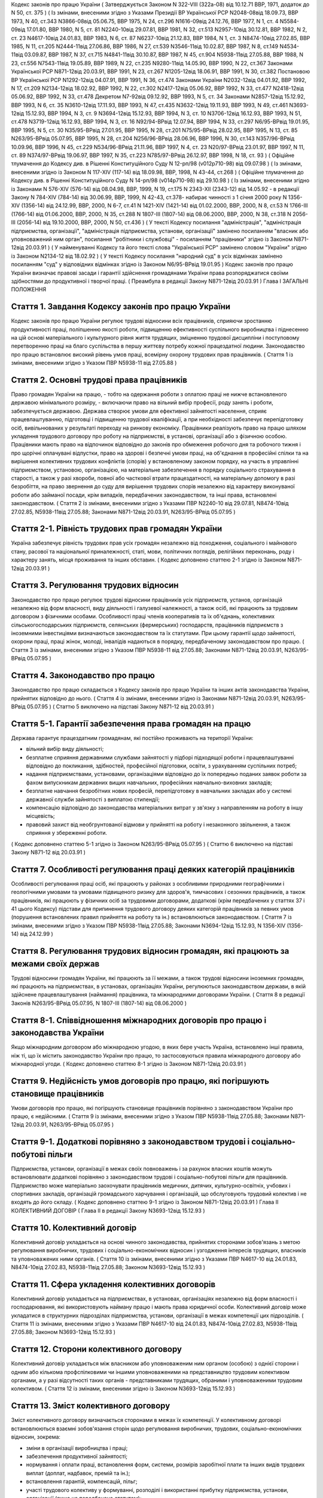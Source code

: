 
Кодекс законів про працю України
( Затверджується Законом N 322-VIII (322а-08) від 10.12.71 ВВР, 1971, додаток до N 50, ст. 375 )
( Із змінами, внесеними згідно з Указами Президії ВР Української РСР N2048-08від 18.09.73, ВВР 1973, N 40, ст.343 N3866-08від 05.06.75, ВВР 1975, N 24, ст.296 N1616-09від 24.12.76, ВВР 1977, N 1, ст. 4 N5584-09від 17.01.80, ВВР 1980, N 5, ст. 81 N2240-10від 29.07.81, ВВР 1981, N 32, ст.513 N2957-10від 30.12.81, ВВР 1982, N 2, ст. 23 N4617-10від 24.01.83, ВВР 1983, N 6, ст. 87 N6237-10від 21.12.83, ВВР 1984, N 1, ст. 3 N8474-10від 27.02.85, ВВР 1985, N 11, ст.205 N2444-11від 27.06.86, ВВР 1986, N 27, ст.539 N3546-11від 10.02.87, ВВР 1987, N 8, ст.149 N4534-11від 03.09.87, ВВР 1987, N 37, ст.715 N4841-11від 30.10.87, ВВР 1987, N 45, ст.904 N5938-11від 27.05.88, ВВР 1988, N 23, ст.556 N7543-11від 19.05.89, ВВР 1989, N 22, ст.235 N9280-11від 14.05.90, ВВР 1990, N 22, ст.367 Законами Української РСР N871-12від 20.03.91, ВВР 1991, N 23, ст.267 N1205-12від 18.06.91, ВВР 1991, N 30, ст.382 Постановою ВР Української РСР N1292-12від 04.07.91, ВВР 1991, N 36, ст.474 Законами України N2032-12від 04.01.92, ВВР 1992, N 17, ст.209 N2134-12від 18.02.92, ВВР 1992, N 22, ст.302 N2417-12від 05.06.92, ВВР 1992, N 33, ст.477 N2418-12від 05.06.92, ВВР 1992, N 33, ст.478 Декретом N7-92від 09.12.92, ВВР 1993, N 5, ст. 34 Законами N2857-12від 15.12.92, ВВР 1993, N 6, ст. 35 N3610-12від 17.11.93, ВВР 1993, N 47, ст.435 N3632-12від 19.11.93, ВВР 1993, N 49, ст.461 N3693-12від 15.12.93, ВВР 1994, N 3, ст. 9 N3694-12від 15.12.93, ВВР 1994, N 3, ст. 10 N3706-12від 16.12.93, ВВР 1993, N 51, ст.478 N3719-12від 16.12.93, ВВР 1994, N 3, ст. 16 N92/94-ВРвід 12.07.94, ВВР 1994, N 33, ст.297 N6/95-ВРвід 19.01.95, ВВР 1995, N 5, ст. 30 N35/95-ВРвід 27.01.95, ВВР 1995, N 28, ст.201 N75/95-ВРвід 28.02.95, ВВР 1995, N 13, ст. 85 N263/95-ВРвід 05.07.95, ВВР 1995, N 28, ст.204 N256/96-ВРвід 28.06.96, ВВР 1996, N 30, ст.143 N357/96-ВРвід 10.09.96, ВВР 1996, N 45, ст.229 N534/96-ВРвід 21.11.96, ВВР 1997, N 4, ст. 23 N20/97-ВРвід 23.01.97, ВВР 1997, N 11, ст. 89 N374/97-ВРвід 19.06.97, ВВР 1997, N 35, ст.223 N785/97-ВРвід 26.12.97, ВВР 1998, N 18, ст. 93 )
( Офіційне тлумачення до Кодексу див. в Рішенні Конституційного Суду N 12-рп/98 (v012p710-98) від 09.07.98 )
( Із змінами, внесеними згідно із Законом N 117-XIV (117-14) від 18.09.98, ВВР, 1998, N 43-44, ст.268 )
( Офіційне тлумачення до Кодексу див. в Рішенні Конституційного Суду N 14-рп/98 (v014p710-98) від 29.10.98 )
( Із змінами, внесеними згідно із Законами N 576-XIV (576-14) від 08.04.98, ВВР, 1999, N 19, ст.175 N 2343-XII (2343-12) від 14.05.92 - в редакції Закону N 784-XIV (784-14) від 30.06.99, ВВР, 1999, N 42-43, ст.378- набирає чинності з 1 січня 2000 року N 1356-XIV (1356-14) від 24.12.99, ВВР, 2000, N 6-7, ст.41 N 1421-XIV (1421-14) від 01.02.2000, ВВР, 2000, N 8, ст.53 N 1766-III (1766-14) від 01.06.2000, ВВР, 2000, N 35, ст.288 N 1807-III (1807-14) від 08.06.2000, ВВР, 2000, N 38, ст.318 N 2056-III (2056-14) від 19.10.2000, ВВР, 2000, N 50, ст.436 )
( У тексті Кодексу посилання "адміністрація", "адміністрація підприємства, організації", "адміністрація підприємства, установи, організації" замінено посиланням "власник або уповноважений ним орган", посилання "робітники і службовці" - посиланням "працівники" згідно із Законом N871-12від 20.03.91 )
( У найменуванні Кодексу та його тексті слова "Української РСР" замінено словом "України" згідно із Законом N2134-12 від 18.02.92 )
( У тексті Кодексу посилання "народний суд" в усіх відмінках замінено посиланням "суд" у відповідних відмінках згідно із Законом N6/95-ВРвід 19.01.95 )
Кодекс законів про працю України визначає правові засади і гарантії здійснення громадянами України права розпоряджатися своїми здібностями до продуктивної і творчої праці. ( Преамбула в редакції Закону N871-12від 20.03.91 )
Глава I
ЗАГАЛЬНІ ПОЛОЖЕННЯ


Стаття 1. Завдання Кодексу законів про працю України
----------------------------------------------------
Кодекс законів про працю України регулює трудові відносини всіх працівників, сприяючи зростанню продуктивності праці, поліпшенню якості роботи, підвищенню ефективності суспільного виробництва і піднесенню на цій основі матеріального і культурного рівня життя трудящих, зміцненню трудової дисципліни і поступовому перетворенню праці на благо суспільства в першу життєву потребу кожної працездатної людини.
Законодавство про працю встановлює високий рівень умов праці, всемірну охорону трудових прав працівників.
( Стаття 1 із змінами, внесеними згідно з Указом ПВР N5938-11 від 27.05.88 )


Стаття 2. Основні трудові права працівників
-------------------------------------------
Право громадян України на працю, - тобто на одержання роботи з оплатою праці не нижче встановленого державою мінімального розміру, - включаючи право на вільний вибір професії, роду занять і роботи, забезпечується державою. Держава створює умови для ефективної зайнятості населення, сприяє працевлаштуванню, підготовці і підвищенню трудової кваліфікації, а при необхідності забезпечує перепідготовку осіб, вивільнюваних у результаті переходу на ринкову економіку.
Працівники реалізують право на працю шляхом укладення трудового договору про роботу на підприємстві, в установі, організації або з фізичною особою. Працівники мають право на відпочинок відповідно до законів про обмеження робочого дня та робочого тижня і про щорічні оплачувані відпустки, право на здорові і безпечні умови праці, на об'єднання в професійні спілки та на вирішення колективних трудових конфліктів (спорів) у встановленому законом порядку, на участь в управлінні підприємством, установою, організацією, на матеріальне забезпечення в порядку соціального страхування в старості, а також у разі хвороби, повної або часткової втрати працездатності, на матеріальну допомогу в разі безробіття, на право звернення до суду для вирішення трудових спорів незалежно від характеру виконуваної роботи або займаної посади, крім випадків, передбачених законодавством, та інші права, встановлені законодавством.
( Стаття 2 із змінами, внесеними згідно з Указами ПВР N2240-10 від 29.07.81, N8474-10від 27.02.85, N5938-11від 27.05.88; Законами N871-12від 20.03.91, N263/95-ВРвід 05.07.95 )


Стаття 2-1. Рівність трудових прав громадян України
---------------------------------------------------
Україна забезпечує рівність трудових прав усіх громадян незалежно від походження, соціального і майнового стану, расової та національної приналежності, статі, мови, політичних поглядів, релігійних переконань, роду і характеру занять, місця проживання та інших обставин.
( Кодекс доповнено статтею 2-1 згідно із Законом N871-12від 20.03.91 )


Стаття 3. Регулювання трудових відносин
---------------------------------------
Законодавство про працю регулює трудові відносини працівників усіх підприємств, установ, організацій незалежно від форм власності, виду діяльності і галузевої належності, а також осіб, які працюють за трудовим договором з фізичними особами.
Особливості праці членів кооперативів та їх об'єднань, колективних сільськогосподарських підприємств, селянських (фермерських) господарств, працівників підприємств з іноземними інвестиціями визначаються законодавством та їх статутами. При цьому гарантії щодо зайнятості, охорони праці, праці жінок, молоді, інвалідів надаються в порядку, передбаченому законодавством про працю.
( Стаття 3 із змінами, внесеними згідно з Указом ПВР N5938-11 від 27.05.88; Законами N871-12від 20.03.91, N263/95-ВРвід 05.07.95 )


Стаття 4. Законодавство про працю
---------------------------------
Законодавство про працю складається з Кодексу законів про працю України та інших актів законодавства України, прийнятих відповідно до нього.
( Стаття 4 із змінами, внесеними згідно із Законами N871-12від 20.03.91, N263/95-ВРвід 05.07.95 )
( Статтю 5 виключено на підставі Закону N871-12 від 20.03.91 )


Стаття 5-1. Гарантії забезпечення права громадян на працю
---------------------------------------------------------
Держава гарантує працездатним громадянам, які постійно проживають на території України:

- вільний вибір виду діяльності;
- безплатне сприяння державними службами зайнятості у підборі підходящої роботи і працевлаштуванні відповідно до покликання, здібностей, професійної підготовки, освіти, з урахуванням суспільних потреб;
- надання підприємствами, установами, організаціями відповідно до їх попередньо поданих заявок роботи за фахом випускникам державних вищих навчальних, професійних навчально-виховних закладів;
- безплатне навчання безробітних нових професій, перепідготовку в навчальних закладах або у системі державної служби зайнятості з виплатою стипендії;
- компенсацію відповідно до законодавства матеріальних витрат у зв'язку з направленням на роботу в іншу місцевість;
- правовий захист від необгрунтованої відмови у прийнятті на роботу і незаконного звільнення, а також сприяння у збереженні роботи.
( Кодекс доповнено статтею 5-1 згідно із Законом N263/95-ВРвід 05.07.95 )
( Статтю 6 виключено на підставі Закону N871-12 від 20.03.91 )


Стаття 7. Особливості регулювання праці деяких категорій працівників
--------------------------------------------------------------------
Особливості регулювання праці осіб, які працюють у районах з особливими природними географічними і геологічними умовами та умовами підвищеного ризику для здоров'я, тимчасових і сезонних працівників, а також працівників, які працюють у фізичних осіб за трудовими договорами, додаткові (крім передбачених у статтях 37 і 41 цього Кодексу) підстави для припинення трудового договору деяких категорій працівників за певних умов (порушення встановлених правил прийняття на роботу та ін.) встановлюються законодавством.
( Стаття 7 із змінами, внесеними згідно з Указом ПВР N5938-11від 27.05.88; Законами N3694-12від 15.12.93, N 1356-XIV (1356-14) від 24.12.99 )


Стаття 8. Регулювання трудових відносин громадян, які працюють за межами своїх держав
-------------------------------------------------------------------------------------
Трудові відносини громадян України, які працюють за її межами, а також трудові відносини іноземних громадян, які працюють на підприємствах, в установах, організаціях України, регулюються законодавством держави, в якій здійснене працевлаштування (наймання) працівника, та міжнародними договорами України.
( Стаття 8 в редакції Законів N263/95-ВРвід 05.07.95, N 1807-III (1807-14) від 08.06.2000 )


Стаття 8-1. Співвідношення міжнародних договорів про працю і законодавства України
----------------------------------------------------------------------------------
Якщо міжнародним договором або міжнародною угодою, в яких бере участь Україна, встановлено інші правила, ніж ті, що їх містить законодавство України про працю, то застосовуються правила міжнародного договору або міжнародної угоди.
( Кодекс доповнено статтею 8-1 згідно із Законом N871-12від 20.03.91 )


Стаття 9. Недійсність умов договорів про працю, які погіршують становище працівників
------------------------------------------------------------------------------------
Умови договорів про працю, які погіршують становище працівників порівняно з законодавством України про працю, є недійсними.
( Стаття 9 із змінами, внесеними згідно з Указом ПВР N5938-11від 27.05.88; Законами N871-12від 20.03.91, N263/95-ВРвід 05.07.95 )


Стаття 9-1. Додаткові порівняно з законодавством трудові і соціально-побутові пільги
------------------------------------------------------------------------------------
Підприємства, установи, організації в межах своїх повноважень і за рахунок власних коштів можуть встановлювати додаткові порівняно з законодавством трудові і соціально-побутові пільги для працівників.
Підприємство може матеріально заохочувати працівників медичних, дитячих, культурно-освітніх, учбових і спортивних закладів, організацій громадського харчування і організацій, що обслуговують трудовий колектив і не входять до його складу. ( Кодекс доповнено статтею 9-1 згідно із Законом N871-12від 20.03.91 )
Глава II
КОЛЕКТИВНИЙ ДОГОВІР
( Глава II в редакції Закону N3693-12від 15.12.93 )


Стаття 10. Колективний договір
------------------------------
Колективний договір укладається на основі чинного законодавства, прийнятих сторонами зобов'язань з метою регулювання виробничих, трудових і соціально-економічних відносин і узгодження інтересів трудящих, власників та уповноважених ними органів.
( Стаття 10 із змінами, внесеними згідно з Указами ПВР N4617-10 від 24.01.83, N8474-10від 27.02.83, N5938-11від 27.05.88; Законом N3693-12від 15.12.93 )


Стаття 11. Сфера укладення колективних договорів
------------------------------------------------
Колективний договір укладається на підприємствах, в установах, організаціях незалежно від форм власності і господарювання, які використовують найману працю і мають права юридичної особи.
Колективний договір може укладатися в структурних підрозділах підприємства, установи, організації в межах компетенції цих підрозділів.
( Стаття 11 із змінами, внесеними згідно з Указами ПВР N4617-10 від 24.01.83, N8474-10від 27.02.83, N5938-11від 27.05.88; Законом N3693-12від 15.12.93 )


Стаття 12. Сторони колективного договору
----------------------------------------
Колективний договір укладається між власником або уповноваженим ним органом (особою) з однієї сторони і одним або кількома профспілковими чи іншими уповноваженими на представництво трудовим колективом органами, а у разі відсутності таких органів - представниками трудящих, обраними і уповноваженими трудовим колективом.
( Стаття 12 із змінами, внесеними згідно із Законом N3693-12від 15.12.93 )


Стаття 13. Зміст колективного договору
--------------------------------------
Зміст колективного договору визначається сторонами в межах їх компетенції.
У колективному договорі встановлюються взаємні зобов'язання сторін щодо регулювання виробничих, трудових, соціально-економічних відносин, зокрема:

- зміни в організації виробництва і праці;
- забезпечення продуктивної зайнятості;
- нормування і оплати праці, встановлення форм, системи, розмірів заробітної плати та інших видів трудових виплат (доплат, надбавок, премій та ін.);
- встановлення гарантій, компенсацій, пільг;
- участі трудового колективу у формуванні, розподілі і використанні прибутку підприємства, установи, організації (якщо це передбачено статутом);
- режиму роботи, тривалості робочого часу і відпочинку;
- умов і охорони праці;
- забезпечення житлово-побутового, культурного, медичного обслуговування, організації оздоровлення і відпочинку працівників;
- гарантій діяльності профспілкової чи інших представницьких організацій трудящих;
- умов регулювання фондів оплати праці та встановлення міжкваліфікаційних (міжпосадових) співвідношень в оплаті праці.
- Колективний договір може передбачати додаткові порівняно з чинним законодавством і угодами гарантії, соціально-побутові пільги.
( Стаття 13 із змінами, внесеними згідно з Указами ПВР N8474-10 від 27.02.85, N7543-11від 19.05.89; Законами N3693-12від 15.12.93, N20/97-ВРвід 23.01.97 )


Стаття 14. Колективні переговори, розробка і укладення колективного договору, відповідальність за його виконання
----------------------------------------------------------------------------------------------------------------
Укладенню колективного договору передують колективні переговори.
Строки, порядок ведення переговорів, вирішення розбіжностей, що виникають під час їх ведення, порядок розробки, укладення та внесення змін і доповнень до колективного договору, відповідальність за його виконання регулюються Законом України "Про колективні договори і угоди" (3356-12).
( Стаття 14 із змінами, внесеними згідно із Законом N3693-12від 15.12.93 )


Стаття 15. Реєстрація колективного договору
-------------------------------------------
Колективні договори підлягають повідомній реєстрації місцевими органами державної виконавчої влади.
Порядок реєстрації колективних договорів визначається Кабінетом Міністрів України.
( Стаття 15 із змінами, внесеними згідно із Законом N3693-12від 15.12.93 )


Стаття 16. Недійсність умов колективного договору
-------------------------------------------------
Умови колективного договору, що погіршують порівняно з чинним законодавством і угодами становище працівників, є недійсними.
( Стаття 16 із змінами, внесеними згідно з Указами ПВР N4617-10 від 24.01.83, N5938-11від 27.05.88, N871-12від 20.03.91; Законом N3693-12від 15.12.93 )


Стаття 17. Строк чинності колективного договору
-----------------------------------------------
Колективний договір набирає чинності з дня його підписання представниками сторін або з дня, зазначеного у ньому.
Після закінчення строку чинності колективний договір продовжує діяти до того часу, поки сторони не укладуть новий або не переглянуть чинний, якщо інше не передбачено договором.
Колективний договір зберігає чинність у разі зміни складу, структури, найменування уповноваженого власником органу, від імені якого укладено цей договір.
У разі реорганізації підприємства, установи, організації колективний договір зберігає чинність протягом строку, на який його укладено, або може бути переглянутий за згодою сторін.
У разі зміни власника чинність колективного договору зберігається протягом строку його дії, але не більше одного року. У цей період сторони повинні розпочати переговори про укладення нового чи зміну або доповнення чинного колективного договору.
У разі ліквідації підприємства, установи, організації колективний договір діє протягом усього строку проведення ліквідації.
На новоствореному підприємстві, в установі, організації колективний договір укладається за ініціативою однієї із сторін у тримісячний строк після реєстрації підприємства, установи, організації, якщо законодавством передбачено реєстрацію, або після рішення про заснування підприємства, установи, організації, якщо не передбачено їх реєстрацію.
( Стаття 17 із змінами, внесеними згідно із Законом N3693-12від 15.12.93 )


Стаття 18. Поширення колективного договору на всіх працівників
--------------------------------------------------------------
Положення колективного договору поширюються на всіх працівників підприємства, установи, організації незалежно від того, чи є вони членами професійної спілки, і є обов'язковими як для власника або уповноваженого ним органу, так і для працівників підприємства, установи, організації.
( Стаття 18 із змінами, внесеними згідно з Указом ПВР N4617-10 від 24.01.83; Законом N3693-12від 15.12.93 )


Стаття 19. Контроль за виконанням колективного договору
-------------------------------------------------------
Контроль за виконанням колективного договору проводиться безпосередньо сторонами, які його уклали, чи уповноваженими ними представниками.
( Стаття 19 із змінами, внесеними згідно з Указами ПВР N4617-10 від 24.01.83, N5938-11від 27.05.88; Законом N3693-12від 15.12.93 )


Стаття 20. Звіти про виконання колективного договору
----------------------------------------------------
Сторони, які підписали колективний договір, щорічно в строки, передбачені колективним договором, звітують про його виконання.
( Стаття 20 із змінами, внесеними згідно із Законом N3693-12від 15.12.93 )
Глава III
ТРУДОВИЙ ДОГОВІР


Стаття 21. Трудовий договір
---------------------------
Трудовий договір є угода між працівником і власником підприємства, установи, організації або уповноваженим ним органом чи фізичною особою, за якою працівник зобов'язується виконувати роботу, визначену цією угодою, з підляганням внутрішньому трудовому розпорядкові, а власник підприємства, установи, організації або уповноважений ним орган чи фізична особа зобов'язується виплачувати працівникові заробітну плату і забезпечувати умови праці, необхідні для виконання роботи, передбачені законодавством про працю, колективним договором і угодою сторін.
Працівник має право реалізувати свої здібності до продуктивної і творчої праці шляхом укладення трудового договору на одному або одночасно на декількох підприємствах, в установах, організаціях, якщо інше не передбачене законодавством, колективним договором або угодою сторін.
Особливою формою трудового договору є контракт, в якому строк його дії, права, обов'язки і відповідальність сторін (в тому числі матеріальна), умови матеріального забезпечення і організації праці працівника, умови розірвання договору, в тому числі дострокового, можуть встановлюватися угодою сторін. Сфера застосування контракту визначається законами України.
( Стаття 21 із змінами, внесеними згідно із Законами N871-12від 20.03.91, N263/95-ВРвід 05.07.95, N 1356-XIV (1356-14) від 24.12.99 ) ( Офіційне тлумачення частини третьої статті 21 див. в Рішенні Конституційного Суду N 12-рп/98 (v012p710-98) від 09.07.98 )


Стаття 22. Гарантії при укладенні, зміні та припиненні трудового договору
-------------------------------------------------------------------------
Забороняється необгрунтована відмова у прийнятті на роботу.
Відповідно до Конституції України (888-09) будь-яке пряме або непряме обмеження прав чи встановлення прямих або непрямих переваг при укладенні, зміні та припиненні трудового договору залежно від походження, соціального і майнового стану, расової та національної приналежності, статі, мови, політичних поглядів, релігійних переконань, членства у професійній спілці чи іншому об'єднанні громадян, роду і характеру занять, місця проживання не допускається.
Вимоги щодо віку, рівня освіти, стану здоров'я працівника можуть встановлюватись законодавством України.
( Стаття 22 із змінами, внесеними згідно із Законами N871-12від 20.03.91, N6/95-ВРвід 19.01.95 )


Стаття 23. Строки трудового договору
------------------------------------
Трудовий договір може бути:

1) безстроковим, що укладається на невизначений строк;

2) на визначений строк, встановлений за погодженням сторін;

3) таким, що укладається на час виконання певної роботи.
   Строковий трудовий договір укладається у випадках, коли трудові відносини не можуть бути встановлені на невизначений строк з урахуванням характеру наступної роботи, або умов її виконання, або інтересів працівника та в інших випадках, передбачених законодавчими актами.
   ( Стаття 23 із змінами, внесеними згідно із Законами N871-12від 20.03.91, N6/95-ВРвід 19.01.95 )


Стаття 24. Укладення трудового договору
---------------------------------------
Трудовий договір укладається, як правило, в письмовій формі. Додержання письмової форми є обов'язковим:

1) при організованому наборі працівників;

2) при укладенні трудового договору про роботу в районах з особливими природними географічними і геологічними умовами та умовами підвищеного ризику для здоров'я;

3) при укладенні контракту;

4) у випадках, коли працівник наполягає на укладенні трудового договору у письмовій формі;

5) при укладенні трудового договору з неповнолітнім (стаття 187 цього Кодексу);

6) при укладенні трудового договору з фізичною особою;

7) в інших випадках, передбачених законодавством України.
   При укладенні трудового договору громадянин зобов'язаний подати паспорт або інший документ, що посвідчує особу, трудову книжку, а у випадках, передбачених законодавством, - також документ про освіту (спеціальність, кваліфікацію), про стан здоров'я та інші документи.
   Укладення трудового договору оформляється наказом чи розпорядженням власника або уповноваженого ним органу про зарахування працівника на роботу.
   Трудовий договір вважається укладеним і тоді, коли наказ чи розпорядження не були видані, але працівника фактично було допущено до роботи.
   Особі, запрошеній на роботу в порядку переведення з іншого підприємства, установи, організації за погодженням між керівниками підприємств, установ, організацій, не може бути відмовлено в укладенні трудового договору.
   Забороняється укладення трудового договору з громадянином, якому за медичним висновком запропонована робота протипоказана за станом здоров'я.
   ( Стаття 24 із змінами, внесеними згідно з Указом ПВР N7543-11 від 19.05.89; Законами N3694-12від 15.12.93, N374/97-ВРвід 19.06.97, N 1356-XIV (1356-14) від 24.12.99 )


Стаття 24-1. Реєстрація трудового договору
------------------------------------------
У разі укладення трудового договору між працівником і фізичною особою фізична особа повинна у тижневий строк з моменту фактичного допущення працівника до роботи зареєструвати укладений у письмовій формі трудовий договір у державній службі зайнятості за місцем свого проживання у порядку, визначеному Міністерством праці та соціальної політики України.
( Кодекс доповнено статтею 24-1 згідно із Законом N 1356-XIV (1356-14) від 24.12.99 )


Стаття 25. Заборона вимагати при укладенні трудового договору деякі відомості та документи
-------------------------------------------------------------------------------------------
При укладенні трудового договору забороняється вимагати від осіб, які поступають на роботу, відомості про їх партійну і національну приналежність, походження, прописку та документи, подання яких не передбачено законодавством.
( Стаття 25 із змінами, внесеними згідно із Законами N871-12від 20.03.91, N374/97-ВРвід 19.06.97 )


Стаття 25-1. Обмеження спільної роботи родичів на підприємстві, в установі, організації
---------------------------------------------------------------------------------------
Власник вправі запроваджувати обмеження щодо спільної роботи на одному і тому ж підприємстві, в установі, організації осіб, які є близькими родичами чи свояками (батьки, подружжя, брати, сестри, діти, а також батьки, брати, сестри і діти подружжя), якщо у зв'язку з виконанням трудових обов'язків вони безпосередньо підпорядковані або підконтрольні один одному.
На підприємствах, в установах, організаціях державної форми власності порядок запровадження таких обмежень встановлюється законодавством.
( Кодекс доповнено статтею 25-1 згідно із Законом N6/95-ВРвід 19.01.95 )


Стаття 26. Випробування при прийнятті на роботу
-----------------------------------------------
При укладенні трудового договору може бути обумовлене угодою сторін випробування з метою перевірки відповідності працівника роботі, яка йому доручається. Умова про випробування повинна бути застережена в наказі (розпорядженні) про прийняття на роботу.
В період випробування на працівників поширюється законодавство про працю.
Випробування не встановлюється при прийнятті на роботу: осіб, які не досягли вісімнадцяти років; молодих робітників після закінчення професійних навчально-виховних закладів; молодих спеціалістів після закінчення вищих навчальних закладів; осіб, звільнених у запас з військової чи альтернативної (невійськової) служби; інвалідів, направлених на роботу відповідно до рекомендації медико-соціальної експертизи. Випробування не встановлюється також при прийнятті на роботу в іншу місцевість і при переведенні на роботу на інше підприємство, в установу, організацію, а також в інших випадках, якщо це передбачено законодавством.
( Стаття 26 із змінами, внесеними згідно із Законами N871-12від 20.03.91, N6/95-ВРвід 19.01.95 )


Стаття 27. Строк випробування при прийнятті на роботу
-----------------------------------------------------
Строк випробування при прийнятті на роботу, якщо інше не встановлено законодавством України, не може перевищувати трьох місяців, а в окремих випадках, за погодженням з відповідним комітетом профспілки, - шести місяців.
Строк випробування при прийнятті на роботу робітників не може перевищувати одного місяця.
Якщо працівник в період випробування був відсутній на роботі у зв'язку з тимчасовою непрацездатністю або з інших поважних причин, строк випробування може бути продовжено на відповідну кількість днів, протягом яких він був відсутній.
( Стаття 27 із змінами, внесеними згідно з Указом ПВР N5938-11 від 27.05.88; Законами N871-12від 20.03.91, N263/95-ВРвід 05.07.95 )


Стаття 28. Результати випробування при прийнятті на роботу
----------------------------------------------------------
Коли строк випробування закінчився, а працівник продовжує працювати, то він вважається таким, що витримав випробування, і наступне розірвання трудового договору допускається лише на загальних підставах.
Якщо протягом строку випробування встановлено невідповідність працівника роботі, на яку його прийнято, власник або уповноважений ним орган протягом цього строку вправі розірвати трудовий договір. Розірвання трудового договору з цих підстав може бути оскаржене працівником в порядку, встановленому для розгляду трудових спорів у питаннях звільнення.
( Стаття 28 із змінами, внесеними згідно із Законом N871-12від 20.03.91 )


Стаття 29. Обов'язок власника або уповноваженого ним органу проінструктувати працівника і визначити йому робоче місце
---------------------------------------------------------------------------------------------------------------------
До початку роботи за укладеним трудовим договором власник або уповноважений ним орган зобов'язаний:

1) роз'яснити працівникові його права і обов'язки та проінформувати під розписку про умови праці, наявність на робочому місці, де він буде працювати, небезпечних і шкідливих виробничих факторів, які ще не усунуто, та можливі наслідки їх впливу на здоров'я, його права на пільги і компенсації за роботу в таких умовах відповідно до чинного законодавства і колективного договору;

2) ознайомити працівника з правилами внутрішнього трудового розпорядку та колективним договором;

3) визначити працівникові робоче місце, забезпечити його необхідними для роботи засобами;

4) проінструктувати працівника з техніки безпеки, виробничої санітарії, гігієни праці і протипожежної охорони.
   ( Стаття 29 із змінами, внесеними згідно з Указом ПВР N5938-11 від 27.05.88; Законом N3694-12від 15.12.93 )


Стаття 30. Обов'язок працівника особисто виконувати доручену йому роботу
------------------------------------------------------------------------
Працівник повинен виконувати доручену йому роботу особисто і не має права передоручати її виконання іншій особі, за винятком випадків, передбачених законодавством.
( Стаття 30 із змінами, внесеними згідно із Законом N871-12від 20.03.91 )


Стаття 31. Заборона вимагати виконання роботи, не обумовленої трудовим договором
--------------------------------------------------------------------------------
Власник або уповноважений ним орган не має права вимагати від працівника виконання роботи, не обумовленої трудовим договором.
( Стаття 31 із змінами, внесеними згідно із Законом N871-12від 20.03.91 )


Стаття 32. Переведення на іншу роботу. Зміна істотних умов праці
----------------------------------------------------------------
Переведення на іншу роботу на тому ж підприємстві, в установі, організації, а також переведення на роботу на інше підприємство, в установу, організацію або в іншу місцевість, хоча б разом з підприємством, установою, організацією, допускається тільки за згодою працівника, за винятком випадків, передбачених у статті 33 цього Кодексу та в інших випадках, передбачених законодавством.
Не вважається переведенням на іншу роботу і не потребує згоди працівника переміщення його на тому ж підприємстві, в установі, організації на інше робоче місце, в інший структурний підрозділ у тій же місцевості, доручення роботи на іншому механізмі або агрегаті у межах спеціальності, кваліфікації чи посади, обумовленої трудовим договором. Власник або уповноважений ним орган не має права переміщати працівника на роботу, протипоказану йому за станом здоров'я.
У зв'язку із змінами в організації виробництва і праці допускається зміна істотних умов праці при продовженні роботи за тією ж спеціальністю, кваліфікацією чи посадою. Про зміну істотних умов праці - систем та розмірів оплати праці, пільг, режиму роботи, встановлення або скасування неповного робочого часу, суміщення професій, зміну розрядів і найменування посад та інших - працівник повинен бути повідомлений не пізніше ніж за два місяці.
Якщо колишні істотні умови праці не може бути збережено, а працівник не згоден на продовження роботи в нових умовах, то трудовий договір припиняється за пунктом 6 статті 36 цього Кодексу.
( Стаття 32 із змінами, внесеними згідно з Указом ПВР N5938-11 від 27.05.88; Законами N871-12від 20.03.91, N 1356-XIV (1356-14) від 24.12.99 )


Стаття 33. Тимчасове переведення працівника на іншу роботу, не обумовлену трудовим договором
--------------------------------------------------------------------------------------------
Тимчасове переведення працівника на іншу роботу, не обумовлену трудовим договором, допускається лише за його згодою.
Власник або уповноважений ним орган має право перевести працівника строком до одного місяця на іншу роботу, не обумовлену трудовим договором, без його згоди, якщо вона не протипоказана працівникові за станом здоров'я, лише для відвернення або ліквідації наслідків стихійного лиха, епідемій, епізоотій, виробничих аварій, а також інших обставин, які ставлять або можуть поставити під загрозу життя чи нормальні життєві умови людей, з оплатою праці за виконану роботу, але не нижчою, ніж середній заробіток за попередньою роботою.
У випадках, зазначених у частині другій цієї статті, забороняється тимчасове переведення на іншу роботу вагітних жінок, жінок, які мають дитину-інваліда або дитину віком до шести років, а також осіб віком до вісімнадцяти років без їх згоди.
( Стаття 33 із змінами, внесеними згідно із Законом N871-12від 20.03.91; в редакції Закону N 1356-XIV (1356-14) від 24.12.99 )


Стаття 34. Тимчасове переведення на іншу роботу в разі простою
--------------------------------------------------------------
Простій - це зупинення роботи, викликане відсутністю організаційних або технічних умов, необхідних для виконання роботи, невідворотною силою або іншими обставинами.
У разі простою працівники можуть бути переведені за їх згодою з урахуванням спеціальності і кваліфікації на іншу роботу на тому ж підприємстві, в установі, організації на весь час простою або на інше підприємство, в установу, організацію, але в тій самій місцевості на строк до одного місяця.
( Стаття 34 із змінами, внесеними згідно із Законом N871-12від 20.03.91; в редакції Закону N 1356-XIV (1356-14) від 24.12.99 )
( Статтю 35 виключено на підставі Закону N 1356-XIV (1356-14) від 24.12.99 )


Стаття 36. Підстави припинення трудового договору
----------------------------------------------------
Підставами припинення трудового договору є:

1) угода сторін;

2) закінчення строку (пункти 2 і 3 статті 23), крім випадків, коли трудові відносини фактично тривають і жодна з сторін не поставила вимогу про їх припинення;

3) призов або вступ працівника на військову службу, направлення на альтернативну (невійськову) службу;

4) розірвання трудового договору з ініціативи працівника (статті 38, 39), з ініціативи власника або уповноваженого ним органу (статті 40, 41) або на вимогу профспілкового чи іншого уповноваженого на представництво трудовим колективом органу (стаття 45);

5) переведення працівника, за його згодою, на інше підприємство, в установу, організацію або перехід на виборну посаду;

6) відмова працівника від переведення на роботу в іншу місцевість разом з підприємством, установою, організацією, а також відмова від продовження роботи у зв'язку із зміною істотних умов праці;

7) набрання законної сили вироком суду, яким працівника засуджено (крім випадків умовного засудження і відстрочки виконання вироку) до позбавлення волі, виправних робіт не за місцем роботи або до іншого покарання, яке виключає можливість продовження даної роботи;

8) підстави, передбачені контрактом.
   Зміна підпорядкованості підприємства, установи, організації не припиняє дії трудового договору.
   У разі зміни власника підприємства, а також у разі його реорганізації (злиття, приєднання, поділу, виділення, перетворення) дія трудового договору працівника продовжується. Припинення трудового договору з ініціативи власника або уповноваженого ним органу можливе лише у разі скорочення чисельності або штату працівників (пункт 1 частини першої статті 40).
   ( Стаття 36 із змінами, внесеними згідно з Указами ПВР N2240-10 від 29.07.81, N6237-10від 21.12.83, N5938-11від 27.05.88; Законами N871-12від 20.03.91, N6/95-ВРвід 19.01.95 )


Стаття 37. Припинення трудового договору з працівником, направленим за постановою суду на примусове лікування
-------------------------------------------------------------------------------------------------------------
Крім підстав, передбачених статтею 36 цього Кодексу, трудовий договір припиняється також у випадку направлення працівника за постановою суду до лікувально-трудового профілакторію.


Стаття 38. Розірвання трудового договору, укладеного на невизначений строк, з ініціативи працівника
---------------------------------------------------------------------------------------------------
Працівник має право розірвати трудовий договір, укладений на невизначений строк, попередивши про це власника або уповноважений ним орган письмово за два тижні. У разі, коли заява працівника про звільнення з роботи за власним бажанням зумовлена неможливістю продовжувати роботу (переїзд на нове місце проживання; переведення чоловіка або дружини на роботу в іншу місцевість; вступ до навчального закладу; неможливість проживання у даній місцевості, підтверджена медичним висновком; вагітність; догляд за дитиною до досягнення нею чотирнадцятирічного віку або дитиною-інвалідом; догляд за хворим членом сім'ї відповідно до медичного висновку або інвалідом I групи; вихід на пенсію; прийняття на роботу за конкурсом, а також з інших поважних причин), власник або уповноважений ним орган повинен розірвати трудовий договір у строк, про який просить працівник.
Якщо працівник після закінчення строку попередження про звільнення не залишив роботи і не вимагає розірвання трудового договору, власник або уповноважений ним орган не вправі звільнити його за поданою раніше заявою, крім випадків, коли на його місце запрошено іншого працівника, якому відповідно до законодавства не може бути відмовлено в укладенні трудового договору.
Працівник має право у визначений ним строк розірвати трудовий договір за власним бажанням, якщо власник або уповноважений ним орган не виконує законодавство про працю, умови колективного чи трудового договору.
( Стаття 38 із змінами, внесеними згідно з Указами ПВР N5584-09 від 17.01.80, N6237-10від 21.12.83, N7543-11від 19.05.89; Законами N871-12від 20.03.91, N3694-12від 15.12.93, N6/95-ВР від 19.01.95, N 1356-XIV (1356-14) від 24.12.99 )


Стаття 39. Розірвання строкового трудового договору з ініціативи працівника
---------------------------------------------------------------------------
Строковий трудовий договір (пункти 2 і 3 статті 23) підлягає розірванню достроково на вимогу працівника в разі його хвороби або інвалідності, які перешкоджають виконанню роботи за договором, порушення власником або уповноваженим ним органом законодавства про працю, колективного або трудового договору та у випадках, передбачених частиною першою статті 38 цього Кодексу.
Спори про дострокове розірвання трудового договору вирішуються в загальному порядку, встановленому для розгляду трудових спорів.
( Стаття 39 із змінами, внесеними згідно із Законом N6/95-ВРвід 19.01.95 )


Стаття 39-1. Продовження дії строкового трудового договору на невизначений строк
--------------------------------------------------------------------------------
Якщо після закінчення строку трудового договору (пункти 2 і 3 статті 23) трудові відносини фактично тривають і жодна із сторін не вимагає їх припинення, дія цього договору вважається продовженою на невизначений строк.
Трудові договори, що були переукладені один чи декілька разів, за винятком випадків, передбачених частиною другою статті 23, вважаються такими, що укладені на невизначений строк.
( Кодекс доповнено статтею 39-1 згідно із Законом N6/95-ВРвід 19.01.95 )


Стаття 40. Розірвання трудового договору з ініціативи власника або уповноваженого ним органу
--------------------------------------------------------------------------------------------
Трудовий договір, укладений на невизначений строк, а також строковий трудовий договір до закінчення строку його чинності можуть бути розірвані власником або уповноваженим ним органом лише у випадках:

1) змін в організації виробництва і праці, в тому числі ліквідації, реорганізації, банкрутства або перепрофілювання підприємства, установи, організації, скорочення чисельності або штату працівників;
   ( Пункт 1-1 статті 40 втратив чинність на підставі Закону N92/94-ВРвід 12.07.94 )

2) виявленої невідповідності працівника займаній посаді або виконуваній роботі внаслідок недостатньої кваліфікації або стану здоров'я, які перешкоджають продовженню даної роботи;

3) систематичного невиконання працівником без поважних причин обов'язків, покладених на нього трудовим договором або правилами внутрішнього трудового розпорядку, якщо до працівника раніше застосовувалися заходи дисциплінарного чи громадського стягнення;

4) прогулу (в тому числі відсутності на роботі більше трьох годин протягом робочого дня) без поважних причин;

5) нез'явлення на роботу протягом більш як чотирьох місяців підряд внаслідок тимчасової непрацездатності, не рахуючи відпустки по вагітності і родах, якщо законодавством не встановлений триваліший строк збереження місця роботи (посади) при певному захворюванні. За працівниками, які втратили працездатність у зв'язку з трудовим каліцтвом або професійним захворюванням, місце роботи (посада) зберігається до відновлення працездатності або встановлення інвалідності;

6) поновлення на роботі працівника, який раніше виконував цю роботу;

7) появи на роботі в нетверезому стані, у стані наркотичного або токсичного сп'яніння;

8) вчинення за місцем роботи розкрадання (в тому числі дрібного) майна власника, встановленого вироком суду, що набрав законної сили, чи постановою органу, до компетенції якого входить накладення адміністративного стягнення або застосування заходів громадського впливу.
   ( Пункт 9 частини першої статті 40 виключено на підставі Закону N 1356-XIV (1356-14) від 24.12.99 )
   Звільнення з підстав, зазначених у пунктах 1, 2 і 6 цієї статті, допускається, якщо неможливо перевести працівника, за його згодою, на іншу роботу.
   ( Частину третю статті 40 виключено на підставі Закону N6/95-ВРвід 19.01.95 )
   Не допускається звільнення працівника з ініціативи власника або уповноваженого ним органу в період його тимчасової непрацездатності (крім звільнення за пунктом 5 цієї статті), а також у період перебування працівника у відпустці. Це правило не поширюється на випадок повної ліквідації підприємства, установи, організації.
   ( Стаття 40 із змінами, внесеними згідно з Указами ПВР N6237-10 від 21.12.83, N2444-11від 27.06.86, N5938-11від 27.05.88; Законами N871-12від 20.03.91, N6/95-ВРвід 19.01.95, N263/95-ВРвід 05.07.95, N 2343-XII (2343-12) від 14.05.92 - в редакції Закону N 784-XIV (784-14) від 30.06.99 - набирає чинності з 1 січня 2000 року, із змінами, внесеними згідно із Законом N 1356-XIV (1356-14) від 24.12.99 )


Стаття 41. Додаткові підстави розірвання трудового договору з ініціативи власника або уповноваженого ним органу з окремими категоріями працівників за певних умов
-----------------------------------------------------------------------------------------------------------------------------------------------------------------
Крім підстав, передбачених статтею 40 цього Кодексу, трудовий договір з ініціативи власника або уповноваженого ним органу може бути розірваний також у випадках:

1) одноразового грубого порушення трудових обов'язків керівником підприємства, установи, організації (філіалу, представництва, відділення та іншого відокремленого підрозділу), його заступниками, головним бухгалтером підприємства, установи, організації, його заступниками, а також службовими особами митних органів, державних податкових інспекцій, яким присвоєно персональні звання, і службовими особами державної контрольно-ревізійної служби та органів державного контролю за цінами;

2) винних дій працівника, який безпосередньо обслуговує грошові або товарні цінності, якщо ці дії дають підстави для втрати довір'я до нього з боку власника або уповноваженого ним органу;

3) вчинення працівником, який виконує виховні функції, аморального проступку, не сумісного з продовженням даної роботи.
   Розірвання договору у випадках, передбачених цією статтею, провадиться з додержанням вимог частини третьої статті 40, а у випадках, передбачених пунктами 2 і 3, - також вимог статті 43 цього Кодексу.
   ( Стаття 41 із змінами, внесеними згідно з Указом ПВР N5938-11 від 27.05.88; Законами N871-12від 20.03.91, N3632-12від 19.11.93, N6/95-ВРвід 19.01.95 )


Стаття 42. Переважне право на залишення на роботі при вивільненні працівників у зв'язку із змінами в організації виробництва і праці
------------------------------------------------------------------------------------------------------------------------------------
При скороченні чисельності чи штату працівників у зв'язку із змінами в організації виробництва і праці переважне право на залишення на роботі надається працівникам з більш високою кваліфікацією і продуктивністю праці.
При рівних умовах продуктивності праці і кваліфікації перевага в залишенні на роботі надається:

1) сімейним - при наявності двох і більше утриманців;

2) особам, в сім'ї яких немає інших працівників з самостійним заробітком;

3) працівникам з тривалим безперервним стажем роботи на даному підприємстві, в установі, організації;

4) працівникам, які навчаються у вищих і середніх спеціальних учбових закладах без відриву від виробництва;

5) учасникам бойових дій, інвалідам війни та особам, на яких поширюється чинність Закону України "Про статус ветеранів війни, гарантії їх соціального захисту" (3551-12);

6) авторам винаходів, корисних моделей, промислових зразків і раціоналізаторських пропозицій;

7) працівникам, які дістали на цьому підприємстві, в установі, організації трудове каліцтво або професійне захворювання;

8) особам з числа депортованих з України, протягом п'яти років з часу повернення на постійне місце проживання до України;

9) працівникам з числа колишніх військовослужбовців строкової служби та осіб, які проходили альтернативну (невійськову) службу, - протягом двох років з дня звільнення їх зі служби.
   Перевага в залишенні на роботі може надаватися й іншим категоріям працівників, якщо це передбачено законодавством України.
   ( Стаття 42 із змінами, внесеними згідно з Указом ПВР N7543-11 від 19.05.89; Законами N871-12від 20.03.91, N3706-12від 16.12.93, N6/95-ВРвід 19.01.95, N75/95-ВРвід 28.02.95, N263/95-ВРвід 05.07.95 )


Стаття 42-1. Переважне право на укладення трудового договору у разі поворотного прийняття на роботу
---------------------------------------------------------------------------------------------------
Працівник, з яким розірвано трудовий договір з підстав, передбачених пунктом 1 статті 40 цього Кодексу (крім випадку ліквідації підприємства, установи, організації), протягом одного року має право на укладення трудового договору у разі поворотного прийняття на роботу, якщо власник або уповноважений ним орган проводить прийняття на роботу працівників аналогічної кваліфікації.
Переважне право на укладення трудового договору у разі поворотного прийняття на роботу надається особам, зазначеним у статті 42 цього Кодексу, та в інших випадках, передбачених колективним договором.
Умови відновлення соціально-побутових пільг, які працівники мали до вивільнення, визначаються колективним договором.
( Кодекс доповнено статтею 42-1 згідно із Законом N6/95-ВРвід 19.01.95 )


Стаття 43. Розірвання трудового договору з ініціативи власника або уповноваженого ним органу за попередньою згодою профспілкового органу
----------------------------------------------------------------------------------------------------------------------------------------
Розірвання трудового договору з підстав, передбачених пунктами 1 (крім випадку ліквідації підприємства, установи, організації), 2-5, 7 статті 40 і пунктами 2 і 3 статті 41 цього Кодексу, може бути проведено лише за попередньою згодою профспілкового органу.
Профспілковий орган повідомляє власника або уповноважений ним орган у письмовій формі про прийняте рішення в десятиденний строк.
Власник або уповноважений ним орган має право розірвати трудовий договір не пізніш як через місяць з дня одержання згоди профспілкового органу.
Якщо розірвання трудового договору з працівником проведено власником або уповноваженим ним органом без звернення до профспілкового органу, суд зупиняє провадження по справі, запитує згоду профспілкового органу і після її одержання або відмови профспілкового органу в дачі згоди на звільнення працівника (частина перша цієї статті) розглядає спір по суті.
( Стаття 43 із змінами, внесеними згідно з Указами ПВР N4617-10 від 24.01.83, N2444-11від 27.06.86, N5938-11від 27.05.88; Законами N871-12від 20.03.91, N2134-12від 18.02.92, N3719-12 від 16.12.93, N6/95-ВРвід 19.01.95 )


Стаття 43-1. Розірвання трудового договору з ініціативи власника або уповноваженого ним органу без попередньої згоди профспілкового органу
------------------------------------------------------------------------------------------------------------------------------------------
Розірвання трудового договору з ініціативи власника або уповноваженого ним органу без згоди профспілкового органу допускається у випадках:

- ліквідації підприємства, установи, організації;
- незадовільного результату випробування, обумовленого при прийнятті на роботу;
- звільнення з суміщуваної роботи у зв'язку з прийняттям на роботу іншого працівника, який не є сумісником, а також у зв'язку з обмеженнями на роботу за сумісництвом, передбаченими законодавством;
- поновлення на роботі працівника, який раніше виконував цю роботу;
- звільнення працівника, який не є членом професійної спілки, що діє на підприємстві, в установі, організації;
- звільнення з підприємства, установи, організації, де немає профспілкової організації;
- звільнення керівника підприємства, установи, організації (філіалу, представництва, відділення та іншого відокремленого підрозділу), його заступників, головного бухгалтера підприємства, установи, організації, його заступників, а також службових осіб митних органів, державних податкових інспекцій, яким присвоєно персональні звання, і службових осіб державної контрольно-ревізійної служби та органів державного контролю за цінами; керівних працівників, які обираються, затверджуються або призначаються на посади державними органами, органами місцевого та регіонального самоврядування, а також громадськими організаціями та іншими об'єднаннями громадян;
- звільнення працівника, який вчинив за місцем роботи розкрадання (в тому числі дрібне) майна власника, встановлене вироком суду, що набрав законної сили, чи постановою органу, до компетенції якого входить накладення адміністративного стягнення або застосування заходів громадського впливу.
- Законодавством можуть бути передбачені й інші випадки розірвання трудового договору з ініціативи власника або уповноваженого ним органу без згоди відповідного профспілкового органу.
( Кодекс доповнено статтею 43-1 згідно із Законом N2134-12від 18.02.92; із змінами, внесеними згідно із Законами N3632-12від 19.11.93, N3719-12від 16.12.93, N6/95-ВРвід 19.01.95 )
( Офіційне тлумачення поняття, використаного в абзаці шостому частини першої статті 43-1 див. в Рішенні Конституційного Суду N 14-рп/98 (v014p710-98) від 29.10.98 )


Стаття 44. Вихідна допомога
---------------------------
При припиненні трудового договору з підстав, зазначених у пункті 6 статті 36 та пунктах 1, 2 і 6 статті 40 цього Кодексу, працівникові виплачується вихідна допомога у розмірі не менше середнього місячного заробітку; у разі призову або вступу на військову службу, направлення на альтернативну (невійськову) службу (пункт 3 статті 36) - не менше двомісячного середнього заробітку; внаслідок порушення власником або уповноваженим ним органом законодавства про працю, колективного чи трудового договору (статті 38 і 39) - у розмірі, передбаченому колективним договором, але не менше тримісячного середнього заробітку. ( Стаття 44 із змінами, внесеними згідно з Указом ПВР N5938-11 від 27.05.88; Законами N871-12від 20.03.91, N3694-12від 15.12.93, N6/95-ВРвід 19.01.95; в редакції Закону N 1356-XIV (1356-14) від 24.12.99 )


Стаття 45. Розірвання трудового договору на вимогу профспілкового чи іншого уповноваженого на представництво трудовим колективом органу
---------------------------------------------------------------------------------------------------------------------------------------
На вимогу профспілкового органу, який за дорученням трудового колективу підписав колективний договір, власник або уповноважений ним орган повинен розірвати трудовий договір (контракт) з керівником або усунути його із займаної посади, якщо він порушує законодавство про працю і не виконує зобов'язань за колективним договором.
У разі, коли колективний договір підписав інший уповноважений на представництво орган, трудовий договір з керівником, який не виконав зобов'язань за колективним договором, має бути розірвано на вимогу цього органу.
Якщо власник або уповноважений ним орган, або працівник, щодо якого пред'явлено вимогу про розірвання договору, не згодні з цією вимогою, вони можуть оскаржити її до суду у двотижневий строк. У цьому разі виконання вимоги про розірвання трудового договору зупиняється до винесення судом рішення.
( Стаття 45 із змінами, внесеними згідно з Указом ПВР N5938-11 від 27.05.88; Законами N871-12від 20.03.91, N6/95-ВРвід 19.01.95 )


Стаття 46. Відсторонення від роботи
-----------------------------------
Відсторонення працівників від роботи власником або уповноваженим ним органом допускається у разі: появи на роботі в нетверезому стані, у стані наркотичного або токсичного сп'яніння; відмови або ухилення від обов'язкових медичних оглядів, навчання, інструктажу і перевірки знань з охорони праці та протипожежної охорони; в інших випадках, передбачених законодавством.
( Стаття 46 із змінами, внесеними згідно із Законом N6/95-ВРвід 19.01.95 )


Стаття 47. Обов'язок власника або уповноваженого ним органу провести розрахунок з працівником і видати йому трудову книжку
--------------------------------------------------------------------------------------------------------------------------
Власник або уповноважений ним орган зобов'язаний в день звільнення видати працівникові належно оформлену трудову книжку і провести з ним розрахунок у строки, зазначені в статті 116 цього Кодексу.
У разі звільнення працівника з ініціативи власника або уповноваженого ним органу він зобов'язаний також у день звільнення видати йому копію наказу про звільнення з роботи. В інших випадках звільнення копія наказу видається на вимогу працівника.
( Стаття 47 із змінами, внесеними згідно з Указом ПВР N2240-10 від 29.07.81; Законом N871-12від 20.03.91 )


Стаття 48. Трудові книжки
-------------------------
Трудова книжка є основним документом про трудову діяльність працівника.
Трудові книжки ведуться на всіх працівників, які працюють на підприємстві, в установі, організації або у фізичної особи понад п'ять днів. Трудові книжки ведуться також на позаштатних працівників при умові, якщо вони підлягають державному соціальному страхуванню.
Працівникам, що стають на роботу вперше, трудова книжка оформляється не пізніше п'яти днів після прийняття на роботу.
До трудової книжки заносяться відомості про роботу, заохочення та нагороди за успіхи в роботі на підприємстві, в установі, організації; відомості про стягнення до неї не заносяться.
Порядок ведення трудових книжок визначається Кабінетом Міністрів України.
( Стаття 48 із змінами, внесеними згідно із Законами N871-12 від 20.03.91, N374/97-ВРвід 19.06.97, N 1356-XIV (1356-14) від 24.12.99 )


Стаття 49. Видача довідки про роботу та заробітну плату
-------------------------------------------------------
Власник або уповноважений ним орган зобов'язаний видати працівникові на його вимогу довідку про його роботу на даному підприємстві, в установі, організації із зазначенням спеціальності, кваліфікації, посади, часу роботи і розміру заробітної плати.
( Стаття 49 із змінами, внесеними згідно із Законом N871-12від 20.03.91 )
Глава III-А
ЗАБЕЗПЕЧЕННЯ ЗАЙНЯТОСТІ ВИВІЛЬНЮВАНИХ ПРАЦІВНИКІВ
( Кодекс доповнено главою III-А згідно з Указом ПВР N5938-11від 27.05.88 )
( Статтю 49-1 виключено на підставі Закону N263/95-ВР від 05.07.95 )


Стаття 49-2. Порядок вивільнення працівників
--------------------------------------------
Про наступне вивільнення працівників персонально попереджають не пізніше ніж за два місяці.
При вивільненні працівників у випадках змін в організації виробництва і праці враховується переважне право на залишення на роботі, передбачене законодавством.
Одночасно з попередженням про звільнення у зв'язку із змінами в організації виробництва і праці власник або уповноважений ним орган пропонує працівникові іншу роботу на тому ж підприємстві, в установі, організації. При відсутності роботи за відповідною професією чи спеціальністю, а також у разі відмови працівника від переведення на іншу роботу на тому ж підприємстві, в установі, організації працівник, за своїм розсудом, звертається за допомогою до державної служби зайнятості або працевлаштовується самостійно. Водночас власник або уповноважений ним орган доводить до відома державної служби зайнятості про наступне вивільнення працівника із зазначенням його професії, спеціальності, кваліфікації та розміру оплати праці.
Державна служба зайнятості пропонує працівникові роботу в тій же чи іншій місцевості за його професією, спеціальністю, кваліфікацією, а при її відсутності - здійснює підбір іншої роботи з урахуванням індивідуальних побажань і суспільних потреб. При необхідності працівника може бути направлено, за його згодою, на навчання новій професії (спеціальності) з наступним наданням йому роботи.
( Стаття 49-2 із змінами, внесеними згідно із Законами N871-12 від 20.03.91, N263/95-ВРвід 05.07.95 )


Стаття 49-3. Пільги і компенсації вивільнюваним працівникам
-----------------------------------------------------------
Працівникам, вивільнюваним з підприємств, установ, організацій, при розірванні трудового договору у зв'язку із змінами в організації виробництва і праці (пункт 1 статті 40) зберігається середня заробітна плата на період працевлаштування, але не більш як на три місяці з дня звільнення з урахуванням виплати вихідної допомоги.
Виплата місячної вихідної допомоги і середнього заробітку, що зберігається, провадиться за попереднім місцем роботи. За зазначеними працівниками зберігається безперервний трудовий стаж, якщо перерва в роботі після звільнення не перевищила трьох місяців.
( Стаття 49-3 із змінами, внесеними згідно із Законом N871-12від 20.03.91 )


Стаття 49-4. Зайнятість населення
---------------------------------
Зайнятість суспільно корисною працею осіб, які припинили трудові відносини з підстав, передбачених цим Кодексом, при неможливості їх самостійного працевлаштування, забезпечується відповідно до Закону України "Про зайнятість населення" (803-12).
( Кодекс доповнено статтею 49-4 згідно із Законом N871-12від 20.03.91 )
Глава IV
РОБОЧИЙ ЧАС


Стаття 50. Норма тривалості робочого часу
-----------------------------------------
Нормальна тривалість робочого часу працівників не може перевищувати 40 годин на тиждень.
Підприємства і організації при укладенні колективного договору можуть встановлювати меншу норму тривалості робочого часу, ніж передбачено в частині першій цієї статті.
( Стаття 50 із змінами, внесеними згідно із Законами N871-12від 20.03.91, N3610-12від 17.11.93 )


Стаття 51. Скорочена тривалість робочого часу
-------------------------------------------------
Скорочена тривалість робочого часу встановлюється:

1) для працівників віком від 16 до 18 років - 36 годин на тиждень, для осіб віком від 15 до 16 років (учнів віком від 14 до 15 років, які працюють в період канікул) - 24 години на тиждень.
   Тривалість робочого часу учнів, які працюють протягом навчального року у вільний від навчання час, не може перевищувати половини максимальної тривалості робочого часу, передбаченої в абзаці першому цього пункту для осіб відповідного віку;

2) для працівників, зайнятих на роботах з шкідливими умовами праці, - не більш як 36 годин на тиждень.
   Перелік виробництв, цехів, професій і посад з шкідливими умовами праці, робота в яких дає право на скорочену тривалість робочого часу, затверджується в порядку, встановленому законодавством.
   Крім того, законодавством встановлюється скорочена тривалість робочого часу для окремих категорій працівників (учителів, лікарів та інших).
   Скорочена тривалість робочого часу може встановлюватись за рахунок власних коштів на підприємствах і в організаціях для жінок, які мають дітей віком до чотирнадцяти років або дитину-інваліда.
   ( Стаття 51 із змінами, внесеними згідно із Законами N871-12від 20.03.91, N3610-12від 17.11.93, N263/95-ВРвід 05.07.95 )


Стаття 52. П'ятиденний і шестиденний робочий тиждень та тривалість щоденної роботи
----------------------------------------------------------------------------------
Для працівників установлюється п'ятиденний робочий тиждень з двома вихідними днями. При п'ятиденному робочому тижні тривалість щоденної роботи (зміни) визначається правилами внутрішнього трудового розпорядку або графіками змінності, які затверджує власник або уповноважений ним орган за погодженням з профспілковим комітетом підприємства, установи, організації з додержанням установленої тривалості робочого тижня (статті 50 і 51).
На тих підприємствах, в установах, організаціях, де за характером виробництва та умовами роботи запровадження п'ятиденного робочого тижня є недоцільним, встановлюється шестиденний робочий тиждень з одним вихідним днем. При шестиденному робочому тижні тривалість щоденної роботи не може перевищувати 7 годин при тижневій нормі 40 годин, 6 годин при тижневій нормі 36 годин і 4 годин при тижневій нормі 24 години.
П'ятиденний або шестиденний робочий тиждень встановлюється власником або уповноваженим ним органом спільно з профспілковим комітетом з урахуванням специфіки роботи, думки трудового колективу і за погодженням з місцевою Радою народних депутатів.
( Стаття 52 із змінами, внесеними згідно з Указами ПВР N4617-10 від 24.01.83, N5938-11від 27.05.88; Законами N871-12від 20.03.91, N3610-12від 17.11.93 )


Стаття 53. Тривалість роботи напередодні святкових, неробочих і вихідних днів
-----------------------------------------------------------------------------
Напередодні святкових і неробочих днів (стаття 73) тривалість роботи працівників, крім працівників, зазначених у статті 51 цього Кодексу, скорочується на одну годину як при п'ятиденному, так і при шестиденному робочому тижні.
Напередодні вихідних днів тривалість роботи при шестиденному робочому тижні не може перевищувати 5 годин.
( Стаття 53 із змінами, внесеними згідно із Законами N871-12від 20.03.91, N3610-12від 17.11.93 )


Стаття 54. Тривалість роботи в нічний час
-----------------------------------------
При роботі в нічний час встановлена тривалість роботи (зміни) скорочується на одну годину. Це правило не поширюється на працівників, для яких уже передбачено скорочення робочого часу (пункт 2 частини першої і частина третя статті 51).
Тривалість нічної роботи зрівнюється з денною в тих випадках, коли це необхідно за умовами виробництва, зокрема у безперервних виробництвах, а також на змінних роботах при шестиденному робочому тижні з одним вихідним днем.
Нічним вважається час з 10 години вечора до 6 години ранку. ( Стаття 54 із змінами, внесеними згідно із Законом N871-12від 20.03.91 )


Стаття 55. Заборона роботи в нічний час
---------------------------------------
Забороняється залучення до роботи в нічний час:

1) вагітних жінок і жінок, що мають дітей віком до трьох років (стаття 176);

2) осіб, молодших вісімнадцяти років (стаття 192);

3) інших категорій працівників, передбачених законодавством.
   Робота жінок в нічний час не допускається, за винятком випадків, передбачених статтею 175 цього Кодексу. Робота інвалідів у нічний час допускається лише за їх згодою і за умови, що це не суперечить медичним рекомендаціям (стаття 172).
   ( Стаття 55 із змінами, внесеними згідно з Указом ПВР N4841-11 від 30.10.87; Законом N871-12від 20.03.91 )


Стаття 56. Неповний робочий час
-------------------------------
За угодою між працівником і власником або уповноваженим ним органом може встановлюватись як при прийнятті на роботу, так і згодом неповний робочий день або неповний робочий тиждень. На просьбу вагітної жінки, жінки, яка має дитину віком до чотирнадцяти років або дитину-інваліда, в тому числі таку, що знаходиться під її опікуванням, або здійснює догляд за хворим членом сім'ї відповідно до медичного висновку, власник або уповноважений ним орган зобов'язаний встановлювати їй неповний робочий день або неповний робочий тиждень.
Оплата праці в цих випадках провадиться пропорціонально відпрацьованому часу або залежно від виробітку.
Робота на умовах неповного робочого часу не тягне за собою будь-яких обмежень обсягу трудових прав працівників.
( Стаття 56 із змінами, внесеними згідно з Указом ПВР N4841-11 від 30.10.87; Законом N871-12від 20.03.91 )


Стаття 57. Початок і закінчення роботи
---------------------------------------
Час початку і закінчення щоденної роботи (зміни) передбачається правилами внутрішнього трудового розпорядку і графіками змінності у відповідності з законодавством.


Стаття 58. Робота змінами
-------------------------
При змінних роботах працівники чергуються в змінах рівномірно в порядку, встановленому правилами внутрішнього трудового розпорядку.
Перехід з однієї зміни в іншу, як правило, має відбуватися через кожний робочий тиждень в години, визначені графіками змінності.
( Стаття 58 із змінами, внесеними згідно із Законом N871-12від 20.03.91 )


Стаття 59. Перерви між змінами
------------------------------
Тривалість перерви в роботі між змінами має бути не меншою подвійної тривалості часу роботи в попередній зміні (включаючи і час перерви на обід).
Призначення працівника на роботу протягом двох змін підряд забороняється.


Стаття 60. Поділ робочого дня на частини
----------------------------------------
На роботах з особливими умовами і характером праці в порядку і випадках, передбачених законодавством, робочий день може бути поділений на частини з тією умовою, щоб загальна тривалість роботи не перевищувала встановленої тривалості робочого дня.


Стаття 61. Підсумований облік робочого часу
-------------------------------------------
На безперервно діючих підприємствах, в установах, організаціях, а також в окремих виробництвах, цехах, дільницях, відділеннях і на деяких видах робіт, де за умовами виробництва (роботи) не може бути додержана встановлена для даної категорії працівників щоденна або щотижнева тривалість робочого часу, допускається за погодженням з профспілковим комітетом підприємства, установи, організації запровадження підсумованого обліку робочого часу з тим, щоб тривалість робочого часу за обліковий період не перевищувала нормального числа робочих годин (статті 50 і 51).
( Стаття 61 із змінами, внесеними згідно з Указом ПВР N4617-10 від 24.01.83; Законом N871-12від 20.03.91 )


Стаття 62. Обмеження надурочних робіт
---------------------------------------
( Дію статті 62 припинено на підставі Постанови Верховної Ради УРСР від 4 липня 1991 року (ВВР 1991, N 36, ст.474) на період реалізації Програми надзвичайних заходів щодо стабілізації економіки України та виходу її з кризового стану (1991 рік - перше півріччя 1993 року )
Надурочні роботи, як правило, не допускаються. Надурочними вважаються роботи понад встановлену тривалість робочого дня (статті 52, 53 і 61).
Власник або уповноважений ним орган може застосовувати надурочні роботи лише у виняткових випадках, що визначаються законодавством і в частині третій цієї статті.
Власник або уповноважений ним орган може застосовувати надурочні роботи тільки у таких виняткових випадках:

1) при проведенні робіт, необхідних для оборони країни, а також відвернення громадського або стихійного лиха, виробничої аварії і негайного усунення їх наслідків;

2) при проведенні громадсько необхідних робіт по водопостачанню, газопостачанню, опаленню, освітленню, каналізації, транспорту, зв'язку - для усунення випадкових або несподіваних обставин, які порушують правильне їх функціонування;

3) при необхідності закінчити почату роботу, яка внаслідок непередбачених обставин чи випадкової затримки з технічних умов виробництва не могла бути закінчена в нормальний робочий час, коли припинення її може призвести до псування або загибелі державного чи громадського майна, а також у разі необхідності невідкладного ремонту машин, верстатів або іншого устаткування, коли несправність їх викликає зупинення робіт для значної кількості трудящих;

4) при необхідності виконання вантажно-розвантажувальних робіт з метою недопущення або усунення простою рухомого складу чи скупчення вантажів у пунктах відправлення і призначення;

5) для продовження роботи при нез'явленні працівника, який заступає, коли робота не допускає перерви; в цих випадках власник або уповноважений ним орган зобов'язаний негайно вжити заходів до заміни змінника іншим працівником.
   ( Стаття 62 із змінами, внесеними згідно з Указом ПВР N2240-10 від 29.07.81; Законами N871-12від 20.03.91, N263/95-ВРвід 05.07.95 )


Стаття 63. Заборона залучення до надурочних робіт
-------------------------------------------------
До надурочних робіт (стаття 62) забороняється залучати:

1) вагітних жінок і жінок, які мають дітей віком до трьох років (стаття 176);

2) осіб, молодших вісімнадцяти років (стаття 192);

3) працівників, які навчаються в загальноосвітніх школах і професійно-технічних училищах без відриву від виробництва, в дні занять (стаття 220).
   Законодавством можуть бути передбачені і інші категорії працівників, що їх забороняється залучати до надурочних робіт.
   Жінки, які мають дітей віком від трьох до чотирнадцяти років або дитину-інваліда, можуть залучатись до надурочних робіт лише за їх згодою (стаття 177).
   Залучення інвалідів до надурочних робіт можливе лише за їх згодою і за умови, що це не суперечить медичним рекомендаціям (стаття 172).
   ( Стаття 63 із змінами, внесеними згідно з Указом ПВР N4841-11 від 30.10.87; Законом N871-12від 20.33.91 )


Стаття 64. Необхідність одержання дозволу профспілкового комітету підприємства, установи, організації для проведення надурочних робіт
---------------------------------------------------------------------------------------------------------------------------------------------
Надурочні роботи можуть провадитися лише з дозволу профспілкового комітету підприємства, установи, організації.
( Стаття 64 із змінами, внесеними згідно з Указом ПВР N4617-10 від 24.01.83 )


Стаття 65. Граничні норми застосування надурочних робіт
-------------------------------------------------------
( Дію статті 65 припинено Постановою Верховної Ради УРСР від

4 липня 1991 року (ВВР 1991, N 36, ст.474) на період
   реалізації Програми надзвичайних заходів щодо стабілізації
   економіки України та виходу її з кризового стану (1991 рік -
   перше півріччя 1993 року )
   Надурочні роботи не повинні перевищувати для кожного працівника чотирьох годин протягом двох днів підряд і 120 годин на рік.
   Власник або уповноважений ним орган повинен вести облік надурочних робіт кожного працівника.
   Глава V
   ЧАС ВІДПОЧИНКУ


Стаття 66. Перерва для відпочинку і харчування
-----------------------------------------------
Працівникам надається перерва для відпочинку і харчування тривалістю не більше двох годин. Перерва не включається в робочий час. Перерва для відпочинку і харчування повинна надаватись, як правило, через чотири години після початку роботи.
Час початку і закінчення перерви встановлюється правилами внутрішнього трудового розпорядку.
Працівники використовують час перерви на свій розсуд. На цей час вони можуть відлучатися з місця роботи.
На тих роботах, де через умови виробництва перерву встановити не можна, працівникові повинна бути надана можливість приймання їжі протягом робочого часу. Перелік таких робіт, порядок і місце приймання їжі встановлюються власником або уповноваженим ним органом за погодженням з профспілковим комітетом підприємства, установи, організації.
( Стаття 66 із змінами, внесеними згідно з Указом ПВР N4617-10 від 24.01.83; Законом N871-12від 20.03.91 )


Стаття 67. Вихідні дні
----------------------
При п'ятиденному робочому тижні працівникам надаються два вихідних дні на тиждень, а при шестиденному робочому тижні - один вихідний день.
Загальним вихідним днем є неділя. Другий вихідний день при п'ятиденному робочому тижні, якщо він не визначений законодавством, визначається графіком роботи підприємства, установи, організації, погодженим з профспілковим комітетом підприємства, установи, організації, і, як правило, має надаватися підряд з загальним вихідним днем.
У випадку, коли святковий або неробочий день (стаття 73) збігається з вихідним днем, вихідний день переноситься на наступний після святкового або неробочого.
( Стаття 67 із змінами, внесеними згідно з Указом ПВР N4617-10 від 24.01.83; Законами N35/95-ВРвід 27.01.95, N785/97-ВРвід 26.12.97, N 576-XIV (576-14) від 08.04.99 )


Стаття 68. Вихідні дні на підприємствах, в установах, організаціях, пов'язаних з обслуговуванням населення
----------------------------------------------------------------------------------------------------------
На підприємствах, в установах, організаціях, де робота не може бути перервана в загальний вихідний день у зв'язку з необхідністю обслуговування населення (магазини, підприємства побутового обслуговування, театри, музеї і інші), вихідні дні встановлюються місцевими Радами народних депутатів.
( Стаття 68 із змінами, внесеними згідно з Указом ПВР N2240-10 від 29.07.81 )


Стаття 69. Вихідні дні на безперервно діючих підприємствах, в установах, організаціях
-------------------------------------------------------------------------------------
На підприємствах, в установах, організаціях, зупинення роботи яких неможливе з виробничо-технічних умов або через необхідність безперервного обслуговування населення, а також на вантажно-розвантажувальних роботах, пов'язаних з роботою транспорту, вихідні дні надаються в різні дні тижня почергово кожній групі працівників згідно з графіком змінності, що затверджується власником або уповноваженим ним органом за погодженням з профспілковим комітетом підприємства, установи, організації.
( Стаття 69 із змінами, внесеними згідно з Указом ПВР N4617-10 від 24.01.83 )


Стаття 70. Тривалість щотижневого безперервного відпочинку
----------------------------------------------------------
Тривалість щотижневого безперервного відпочинку повинна бути не менш як сорок дві години.


Стаття 71. Заборона роботи у вихідні дні. Винятковий порядок застосування такої роботи
--------------------------------------------------------------------------------------
Робота у вихідні дні забороняється. Залучення окремих працівників до роботи у ці дні допускається тільки з дозволу профспілкового комітету підприємства, установи, організації і лише у виняткових випадках, що визначаються законодавством і в частині другій цієї статті.
Залучення окремих працівників до роботи у вихідні дні допускається в таких виняткових випадках:

1) для відвернення громадського або стихійного лиха, виробничої аварії і негайного усунення їх наслідків;

2) для відвернення нещасних випадків, загибелі або псування державного чи громадського майна;

3) для виконання невідкладних, наперед не передбачених робіт, від негайного виконання яких залежить у дальшому нормальна робота підприємства, установи, організації в цілому або їх окремих підрозділів;

4) для виконання невідкладних вантажно-розвантажувальних робіт з метою запобігання або усунення простою рухомого складу чи скупчення вантажів у пунктах відправлення і призначення.
   Залучення працівників до роботи у вихідні дні провадиться за письмовим наказом (розпорядженням) власника або уповноваженого ним органу.
   ( Стаття 71 із змінами, внесеними згідно з Указами ПВР N2240-10 від 29.07.81, N4617-10від 24.01.83; Законом N263/95-ВРвід 05.07.95 )


Стаття 72. Компенсація за роботу у вихідний день
------------------------------------------------
Робота у вихідний день може компенсуватися, за згодою сторін, наданням іншого дня відпочинку або у грошовій формі у подвійному розмірі.
Оплата за роботу у вихідний день обчислюється за правилами статті 107 цього Кодексу.
( Стаття 72 із змінами, внесеними згідно з Указами ПВР N2240-10 від 29.07.81, N5938-11від 27.05.88 )


Стаття 73. Святкові і неробочі дні
----------------------------------
Встановити такі святкові дні:

1 січня - Новий рік

7 січня - Різдво Христове

8 березня - Міжнародний жіночий день

1 і 2 травня - День міжнародної солідарності трудящих

9 травня - День Перемоги

28 червня - День Конституції України

24 серпня - День незалежності України.
   Робота також не провадиться в дні релігійних свят:

7 січня - Різдво Христове
   один день (неділя) - Пасха (Великдень)
   один день (неділя) - Трійця.
   За поданням релігійних громад інших (неправославних) конфесій, зареєстрованих в Україні, керівництво підприємств, установ, організацій надає особам, які сповідують відповідні релігії, до трьох днів відпочинку протягом року для святкування їх великих свят з відпрацюванням за ці дні.
   У дні, зазначені у частинах першій і другій цієї статті, допускаються роботи, припинення яких неможливе через виробничо-технічні умови (безперервно діючі підприємства, установи, організації), роботи, викликані необхідністю обслуговування населення, а також невідкладні ремонтні і вантажно-розвантажувальні роботи.
   Робота у зазначені дні компенсується відповідно до статті 107 цього Кодексу.
   ( Стаття 73 із змінами, внесеними згідно з Указом ПВР N2240-10 від 29.07.81; Законами N871-12від 20.03.91, N1205-12від 18.06.91, N2417-12від 05.06.92, N256/96-ВРвід 28.06.96, N 1421-XIV (1421-14) від 01.02.2000 )


Стаття 74. Щорічні відпустки
----------------------------
Громадянам, які перебувають у трудових відносинах з підприємствами, установами, організаціями незалежно від форм власності, виду діяльності та галузевої належності, а також працюють за трудовим договором у фізичної особи, надаються щорічні (основна та додаткові) відпустки із збереженням на їх період місця роботи (посади) і заробітної плати.
( Стаття 74 в редакції Закону N 117-XIV (117-14) від 18.09.98 )


Стаття 75. Тривалість щорічної основної відпустки
-------------------------------------------------
Щорічна основна відпустка надається працівникам тривалістю не менш як 24 календарних дні за відпрацьований робочий рік, який відлічується з дня укладення трудового договору.
Особам віком до вісімнадцяти років надається щорічна основна відпустка тривалістю 31 календарний день.
Для деяких категорій працівників законодавством України може бути передбачена інша тривалість щорічної основної відпустки. При цьому тривалість їх відпустки не може бути меншою за передбачену частиною першою цієї статті.
( Стаття 75 із змінами, внесеними згідно із Законом N871-12від 20.03.91; в редакції Закону N 117-XIV (117-14) від 18.09.98 )


Стаття 76. Щорічні додаткові відпустки та їх тривалість
-------------------------------------------------------
Щорічні додаткові відпустки надаються працівникам:

1) за роботу із шкідливими і важкими умовами праці;

2) за особливий характер праці;

3) в інших випадках, передбачених законодавством.
   Тривалість щорічних додаткових відпусток, умови та порядок їх надання встановлюються нормативно-правовими актами України.
   ( Стаття 76 в редакції Закону N 117-XIV (117-14) від 18.09.98 )


Стаття 77. Творча відпустка
---------------------------
Творча відпустка надається працівникам для закінчення дисертаційних робіт, написання підручників та в інших випадках, передбачених законодавством.
Тривалість, порядок, умови надання та оплати творчих відпусток установлюються Кабінетом Міністрів України.
( Стаття 77 із змінами, внесеними згідно з Указом ПВР N4534-11 від 03.09.87; Законом N263/95-ВРвід 05.07.95; в редакції Закону N 117-XIV (117-14) від 18.09.98 )


Стаття 78. Невключення днів тимчасової непрацездатності до щорічних відпусток
------------------------------------------------------------------------------
Дні тимчасової непрацездатності працівника, засвідченої у встановленому порядку, а також відпустки у зв'язку з вагітністю та пологами до щорічних відпусток не включаються.
( Стаття 78 в редакції Закону N 117-XIV (117-14) від 18.09.98 )


Стаття 79. Порядок і умови надання щорічних відпусток. Відкликання з відпустки
------------------------------------------------------------------------------
Щорічні основна та додаткові відпустки повної тривалості у перший рік роботи надаються працівникам після закінчення шести місяців безперервної роботи на даному підприємстві, в установі, організації.
У разі надання зазначених відпусток до закінчення шестимісячного терміну безперервної роботи їх тривалість визначається пропорційно до відпрацьованого часу, крім визначених законом випадків, коли ці відпустки за бажанням працівника надаються повної тривалості.
Щорічні відпустки за другий та наступні роки роботи можуть бути надані працівникові в будь-який час відповідного робочого року.
Черговість надання відпусток визначається графіками, які затверджуються власником або уповноваженим ним органом за погодженням з профспілковим чи іншим уповноваженим на представництво трудовим колективом органом, і доводиться до відома всіх працівників. При складанні графіків ураховуються інтереси виробництва, особисті інтереси працівників та можливості їх відпочинку.
Конкретний період надання щорічних відпусток у межах, установлених графіком, узгоджується між працівником і власником або уповноваженим ним органом, який зобов'язаний повідомити працівника про дату початку відпустки не пізніш як за два тижні до встановленого графіком терміну.
Поділ щорічної відпустки на частини будь-якої тривалості допускається на прохання працівника за умови, що основна безперервна її частина становитиме не менше 14 календарних днів.
Невикористана частина щорічної відпустки має бути надана працівнику, як правило, до кінця робочого року, але не пізніше 12 місяців після закінчення робочого року, за який надається відпустка.
Відкликання з щорічної відпустки допускається за згодою працівника лише для відвернення стихійного лиха, виробничої аварії або негайного усунення їх наслідків, для відвернення нещасних випадків, простою, загибелі або псування майна підприємства, установи, організації з додержанням вимог частини шостої цієї статті та в інших випадках, передбачених законодавством.
( Стаття 79 із змінами, внесеними згідно з Указом ПВР N4617-10 від 24.01.83; Законом N871-12від 20.03.91; в редакції Закону N 117-XIV (117-14) від 18.09.98 )


Стаття 80. Перенесення щорічної відпустки
-----------------------------------------
Щорічна відпустка на вимогу працівника повинна бути перенесена на інший період у разі:

1) порушення власником або уповноваженим ним органом терміну повідомлення працівника про час надання відпустки (частина п'ята статті 79 цього Кодексу);

2) несвоєчасної виплати власником або уповноваженим ним органом заробітної плати працівнику за час щорічної відпустки (частина третя статті 115 цього Кодексу).
   Щорічна відпустка повинна бути перенесена на інший період або продовжена у разі:

1) тимчасової непрацездатності працівника, засвідченої у встановленому порядку;

2) виконання працівником державних або громадських обов'язків, якщо згідно із законодавством він підлягає звільненню на цей час від основної роботи із збереженням заробітної плати;

3) настання строку відпустки у зв'язку з вагітністю та пологами;

4) збігу щорічної відпустки з відпусткою у зв'язку з навчанням.
   Щорічна відпустка за ініціативою власника або уповноваженого ним органу, як виняток, може бути перенесена на інший період тільки за письмовою згодою працівника та за погодженням з профспілковим або іншим уповноваженим на представництво трудовим колективом органом у разі, коли надання щорічної відпустки в раніше обумовлений період може несприятливо відбитися на нормальному ході роботи підприємства, установи, організації, та за умови, що частина відпустки тривалістю не менше 24 календарних днів буде використана в поточному робочому році.
   У разі перенесення щорічної відпустки новий термін її надання встановлюється за згодою між працівником і власником або уповноваженим ним органом. Якщо причини, що зумовили перенесення відпустки на інший період, настали під час її використання, то невикористана частина щорічної відпустки надається після закінчення дії причин, які її перервали, або за згодою сторін переноситься на інший період з додержанням вимог статті 12 Закону України "Про відпустки" (504/96-ВР).
   Забороняється ненадання щорічних відпусток повної тривалості протягом двох років підряд, а також ненадання їх протягом робочого року особам віком до вісімнадцяти років та працівникам, які мають право на щорічні додаткові відпустки за роботу із шкідливими і важкими умовами чи з особливим характером праці.
   ( Стаття 80 із змінами, внесеними згідно з Указами ПВР N4617-10 від 24.01.83, N7543-11від 19.05.89; Законом N871-12від 20.03.91; в редакції Закону N 117-XIV (117-14) від 18.09.98 )


Стаття 81. Право на щорічну відпустку у разі переведення на інше місце роботи
-----------------------------------------------------------------------------
За бажанням працівників, переведених на роботу з одного підприємства, установи, організації на інше підприємство, в установу, організацію, які не використали за попереднім місцем роботи повністю або частково щорічну основну відпустку і не одержали за неї грошової компенсації, щорічна відпустка повної тривалості надається до настання шестимісячного терміну безперервної роботи після переведення.
Якщо працівник, переведений на роботу на інше підприємство, в установу, організацію, повністю або частково не використав щорічні основну та додаткові відпустки, то до стажу роботи, що дає право на щорічні основну та додаткові відпустки, зараховується час, за який він не використав ці відпустки за попереднім місцем роботи. ( Стаття 81 в редакції Закону N 117-XIV (117-14) від 18.09.98 )


Стаття 82. Обчислення стажу роботи, що дає право на щорічну відпустку
---------------------------------------------------------------------
До стажу роботи, що дає право на щорічну основну відпустку (стаття 75 цього Кодексу), зараховуються:

1) час фактичної роботи (в тому числі на умовах неповного робочого дня) протягом робочого року, за який надається відпустка;

2) час, коли працівник фактично не працював, але за ним згідно з законодавством зберігалися місце роботи (посада) та заробітна плата повністю або частково (в тому числі час оплаченого вимушеного прогулу, спричиненого незаконним звільненням або переведенням на іншу роботу);

3) час, коли працівник фактично не працював, але за ним зберігалося місце роботи (посада) і йому виплачувалася допомога по державному соціальному страхуванню, за винятком відпустки для догляду за дитиною до досягнення нею трирічного віку;

4) час, коли працівник фактично не працював, але за ним зберігалося місце роботи (посада) і йому не виплачувалася заробітна плата у порядку, визначеному статтею 25 і частиною другою статті 26 Закону України "Про відпустки", за винятком відпустки без збереження заробітної плати для догляду за дитиною до досягнення нею шестирічного віку;

5) час навчання з відривом від виробництва тривалістю менше 10 місяців на денних відділеннях професійно-технічних закладів освіти;

6) час навчання новим професіям (спеціальностям) осіб, звільнених у зв'язку із змінами в організації виробництва та праці, у тому числі з ліквідацією, реорганізацією або перепрофілюванням підприємства, установи, організації, скороченням чисельності або штату працівників;

7) інші періоди роботи, передбачені законодавством.
   До стажу роботи, що дає право на щорічні додаткові відпустки (стаття 76 цього Кодексу), зараховуються:

1) час фактичної роботи із шкідливими, важкими умовами або з особливим характером праці, якщо працівник зайнятий у цих умовах не менше половини тривалості робочого дня, встановленої для працівників даного виробництва, цеху, професії або посади;

2) час щорічних основної та додаткових відпусток за роботу із шкідливими, важкими умовами і за особливий характер праці;

3) час роботи вагітних жінок, переведених на підставі медичного висновку на легшу роботу, на якій вони не зазнають впливу несприятливих виробничих факторів.
   ( Стаття 82 із змінами, внесеними згідно з Указом ПВР N4617-10 від 24.01.83; Законом N871-12від 20.03.91; в редакції Закону N 117-XIV (117-14) від 18.09.98 )


Стаття 83. Грошова компенсація за невикористані щорічні відпустки
-----------------------------------------------------------------
У разі звільнення працівника йому виплачується грошова компенсація за всі не використані ним дні щорічної відпустки, а також додаткової відпустки працівникам, які мають дітей.
У разі звільнення керівних, педагогічних, наукових, науково-педагогічних працівників, спеціалістів закладів освіти, які до звільнення пропрацювали не менш як 10 місяців, грошова компенсація виплачується за не використані ними дні щорічних відпусток з розрахунку повної їх тривалості.
У разі переведення працівника на роботу на інше підприємство, в установу, організацію грошова компенсація за не використані ним дні щорічних відпусток за його бажанням повинна бути перерахована на рахунок підприємства, установи, організації, куди перейшов працівник.
За бажанням працівника частина щорічної відпустки замінюється грошовою компенсацією. При цьому тривалість наданої працівникові щорічної та додаткових відпусток не повинна бути менше ніж 24 календарних дні.
Особам віком до вісімнадцяти років заміна всіх видів відпусток грошовою компенсацією не допускається.
У разі смерті працівника грошова компенсація за не використані ним дні щорічних відпусток, а також додаткової відпустки працівникам, які мають дітей, виплачується спадкоємцям. ( Стаття 83 в редакції Закону N 117-XIV (117-14) від 18.09.98 )


Стаття 84. Відпустки без збереження заробітної плати
----------------------------------------------------
У випадках, передбачених статтею 25 Закону України "Про відпустки", працівнику за його бажанням надається в обов'язковому порядку відпустка без збереження заробітної плати.
За сімейними обставинами та з інших причин працівнику може надаватися відпустка без збереження заробітної плати на термін, обумовлений угодою між працівником та власником або уповноваженим ним органом, але не більше 15 календарних днів на рік.
У порядку, визначеному колективним договором, власник або уповноважений ним орган у разі простою підприємства, установи, організації з не залежних від працівників причин може надавати відпустку без збереження заробітної плати або з частковим її збереженням.
( Стаття 84 із змінами, внесеними згідно з Указом ПВР N6237-10 від 21.12.83; Законом N871-12від 20.03.91; в редакції Закону N 117-XIV (117-14) від 18.09.98 )
Глава VI
НОРМУВАННЯ ПРАЦІ


Стаття 85. Норми праці
----------------------
Норми праці - норми виробітку, часу, обслуговування, чисельності - встановлюються для працівників відповідно до досягнутого рівня техніки, технології, організації виробництва і праці.
В умовах колективних форм організації та оплати праці можуть застосовуватися також укрупнені і комплексні норми.
Норми праці підлягають обов'язковій заміні новими в міру проведення атестації і раціоналізації робочих місць, впровадження нової техніки, технології та організаційно-технічних заходів, які забезпечують зростання продуктивності праці.
Досягнення високого рівня виробітку продукції окремим працівником, бригадою за рахунок застосування з власної ініціативи нових прийомів праці і передового досвіду, вдосконалення своїми силами робочих місць не є підставою для перегляду норм.
( Стаття 85 із змінами, внесеними згідно з Указом ПВР N5938-11 від 27.05.88 )


Стаття 86. Запровадження, заміна і перегляд норм праці
------------------------------------------------------
Запровадження, заміна і перегляд норм праці провадиться власником або уповноваженим ним органом за погодженням з профспілковим комітетом.
Власник або уповноважений ним орган повинен роз'яснити працівникам причини перегляду норм праці, а також умови, за яких мають застосовуватися нові норми.
Про запровадження нових і зміну чинних норм праці власник або уповноважений ним орган повідомляє працівників не пізніш як за один місяць до запровадження.
( Стаття 86 із змінами, внесеними згідно з Указами ПВР N2240-10 від 29.07.81, N4617-10від 24.01.83 )


Стаття 87. Строк дії норм праці
----------------------------------
Норми праці встановлюються на невизначений строк і діють до моменту їх перегляду у зв'язку зі зміною умов, на які вони були розраховані (стаття 85).
Поряд з нормами, встановленими на стабільні за організаційно-технічними умовами роботи, застосовуються тимчасові і одноразові норми.
Тимчасові норми встановлюються на період освоєння тих чи інших робіт за відсутністю затверджених нормативних матеріалів для нормування праці.
Одноразові норми встановлюються на окремі роботи, які носять одиничний характер (позапланові, аварійні).
( Стаття 87 із змінами, внесеними згідно з Указами ПВР N4617-10 від 24.01.83, N7543-11від 19.05.89 )


Стаття 88. Умови праці, які мають враховуватися при розробленні норм виробітку (норм часу) і норм обслуговування
----------------------------------------------------------------------------------------------------------------
Норми виробітку (норми часу) і норми обслуговування визначаються виходячи з нормальних умов праці, якими вважаються:

1) справний стан машин, верстатів і пристроїв;

2) належна якість матеріалів та інструментів, необхідних для виконання роботи, і їх вчасне подання;

3) вчасне постачання виробництва електроенергією, газом та іншими джерелами енергоживлення;

4) своєчасне забезпечення технічною документацією;

5) здорові та безпечні умови праці (додержання правил і норм з техніки безпеки, необхідне освітлення, опалення, вентиляція, усунення шкідливих наслідків шуму, випромінювань, вібрації та інших факторів, які негативно впливають на здоров'я робітників, і т. ін.).


Стаття 89. Заміна і перегляд єдиних і типових норм
---------------------------------------------------
Заміна і перегляд єдиних і типових (міжгалузевих, галузевих, відомчих) норм здійснюється органами, які їх затвердили.
( Стаття 89 із змінами, внесеними згідно з Указом ПВР N5938-11 від 27.05.88 )


Стаття 90. Порядок визначення розцінок при відрядній оплаті праці
-----------------------------------------------------------------
При відрядній оплаті праці розцінки визначаються виходячи з установлених розрядів роботи, тарифних ставок (окладів) і норм виробітку (норм часу).
Відрядна розцінка визначається шляхом ділення погодинної (денної) тарифної ставки, яка відповідає розряду роботи, що виконується, на погодинну (денну) норму виробітку. Відрядна розцінка може бути визначена також шляхом множення погодинної (денної) тарифної ставки, яка відповідає розряду роботи, що виконується, на встановлену норму часу в годинах або днях.


Стаття 91. Збереження попередніх розцінок при впровадженні винаходу, корисної моделі, промислового зразка чи раціоналізаторської пропозиції
----------------------------------------------------------------------------------------------------------------------------------------------
За працівником, який створив винахід, корисну модель, промисловий зразок або вніс раціоналізаторську пропозицію, що зумовили зміну технічних норм і розцінок, зберігаються попередні розцінки протягом шести місяців від дати початку їх впровадження. Попередні розцінки зберігаються і в тих випадках, коли автор зазначених об'єктів інтелектуальної власності раніше не виконував роботи, норми і розцінки на яку змінено у зв'язку з їх впровадженням, і був переведений на цю роботу після їх впровадження.
За іншими працівниками, які допомогли авторові у впровадженні винаходу, корисної моделі, промислового зразка чи раціоналізаторської пропозиції, попередні розцінки зберігаються протягом трьох місяців.
( Стаття 91 із змінами, внесеними згідно із Законом N75/95-ВРвід 28.02.95 )


Стаття 92. Встановлення нормованих завдань при почасовій оплаті праці
---------------------------------------------------------------------
При почасовій оплаті працівникам встановлюються нормовані завдання. Для виконання окремих функцій та обсягів робіт може бути встановлено норми обслуговування або норми чисельності працівників.
( Стаття 92 із змінами, внесеними згідно з Указом ПВР N5938-11 від 27.05.88 )
( Статтю 93 виключено на підставі Закону N263/95-ВР від 05.07.95 )
Глава VII
ОПЛАТА ПРАЦІ
( Назва глави VII в редакції Закону N357/96-ВРвід 10.09.96 )


Стаття 94. Заробітна плата
--------------------------
Заробітна плата - це винагорода, обчислена, як правило, у грошовому виразі, яку власник або уповноважений ним орган виплачує працівникові за виконану ним роботу.
Розмір заробітної плати залежить від складності та умов виконуваної роботи, професійно-ділових якостей працівника, результатів його праці та господарської діяльності підприємства, установи, організації і максимальним розміром не обмежується.
Питання державного і договірного регулювання оплати праці, прав працівників на оплату праці та їх захисту визначається цим Кодексом, Законом України "Про оплату праці" (108/95-ВР) та іншими нормативно-правовими актами.
( Стаття 94 із змінами, внесеними згідно із Законом N871-12від 20.03.91; в редакції Закону N357/96-ВРвід 10.09.96 )


Стаття 95. Мінімальна заробітна плата. Індексація заробітної плати
------------------------------------------------------------------
Мінімальна заробітна плата - це законодавчо встановлений розмір заробітної плати за просту, некваліфіковану працю, нижче якого не може провадитися оплата за виконану працівником місячну, погодинну норму праці (обсяг робіт).
До мінімальної заробітної плати не включаються доплати за роботу в надурочний час, у важких, шкідливих, особливо шкідливих умовах праці, на роботах з особливими природними географічними і геологічними умовами та умовами підвищеного ризику для здоров'я, а також премії до ювілейних дат, за винаходи та раціоналізаторські пропозиції, матеріальна допомога.
У разі коли працівникові, який виконав місячну (годинну) норму праці, нарахована заробітна плата нижче законодавчо встановленого розміру мінімальної заробітної плати, підприємство провадить доплату до її рівня.
Розмір мінімальної заробітної плати встановлюється і переглядається відповідно до статей 9 і 10 Закону України "Про оплату праці".
Мінімальна заробітна плата є державною соціальною гарантією, обов'язковою на всій території України для підприємств, установ, організацій усіх форм власності і господарювання та фізичних осіб.
Заробітна плата підлягає індексації у встановленому законодавством порядку.
( Стаття 95 із змінами, внесеними згідно із Законом N871-12від 20.03.91; Декретами N7-92від 09.12.92 - втратив чинність на підставі Закону N534/96-ВРвід 21.11.96, N23-92від 31.12.92; в редакції Закону N357/96-ВРвід 10.09.96; із змінами, внесеними згідно із Законом N 1766-III (1766-14) від 01.06.2000 )


Стаття 96. Тарифна система оплати праці
---------------------------------------
Основою організації оплати праці є тарифна система оплати праці, яка включає тарифні сітки, тарифні ставки, схеми посадових окладів і тарифно-кваліфікаційні характеристики (довідники).
Тарифна система оплати праці використовується для розподілу робіт залежно від їх складності, а працівників - залежно від їх кваліфікації та за розрядами тарифної сітки. Вона є основою формування та диференціації розмірів заробітної плати.
Формування тарифної сітки (схеми посадових окладів) провадиться на основі тарифної ставки робітника першого розряду та міжкваліфікаційних (міжпосадових) співвідношень розмірів тарифних ставок (посадових окладів), що встановлюються у розмірах, не нижчих ніж визначені генеральною, галузевою (регіональною) угодою.
Віднесення виконуваних робіт до певних тарифних розрядів і присвоєння кваліфікаційних розрядів робітникам провадиться власником або уповноваженим ним органом згідно з тарифно-кваліфікаційним довідником за погодженням з профспілковим або іншим уповноваженим на представництво трудовим колективом органом.
Кваліфікаційні розряди підвищуються насамперед робітникам, які успішно виконують встановлені норми праці і сумлінно ставляться до своїх трудових обов'язків. Право на підвищення розряду мають робітники, які успішно виконують роботи більш високого розряду не менш як три місяці і склали кваліфікаційний екзамен. За грубе порушення технологічної дисципліни та інші серйозні порушення, які спричинили погіршення якості продукції, робітникові може бути знижено кваліфікацію на один розряд. Поновлення розряду провадиться в загальному порядку, але не раніше ніж через три місяці після його зниження.
Посадові оклади службовцям установлює власник або уповноважений ним орган відповідно до посади і кваліфікації працівника. За результатами атестації власник або уповноважений ним орган має право змінювати посадові оклади службовцям у межах затверджених у встановленому порядку мінімальних і максимальних розмірів окладів на відповідній посаді.
( Стаття 96 із змінами, внесеними згідно із Законами N871-12від 20.03.91, N2032-12від 04.01.92; в редакції Закону N357/96-ВР від 10.09.96; із змінами, внесеними згідно із Законом N 1766-III (1766-14) від 01.06.2000 )


Стаття 97. Оплата праці на підприємствах, в установах і організаціях
--------------------------------------------------------------------------
Оплата праці працівників здійснюється за погодинною, відрядною або іншими системами оплати праці. Оплата може провадитися за результатами індивідуальних і колективних робіт.
Форми і системи оплати праці, норми праці, розцінки, тарифні сітки, ставки, схеми посадових окладів, умови запровадження та розміри надбавок, доплат, премій, винагород та інших заохочувальних, компенсаційних і гарантійних виплат встановлюються підприємствами, установами, організаціями самостійно у колективному договорі з дотриманням норм і гарантій, передбачених законодавством, генеральною та галузевими (регіональними) угодами. Якщо колективний договір на підприємстві, в установі, організації не укладено, власник або уповноважений ним орган зобов'язаний погодити ці питання з профспілковим органом, що представляє інтереси більшості працівників, а у разі його відсутності - з іншим уповноваженим на представництво трудовим колективом органом.
Конкретні розміри тарифних ставок (окладів) і відрядних розцінок робітникам, посадових окладів службовцям, а також надбавок, доплат, премій і винагород встановлюються власником або уповноваженим ним органом з урахуванням вимог, передбачених частиною другою цієї статті.
Власник або уповноважений ним орган чи фізична особа не має права в односторонньому порядку приймати рішення з питань оплати праці, що погіршують умови, встановлені законодавством, угодами, колективними договорами.
( Стаття 97 із змінами, внесеними згідно із Законами N871-12від 20.03.91, N2032-12від 04.01.92; Декретом23-92від 31.12.92; в редакції Закону N357/96-ВРвід 10.09.96 )


Стаття 98. Оплата праці працівників установ і організацій, що фінансуються з бюджету
------------------------------------------------------------------------------------
Оплата праці працівників установ і організацій, що фінансуються з бюджету, здійснюється на підставі законів та інших нормативно-правових актів України, генеральної, галузевих, регіональних угод, колективних договорів, у межах бюджетних асигнувань та позабюджетних доходів.
( Стаття 98 із змінами, внесеними згідно з Указами ПВР N4617-10 від 24.01.83, N5938-11від 27.05.88; Законом N871-12від 20.03.91; в редакції Закону N357/96-ВРвід 10.09.96 )
( Статтю 99 виключено на підставі Закону N357/96-ВР від 10.09.96 )


Стаття 100. Оплата праці на важких роботах, на роботах із шкідливими і небезпечними умовами праці, на роботах з особливими природними географічними і геологічними умовами та умовами підвищеного ризику для здоров'я
---------------------------------------------------------------------------------------------------------------------------------------------------------------------------------------------------------------------
На важких роботах, на роботах із шкідливими і небезпечними умовами праці, на роботах з особливими природними географічними і геологічними умовами та умовами підвищеного ризику для здоров'я встановлюється підвищена оплата праці. Перелік цих робіт визначається Кабінетом Міністрів України.
( Стаття 100 із змінами, внесеними згідно із Законом N3694-12від 15.12.93 )
( Статтю 101 виключено на підставі Закону N357/96-ВР від 10.09.96 )
( Статтю 102 виключено на підставі Указу ПВР N5938-11 від 27.05.88 )


Стаття 102-1. Оплата праці за сумісництвом
------------------------------------------
Працівники, які працюють за сумісництвом, одержують заробітну плату за фактично виконану роботу.
Умови роботи за сумісництвом працівників державних підприємств, установ, організацій визначаються Кабінетом Міністрів України.
( Кодекс доповнено статтею 102-1 згідно із Законом N357/96-ВРвід 10.09.96 )


Стаття 103. Повідомлення працівників про запровадження нових або зміну діючих умов оплати праці
-----------------------------------------------------------------------------------------------
Про нові або зміну діючих умов оплати праці в бік погіршення власник або уповноважений ним орган повинен повідомити працівника не пізніш як за два місяці до їх запровадження або зміни.
( Стаття 103 із змінами, внесеними згідно з Указом ПВР N2240-10 від 29.07.81; Законом N871-12від 20.03.91; в редакції Закону N357/96-ВРвід 10.09.96 )


Стаття 104. Оплата праці при виконанні робіт різної кваліфікації
----------------------------------------------------------------
При виконанні робіт різної кваліфікації праця почасових робітників, а також службовців оплачується за роботою вищої кваліфікації.
Праця робітників-відрядників оплачується за розцінками, встановленими для роботи, яка виконується. В тих галузях народного господарства, де за характером виробництва робітникам-відрядникам доручається виконання робіт, тарифікованих нижче присвоєних їм розрядів, робітникам, які виконують такі роботи, виплачується міжрозрядна різниця. Виплата міжрозрядної різниці та умови такої виплати встановлюються колективними договорами.


Стаття 105. Оплата праці при суміщенні професій (посад) і виконанні обов'язків тимчасово відсутнього працівника
---------------------------------------------------------------------------------------------------------------
Працівникам, які виконують на тому ж підприємстві, в установі, організації поряд з своєю основною роботою, обумовленою трудовим договором, додаткову роботу за іншою професією (посадою) або обов'язки тимчасово відсутнього працівника без звільнення від своєї основної роботи, провадиться доплата за суміщення професій (посад) або виконання обов'язків тимчасово відсутнього працівника.
Розміри доплат за суміщення професій (посад) або виконання обов'язків тимчасово відсутнього працівника встановлюються на умовах, передбачених у колективному договорі.
( Стаття 105 із змінами, внесеними згідно з Указом ПВР N4617-10 від 24.01.83; Законами N263/95-ВРвід 05.07.95, N357/96-ВРвід 10.09.96 )


Стаття 106. Оплата роботи в надурочний час
------------------------------------------
За погодинною системою оплати праці робота в надурочний час оплачується в подвійному розмірі годинної ставки.
За відрядною системою оплати праці за роботу в надурочний час виплачується доплата у розмірі 100 відсотків тарифної ставки працівника відповідної кваліфікації, оплата праці якого здійснюється за погодинною системою, - за всі відпрацьовані надурочні години.
У разі підсумованого обліку робочого часу оплачуються як надурочні всі години, відпрацьовані понад встановлений робочий час в обліковому періоді, у порядку, передбаченому частинами першою і другою цієї статті.
Компенсація надурочних робіт шляхом надання відгулу не допускається.
( Стаття 106 із змінами, внесеними згідно із Законом N263/95-ВР від 05.07.95; в редакції Закону N357/96-ВРвід 10.09.96 )


Стаття 107. Оплата роботи у святкові і неробочі дні
---------------------------------------------------
Робота у святковий і неробочий день (частина четверта статті 73) оплачується у подвійному розмірі:

1) відрядникам - за подвійними відрядними розцінками;

2) працівникам, праця яких оплачується за годинними або денними ставками, - у розмірі подвійної годинної або денної ставки;

3) працівникам, які одержують місячний оклад, - у розмірі одинарної годинної або денної ставки зверх окладу, якщо робота у святковий і неробочий день провадилася у межах місячної норми робочого часу, і в розмірі подвійної годинної або денної ставки зверх окладу, якщо робота провадилася понад місячну норму.
   Оплата у зазначеному розмірі провадиться за години, фактично відпрацьовані у святковий і неробочий день.
   На бажання працівника, який працював у святковий і неробочий день, йому може бути наданий інший день відпочинку.
   ( Стаття 107 із змінами, внесеними згідно із Законом N871-12від 20.03.91 )


Стаття 108. Оплата роботи у нічний час
--------------------------------------
Робота у нічний час (стаття 54) оплачується у підвищеному розмірі, встановлюваному генеральною, галузевою (регіональною) угодами та колективним договором, але не нижче 20 відсотків тарифної ставки (окладу) за кожну годину роботи у нічний час.
( Стаття 108 із змінами, внесеними згідно із Законами N3694-12 від 15.12.93, N357/96-ВРвід 10.09.96 )


Стаття 109. Оплата праці за незакінченим відрядним нарядом
----------------------------------------------------------
В разі, коли працівник залишає відрядний наряд незакінченим з незалежних від нього причин, виконана частина роботи оплачується за оцінкою, визначеною за погодженням сторін відповідно до існуючих норм і розцінок.


Стаття 110. Повідомлення працівника про розміри оплати праці
------------------------------------------------------------
При кожній виплаті заробітної плати власник або уповноважений ним орган повинен повідомити працівника про такі дані, що належать до періоду, за який провадиться оплата праці:

   a) загальна сума заробітної плати з розшифровкою за видами виплат;

   b) розміри і підстави відрахувань та утримань із заробітної плати;

   c) сума заробітної плати, що належить до виплати.
      ( Стаття 110 із змінами, внесеними згідно із Законами N3694-12 від 15.12.93, N263/95-ВРвід 05.07.95; в редакції Закону N357/96-ВРвід 10.09.96 )


Стаття 111. Порядок оплати праці при невиконанні норм виробітку
---------------------------------------------------------------
При невиконанні норм виробітку не з вини працівника оплата провадиться за фактично виконану роботу. Місячна заробітна плата в цьому разі не може бути нижчою від двох третин тарифної ставки встановленого йому розряду (окладу). При невиконанні норм виробітку з вини працівника оплата провадиться відповідно до виконаної роботи.
( Стаття 111 із змінами, внесеними згідно з Указом ПВР N5938-11 від 27.05.88; Законом N871-12від 20.03.91 )


Стаття 112. Порядок оплати праці при виготовленні продукції, що виявилася браком
--------------------------------------------------------------------------------
При виготовленні продукції, що виявилася браком не з вини працівника, оплата праці по її виготовленню провадиться за зниженими розцінками. Місячна заробітна плата працівника в цих випадках не може бути нижчою від двох третин тарифної ставки встановленого йому розряду (окладу).
Брак виробів, що стався внаслідок прихованого дефекту в оброблюваному матеріалі, а також брак не з вини працівника, виявлений після приймання виробу органом технічного контролю, оплачується цьому працівникові нарівні з придатними виробами.
Повний брак з вини працівника оплаті не підлягає. Частковий брак з вини працівника оплачується залежно від ступеня придатності продукції за зниженими розцінками.
( Стаття 112 із змінами, внесеними згідно з Указом ПВР N5938-11 від 27.05.88 )


Стаття 113. Порядок оплати часу простою, а також при освоєнні нового виробництва (продукції)
--------------------------------------------------------------------------------------------
Час простою не з вини працівника оплачується з розрахунку не нижче від двох третин тарифної ставки встановленого працівникові розряду (окладу).
Про початок простою, крім простою структурного підрозділу чи всього підприємства, працівник повинен попередити власника або уповноважений ним орган чи бригадира, майстра, інших посадових осіб.
За час простою, коли виникла виробнича ситуація, небезпечна для життя чи здоров'я працівника або для людей, які його оточують, і навколишнього природного середовища не з його вини, за ним зберігається середній заробіток.
Час простою з вини працівника не оплачується.
На період освоєння нового виробництва (продукції) власник або уповноважений ним орган може провадити робітникам доплату до попереднього середнього заробітку на строк не більш як шість місяців.
( Стаття 113 із змінами, внесеними згідно з Указом ПВР N5938-11 від 27.05.88; Законами N871-12від 20.03.91, N 1356-XIV (1356-14) від 24.12.99 )


Стаття 114. Збереження заробітної плати при переведенні на іншу постійну нижчеоплачувану роботу і переміщенні
-------------------------------------------------------------------------------------------------------------
При переведенні працівника на іншу постійну нижчеоплачувану роботу за працівником зберігається його попередній середній заробіток протягом двох тижнів з дня переведення.
У тих випадках, коли в результаті переміщення працівника (частина друга статті 32) зменшується заробіток з не залежних від нього причин, провадиться доплата до попереднього середнього заробітку протягом двох місяців з дня переміщення.
( Стаття 114 із змінами, внесеними згідно з Указом ПВР N5938-11 від 27.05.88 )


Стаття 115. Строки виплати заробітної плати
-------------------------------------------
Заробітна плата виплачується працівникам регулярно в робочі дні у строки, встановлені колективним договором, але не рідше двох разів на місяць через проміжок часу, що не перевищує шістнадцяти календарних днів.
У разі коли день виплати заробітної плати збігається з вихідним, святковим або неробочим днем, заробітна плата виплачується напередодні.
Заробітна плата працівникам за весь час щорічної відпустки виплачується не пізніше ніж за три дні до початку відпустки.
( Стаття 115 із змінами, внесеними згідно з Указом ПВР N2240-10 від 29.07.81; Законом N263/95-ВРвід 05.07.95; в редакції Закону N357/96-ВРвід 10.09.96 )


Стаття 116. Строки розрахунку при звільненні
--------------------------------------------
При звільненні працівника виплата всіх сум, що належать йому від підприємства, установи, організації, провадиться в день звільнення. Якщо працівник в день звільнення не працював, то зазначені суми мають бути виплачені не пізніше наступного дня після пред'явлення звільненим працівником вимоги про розрахунок.
В разі спору про розмір сум, належних працівникові при звільненні, власник або уповноважений ним орган в усякому випадку повинен в зазначений у цій статті строк виплатити не оспорювану ним суму.


Стаття 117. Відповідальність за затримку розрахунку при звільненні
------------------------------------------------------------------
В разі невиплати з вини власника або уповноваженого ним органу належних звільненому працівникові сум у строки, зазначені в статті 116 цього Кодексу, при відсутності спору про їх розмір підприємство, установа, організація повинні виплатити працівникові його середній заробіток за весь час затримки по день фактичного розрахунку.
При наявності спору про розміри належних звільненому працівникові сум власник або уповноважений ним орган повинен сплатити зазначене в цій статті відшкодування в тому разі, коли спір вирішено на користь працівника. Якщо спір вирішено на користь працівника частково, то розмір відшкодування за час затримки визначає орган, який виносить рішення по суті спору.
В разі, якщо звільнений працівник до одержання остаточного розрахунку стане на іншу роботу, розмір зазначеної в частині першій цієї статті компенсації зменшується на суму заробітної плати, одержаної за новим місцем роботи.
Глава VIII
ГАРАНТІЇ І КОМПЕНСАЦІЇ


Стаття 118. Гарантії для працівників, обраних на виборні посади
---------------------------------------------------------------
Працівникам, звільненим від роботи внаслідок обрання їх на виборні посади в державних органах, а також у партійних, профспілкових, комсомольських, кооперативних та інших громадських організаціях, надається після закінчення їх повноважень за виборною посадою попередня робота (посада), а при її відсутності - інша рівноцінна робота (посада) на тому самому або, за згодою працівника, на іншому підприємстві, в установі, організації.


Стаття 119. Гарантії для працівників на час виконання державних або громадських обов'язків
------------------------------------------------------------------------------------------
На час виконання державних або громадських обов'язків, якщо за чинним законодавством України ці обов'язки можуть здійснюватись у робочий час, працівникам гарантується збереження місця роботи (посади) і середнього заробітку.
Працівникам, які залучаються до виконання обов'язків, передбачених законами України "Про загальний військовий обов'язок і військову службу" (2232-12) і "Про альтернативну (невійськову) службу" (1975-12), надаються гарантії та пільги відповідно до цих законів.
( Стаття 119 із змінами, внесеними згідно із Законами N6/95-ВР від 19.01.95, N263/95-ВРвід 05.07.95 )


Стаття 120. Гарантії і компенсації при переїзді на роботу в іншу місцевість
---------------------------------------------------------------------------
Працівники мають право на відшкодування витрат та одержання інших компенсацій у зв'язку з переведенням, прийняттям або направленням на роботу в іншу місцевість.
Працівникам при переведенні їх на іншу роботу, коли це зв'язано з переїздом в іншу місцевість, виплачуються: вартість проїзду працівника і членів його сім'ї; витрати по перевезенню майна; добові за час перебування в дорозі; одноразова допомога на самого працівника і на кожного члена сім'ї, який переїжджає; заробітна плата за дні збору в дорогу і влаштування на новому місці проживання, але не більше шести днів, а також за час перебування в дорозі.
Працівникам, які переїжджають у зв'язку з прийомом їх (за попередньою домовленістю) на роботу в іншу місцевість, виплачуються компенсації і надаються гарантії, зазначені в частині другій цієї статті, крім виплати одноразової допомоги, яка цим працівникам може бути виплачена за погодженням сторін.
Розміри компенсації, порядок їх виплати та надання гарантій особам, зазначеним у частинах другій і третій цієї статті, а також гарантії і компенсації особам при переїзді їх в іншу місцевість у зв'язку з направленням на роботу в порядку розподілу після закінчення учбового закладу, аспірантури, клінічної ординатури або в порядку організованого набору, встановлюються законодавством.
( Стаття 120 із змінами, внесеними згідно з Указом ПВР N2957-10 від 30.12.81; Законом N6/95-ВРвід 19.01.95 )


Стаття 121. Гарантії і компенсації при службових відрядженнях
-------------------------------------------------------------
Працівники мають право на відшкодування витрат та одержання інших компенсацій у зв'язку з службовими відрядженнями.
Працівникам, які направляються у відрядження, виплачуються: добові за час перебування у відрядженні, вартість проїзду до місця призначення і назад та витрати по найму жилого приміщення в порядку і розмірах, встановлюваних законодавством.
За відрядженими працівниками зберігаються протягом усього часу відрядження місце роботи (посада) і середній заробіток.
( Стаття 121 із змінами, внесеними згідно із Законом N263/95-ВР від 05.07.95 )


Стаття 122. Гарантії для працівників, що направляються для підвищення кваліфікації
----------------------------------------------------------------------------------
При направленні працівників для підвищення кваліфікації з відривом від виробництва за ними зберігається місце роботи (посада) і провадяться виплати, передбачені законодавством.


Стаття 123. Гарантії для працівників, що направляються на обстеження до медичного закладу
------------------------------------------------------------------------------------------
За час перебування в медичному закладі на обстеженні за працівниками, зобов'язаними проходити таке обстеження (статті 169, 191), зберігається середній заробіток за місцем роботи.


Стаття 124. Гарантії для донорів
--------------------------------
За працівниками-донорами зберігається середній заробіток за дні обстеження в закладах охорони здоров'я і здавання крові для переливання.
Цим працівникам безпосередньо після кожного дня здавання крові для переливання надається день відпочинку з збереженням середнього заробітку. На бажання працівника цей день приєднується до щорічної відпустки.


Стаття 125. Компенсація за зношування інструментів, належних працівникам
------------------------------------------------------------------------
Працівники, які використовують свої інструменти для потреб підприємства, установи, організації, мають право на одержання компенсації за їх зношування (амортизацію).
Розмір і порядок виплати цієї компенсації, якщо вони не встановлені в централізованому порядку, визначаються власником або уповноваженим ним органом за погодженням з працівником.


Стаття 126. Гарантії для працівників - авторів винаходів, корисних моделей, промислових зразків і раціоналізаторських пропозицій
------------------------------------------------------------------------------------------------------------------------------------------
За працівниками - авторами винаходів, корисних моделей, промислових зразків і раціоналізаторських пропозицій зберігається середній заробіток при звільненні від основної роботи для участі у впровадженні винаходу, корисної моделі, промислового зразка чи раціоналізаторської пропозиції на тому ж підприємстві, в установі, організації.
При впровадженні винаходу, корисної моделі, промислового зразка або раціоналізаторської пропозиції на іншому підприємстві, в установі, організації за працівниками зберігається посада за місцем постійної роботи, а робота по впровадженню винаходу, корисної моделі, промислового зразка чи раціоналізаторської пропозиції оплачується за погодженням сторін у розмірі не нижче середнього заробітку за місцем постійної роботи.
( Стаття 126 із змінами, внесеними згідно з Указом ПВР N4617-10 від 24.01.83; Законом N75/95-ВРвід 28.02.95 )


Стаття 127. Обмеження відрахувань із заробітної плати
-----------------------------------------------------
Відрахування із заробітної плати можуть провадитись тільки у випадках, передбачених законодавством України.
Відрахування із заробітної плати працівників для покриття їх заборгованості підприємству, установі і організації, де вони працюють, можуть провадитись за наказом (розпорядженням) власника або уповноваженого ним органу:

1) для повернення авансу, виданого в рахунок заробітної плати; для повернення сум, зайво виплачених внаслідок лічильних помилок; для погашення невитраченого і своєчасно не поверненого авансу, виданого на службове відрядження або переведення до іншої місцевості; на господарські потреби, якщо працівник не оспорює підстав і розміру відрахування. У цих випадках власник або уповноважений ним орган вправі видати наказ (розпорядження) про відрахування не пізніше одного місяця з дня закінчення строку, встановленого для повернення авансу, погашення заборгованості або з дня виплати неправильно обчисленої суми;

2) при звільненні працівника до закінчення того робочого року, в рахунок якого він вже одержав відпустку, за невідроблені дні відпустки. Відрахування за ці дні не провадиться, якщо працівник звільняється з роботи з підстав, зазначених в пунктах 3, 5, 6 статті 36 і пунктах 1, 2 і 5 статті 40 цього Кодексу, а також при направленні на навчання та в зв'язку з переходом на пенсію;

3) при відшкодуванні шкоди, завданої з вини працівника підприємству, установі, організації (стаття 136).
   ( Стаття 127 із змінами, внесеними згідно з Указом ПВР N6237-10 від 24.01.83; Законом N263/95-ВРвід 05.07.95 )


Стаття 128. Обмеження розміру відрахувань із заробітної плати
-------------------------------------------------------------
При кожній виплаті заробітної плати загальний розмір усіх відрахувань не може перевищувати двадцяти процентів, а у випадках, окремо передбачених законодавством України, - п'ятидесяти процентів заробітної плати, яка належить до виплати працівникові.
При відрахуванні з заробітної плати за кількома виконавчими документами за працівником у всякому разі повинно бути збережено п'ятдесят процентів заробітку.
Обмеження, встановлені частинами першою і другою цієї статті, не поширюються на відрахування із заробітної плати при відбуванні виправних робіт і при стягненні аліментів на неповнолітніх дітей. У цих випадках розмір відрахувань із заробітної плати не може перевищувати сімдесяти відсотків.
( Стаття 128 із змінами, внесеними згідно з Указом ПВР N3546-11 від 10.02.87; Законами N263/95-ВРвід 05.07.95, N 2056-III (2056-14) від 19.10.2000 )


Стаття 129. Заборона відрахувань з вихідної допомоги, компенсаційних та інших виплат
------------------------------------------------------------------------------------
Не допускаються відрахування з вихідної допомоги, компенсаційних та інших виплат, на які згідно з законодавством не звертається стягнення.
Глава IX
ГАРАНТІЇ ПРИ ПОКЛАДЕННІ НА ПРАЦІВНИКІВ МАТЕРІАЛЬНОЇ ВІДПОВІДАЛЬНОСТІ ЗА ШКОДУ, ЗАПОДІЯНУ ПІДПРИЄМСТВУ, УСТАНОВІ, ОРГАНІЗАЦІЇ


Стаття 130. Загальні підстави і умови матеріальної відповідальності працівників
-------------------------------------------------------------------------------
Працівники несуть матеріальну відповідальність за шкоду, заподіяну підприємству, установі, організації внаслідок порушення покладених на них трудових обов'язків.
При покладенні матеріальної відповідальності права і законні інтереси працівників гарантуються шляхом встановлення відповідальності тільки за пряму дійсну шкоду, лише в межах і порядку, передбачених законодавством, і за умови, коли така шкода заподіяна підприємству, установі, організації винними протиправними діями (бездіяльністю) працівника. Ця відповідальність, як правило, обмежується певною частиною заробітку працівника і не повинна перевищувати повного розміру заподіяної шкоди, за винятком випадків, передбачених законодавством.
За наявності зазначених підстав і умов матеріальна відповідальність може бути покладена незалежно від притягнення працівника до дисциплінарної, адміністративної чи кримінальної відповідальності.
На працівників не може бути покладена відповідальність за шкоду, яка відноситься до категорії нормального виробничо-господарського риску, а також за неодержані підприємством, установою, організацією прибутки і за шкоду, заподіяну працівником, що перебував у стані крайньої необхідності.
Працівник, який заподіяв шкоду, може добровільно покрити її повністю або частково. За згодою власника або уповноваженого ним органу працівник може передати для покриття заподіяної шкоди рівноцінне майно або поправити пошкоджене.
( Стаття 130 із змінами, внесеними згідно з Указами ПВР N1616-09 від 24.12.76, N2444-11від 27.06.86; Законом N263/95-ВРвід 05.07.95 )


Стаття 131. Обов'язки власника або уповноваженого ним органу та працівників по збереженню майна
-----------------------------------------------------------------------------------------------
Власник або уповноважений ним орган зобов'язаний створити працівникам умови, необхідні для нормальної роботи і забезпечення повного збереження дорученого їм майна.
Працівники зобов'язані бережливо ставитися до майна підприємства, установи, організації і вживати заходів до запобігання шкоді.
( Стаття 131 із змінами, внесеними згідно з Указом ПВР N1616-09 від 24.12.76 )


Стаття 132. Матеріальна відповідальність у межах середнього місячного заробітку
-------------------------------------------------------------------------------
За шкоду, заподіяну підприємству, установі, організації при виконанні трудових обов'язків, працівники, з вини яких заподіяно шкоду, несуть матеріальну відповідальність у розмірі прямої дійсної шкоди, але не більше свого середнього місячного заробітку
Матеріальна відповідальність понад середній місячний заробіток допускається лише у випадках, зазначених у законодавстві ( Стаття 132 із змінами, внесеними згідно з Указами ПВР N6237-10 від 21.12.83, N2444-11від 27.06.86; Законом N263/95-ВРвід 05.07.95 )


Стаття 133. Випадки обмеженої матеріальної відповідальності працівників
-----------------------------------------------------------------------
У відповідності з законодавством обмежену матеріальну відповідальність несуть:

1) працівники - за зіпсуття або знищення через недбалість матеріалів, напівфабрикатів, виробів (продукції), в тому числі при їх виготовленні, - у розмірі заподіяної з їх вини шкоди, але не більше свого середнього місячного заробітку. В такому ж розмірі працівники несуть матеріальну відповідальність за зіпсуття або знищення через недбалість інструментів, вимірювальних приладів, спеціального одягу та інших предметів, виданих підприємством, установою, організацією працівникові в користування;

2) керівники підприємств, установ, організацій та їх заступники, а також керівники структурних підрозділів на підприємствах, в установах, організаціях та їх заступники - у розмірі заподіяної з їх вини шкоди, але не більше свого середнього місячного заробітку, якщо шкоду підприємству, установі, організації заподіяно зайвими грошовими виплатами, неправильною постановкою обліку і зберігання матеріальних чи грошових цінностей, невжиттям необхідних заходів до запобігання простоям, випускові недоброякісної продукції, розкраданню, знищенню і зіпсуттю матеріальних чи грошових цінностей.
   ( Стаття 133 із змінами, внесеними згідно з Указами ПВР N1616-09 від 24.12.76, N6237-10від 21.12.83, N2444-11від 27.06.86; Законами N2134-12від 18.02.92, N263/95-ВРвід 05.07.95 )


Стаття 134. Випадки повної матеріальної відповідальності
--------------------------------------------------------
Відповідно до законодавства працівники несуть матеріальну відповідальність у повному розмірі шкоди, заподіяної з їх вини підприємству, установі, організації, у випадках, коли:

1) між працівником і підприємством, установою, організацією відповідно до статті 135-1 цього Кодексу укладено письмовий договір про взяття на себе працівником повної матеріальної відповідальності за незабезпечення цілості майна та інших цінностей, переданих йому для зберігання або для інших цілей;

2) майно та інші цінності були одержані працівником під звіт за разовою довіреністю або за іншими разовими документами;

3) шкоди завдано діями працівника, які мають ознаки діянь, переслідуваних у кримінальному порядку;

4) шкоди завдано працівником, який був у нетверезому стані;

5) шкоди завдано недостачею, умисним знищенням або умисним зіпсуттям матеріалів, напівфабрикатів, виробів (продукції), в тому числі при їх виготовленні, а також інструментів, вимірювальних приладів, спеціального одягу та інших предметів, виданих підприємством, установою, організацією працівникові в користування;

6) відповідно до законодавства на працівника покладено повну матеріальну відповідальність за шкоду, заподіяну підприємству, установі, організації при виконанні трудових обов'язків;

7) шкоди завдано не при виконанні трудових обов'язків;

8) службова особа, винна в незаконному звільненні або переведенні працівника на іншу роботу.
   ( Стаття 134 із змінами, внесеними згідно з Указами ПВР N1616-09 від 24.12.76, N6237-10від 21.12.83; Законами N2134-12від 18.02.92, N263/95-ВРвід 05.07.95 )


Стаття 135. Межі матеріальної відповідальності у випадках, коли фактичний розмір шкоди перевищує її номінальний розмір
------------------------------------------------------------------------------------------------------------------------
Межі матеріальної відповідальності працівників за шкоду, завдану підприємству, установі, організації розкраданням, умисним зіпсуттям, недостачею або втратою окремих видів майна та інших цінностей, а також у тих випадках, коли фактичний розмір шкоди перевищує її номінальний розмір, встановлюються законодавством.
( Стаття 135 із змінами, внесеними згідно з Указом ПВР N2444-11 від 27.06.86; Законом N263/95-ВРвід 05.07.95 )


Стаття 135-1. Письмові договори про повну матеріальну відповідальність
-----------------------------------------------------------------------
Письмові договори про повну матеріальну відповідальність може бути укладено підприємством, установою, організацією з працівниками (що досягли вісімнадцятирічного віку), які займають посади або виконують роботи, безпосередньо зв'язані із зберіганням, обробкою, продажем (відпуском), перевезенням або застосуванням у процесі виробництва переданих їм цінностей. Перелік таких посад і робіт, а також типовий договір про повну індивідуальну матеріальну відповідальність затверджуються в порядку, який визначається Кабінетом Міністрів України.
( Кодекс доповнено статтею 135-1 згідно з Указом ПВР N1616-09від 24.12.76; із змінами, внесеними згідно із Законом N263/95-ВРвід 05.07.95 )


Стаття 135-2. Колективна (бригадна) матеріальна відповідальність
----------------------------------------------------------------
При спільному виконанні працівниками окремих видів робіт, зв'язаних із зберіганням, обробкою, продажем (відпуском), перевезенням або застосуванням у процесі виробництва переданих їм цінностей, коли неможливо розмежувати матеріальну відповідальність кожного працівника і укласти з ним договір про повну матеріальну відповідальність, може запроваджуватися колективна (бригадна) матеріальна відповідальність.
Колективна (бригадна) матеріальна відповідальність установлюється власником або уповноваженим ним органом за погодженням з профспілковим комітетом підприємства, установи, організації. Письмовий договір про колективну (бригадну) матеріальну відповідальність укладається між підприємством, установою, організацією і всіма членами колективу (бригади).
Перелік робіт, при виконанні яких може запроваджуватися колективна (бригадна) матеріальна відповідальність, умови її застосування, а також типовий договір про колективну (бригадну) матеріальну відповідальність розробляються за участю профспілкових об'єднань України та затверджуються Міністерством праці України.
( Кодекс доповнено статтею 135-2 згідно з Указом ПВР N1616-09від 24.12.76; із змінами, внесеними згідно з Указами ПВР N2240-10 від 29.07.81, N4617-10від 24.01.83; Законом N263/95-ВРвід 05.07.95 )


Стаття 135-3. Визначення розміру шкоди
--------------------------------------
Розмір заподіяної підприємству, установі, організації шкоди визначається за фактичними втратами, на підставі даних бухгалтерського обліку, виходячи з балансової вартості (собівартості) матеріальних цінностей за вирахуванням зносу згідно з установленими нормами.
У разі розкрадання, недостачі, умисного знищення або умисного зіпсуття матеріальних цінностей розмір шкоди визначається за цінами, що діють у даній місцевості на день відшкодування шкоди.
На підприємствах громадського харчування (на виробництві та в буфетах) і в комісійній торгівлі розмір шкоди, заподіяної розкраданням або недостачею продукції і товарів, визначається за цінами, встановленими для продажу (реалізації) цієї продукції і товарів.
Законодавством може бути встановлено окремий порядок визначення розміру шкоди, що підлягає покриттю, в тому числі у кратному обчисленні, заподіяної підприємству, установі, організації розкраданням, умисним зіпсуттям, недостачею або втратою окремих видів майна та інших цінностей, а також у тих випадках, коли фактичний розмір шкоди перевищує її номінальний розмір.
Розмір підлягаючої покриттю шкоди, заподіяної з вини кількох працівників, визначається для кожного з них з урахуванням ступеня вини, виду і межі матеріальної відповідальності.
( Кодекс доповнено статтею 135-3 згідно з Указом ПВР N1616-09від 24.12.76; із змінами, внесеними згідно з Указом ПВР N2444-11від 27.06.86; Законом N263/95-ВРвід 05.07.95 )


Стаття 136. Порядок покриття шкоди, заподіяної працівником
----------------------------------------------------------
Покриття шкоди працівниками в розмірі, що не перевищує середнього місячного заробітку, провадиться за розпорядженням власника або уповноваженого ним органу, керівниками підприємств, установ, організацій та їх заступниками - за розпорядженням вищестоящого в порядку підлеглості органу шляхом відрахування із заробітної плати працівника.
Розпорядження власника або уповноваженого ним органу, або вищестоящого в порядку підлеглості органу має бути зроблено не пізніше двох тижнів з дня виявлення заподіяної працівником шкоди і звернено до виконання не раніше семи днів з дня повідомлення про це працівникові. Якщо працівник не згоден з відрахуванням або його розміром, трудовий спір за його заявою розглядається в порядку, передбаченому законодавством.
У решті випадків покриття шкоди провадиться шляхом подання власником або уповноваженим ним органом позову до районного (міського) суду.
Стягнення з керівників підприємств, установ, організацій та їх заступників матеріальної шкоди в судовому порядку провадиться за позовом вищестоящого в порядку підлеглості органу або за заявою прокурора.
( Стаття 136 із змінами, внесеними згідно з Указами ПВР N1616-09 від 24.12.76, N6237-10від 21.12.83, N2444-11від 27.06.86 )


Стаття 137. Обставини, які підлягають врахуванню при визначенні розміру відшкодування
-------------------------------------------------------------------------------------
Суд при визначенні розміру шкоди, що підлягає покриттю, крім прямої дійсної шкоди, враховує ступінь вини працівника і ту конкретну обстановку, за якої шкоду було заподіяно. Коли шкода стала наслідком не лише винної поведінки працівника, але й відсутності умов, що забезпечують збереження матеріальних цінностей, розмір покриття повинен бути відповідно зменшений.
Суд може зменшити розмір покриття шкоди, заподіяної працівником, залежно від його майнового стану, за винятком випадків, коли шкода заподіяна злочинними діями працівника, вчиненими з корисливою метою.
( Стаття 137 із змінами, внесеними згідно з Указом ПВР N1616-09 від 24.12.76 )


Стаття 138. Обов'язок доказування наявності умов для покладення матеріальної відповідальності на працівника
-----------------------------------------------------------------------------------------------------------
Для покладення на працівника матеріальної відповідальності за шкоду власник або уповноважений ним орган повинен довести наявність умов, передбачених статтею 130 цього Кодексу.
Глава X
ТРУДОВА ДИСЦИПЛІНА


Стаття 139. Обов'язки працівників
---------------------------------
Працівники зобов'язані працювати чесно і сумлінно, своєчасно і точно виконувати розпорядження власника або уповноваженого ним органу, додержувати трудової і технологічної дисципліни, вимог нормативних актів про охорону праці, дбайливо ставитися до майна власника, з яким укладено трудовий договір.
( Стаття 139 в редакції Закону N263/95-ВРвід 05.07.95 )


Стаття 140. Забезпечення трудової дисципліни
--------------------------------------------
Трудова дисципліна на підприємствах, в установах, організаціях забезпечується створенням необхідних організаційних та економічних умов для нормальної високопродуктивної роботи, свідомим ставленням до праці, методами переконання, виховання, а також заохоченням за сумлінну працю.
У трудових колективах створюється обстановка нетерпимості до порушень трудової дисципліни, суворої товариської вимогливості до працівників, які несумлінно виконують трудові обов'язки. Щодо окремих несумлінних працівників застосовуються в необхідних випадках заходи дисциплінарного і громадського впливу.
( Стаття 140 із змінами, внесеними згідно з Указами ПВР N8474-10 від 27.02.85, N5938-11від 27.05.90 )


Стаття 141. Обов'язки власника або уповноваженого ним органу
------------------------------------------------------------
Власник або уповноважений ним орган повинен правильно організувати працю працівників, створювати умови для зростання продуктивності праці, забезпечувати трудову і виробничу дисципліну, неухильно додержувати законодавства про працю і правил охорони праці, уважно ставитися до потреб і запитів працівників, поліпшувати умови їх праці та побуту.


Стаття 142. Правила внутрішнього трудового розпорядку. Статути і положення про дисципліну
-----------------------------------------------------------------------------------------
Трудовий розпорядок на підприємствах, в установах, організаціях визначається правилами внутрішнього трудового розпорядку, які затверджуються трудовими колективами за поданням власника або уповноваженого ним органу і профспілкового комітету на основі типових правил.
У деяких галузях народного господарства для окремих категорій працівників діють статути і положення про дисципліну.
( Стаття 142 із змінами, внесеними згідно з Указами ПВР N4617-10 від 24.01.83, N8474-10від 27.02.85; Законом N2134-12від 18.02.92 )


Стаття 143. Заохочення за успіхи в роботі
-----------------------------------------
До працівників підприємств, установ, організацій можуть застосовуватись будь-які заохочення, що містяться в затверджених трудовими колективами правилах внутрішнього трудового розпорядку. ( Стаття 143 із змінами, внесеними згідно із Законом N871-12від 20.03.91 )


Стаття 144. Порядок застосування заохочень
------------------------------------------
Заохочення застосовуються власником або уповноваженим ним органом разом або за погодженням з профспілковим комітетом підприємства, установи, організації.
Заохочення оголошуються наказом (розпорядженням) в урочистій обстановці і заносяться до трудових книжок працівників у відповідності з правилами їх ведення.
( Стаття 144 із змінами, внесеними згідно з Указом ПВР N4617-10 від 24.01.83 )


Стаття 145. Переваги і пільги для працівників, які успішно і сумлінно виконують свої трудові обов'язки
------------------------------------------------------------------------------------------------------
Працівникам, які успішно й сумлінно виконують свої трудові обов'язки, надаються в першу чергу переваги та пільги в галузі соціально-культурного і житлово-побутового обслуговування (путівки до санаторіїв та будинків відпочинку, поліпшення житлових умов і т. ін.). Таким працівникам надається також перевага при просуванні по роботі.


Стаття 146. Заохочення за особливі трудові заслуги
--------------------------------------------------
За особливі трудові заслуги працівники представляються у вищі органи до заохочення, до нагородження орденами, медалями, почесними грамотами, нагрудними значками і до присвоєння почесних звань і звання кращого працівника за даною професією.


Стаття 147. Стягнення за порушення трудової дисципліни
------------------------------------------------------
За порушення трудової дисципліни до працівника може бути застосовано тільки один з таких заходів стягнення:

1) догана;

2) звільнення.
   Законодавством, статутами і положеннями про дисципліну можуть бути передбачені для окремих категорій працівників й інші дисциплінарні стягнення.
   ( Стаття 147 із змінами, внесеними згідно з Указами ПВР N6237-10 від 21.12.83, N2444-11від 27.06.86, N5938-11від 27.05.88; Законом N871-12від 20.03.91 )


Стаття 147-1. Органи, правомочні застосовувати дисциплінарні стягнення
----------------------------------------------------------------------
Дисциплінарні стягнення застосовуються органом, якому надано право прийняття на роботу (обрання, затвердження і призначення на посаду) даного працівника.
На працівників, які несуть дисциплінарну відповідальність за статутами, положеннями та іншими актами законодавства про дисципліну, дисциплінарні стягнення можуть накладатися також органами, вищестоящими щодо органів, вказаних у частині першій цієї статті.
Працівники, які займають виборні посади, можуть бути звільнені тільки за рішенням органу, який їх обрав, і лише з підстав, передбачених законодавством.
( Кодекс доповнено статтею 147-1 згідно із Законом N2134-12від 18.02.92 )


Стаття 148. Строк для застосування дисциплінарного стягнення
------------------------------------------------------------
Дисциплінарне стягнення застосовується власником або уповноваженим ним органом безпосередньо за виявленням проступку, але не пізніше одного місяця з дня його виявлення, не рахуючи часу звільнення працівника від роботи у зв'язку з тимчасовою непрацездатністю або перебування його у відпустці.
Дисциплінарне стягнення не може бути накладене пізніше шести місяців з дня вчинення проступку.


Стаття 149. Порядок застосування дисциплінарних стягнень
--------------------------------------------------------
До застосування дисциплінарного стягнення власник або уповноважений ним орган повинен зажадати від порушника трудової дисципліни письмові пояснення.
За кожне порушення трудової дисципліни може бути застосовано лише одне дисциплінарне стягнення.
При обранні виду стягнення власник або уповноважений ним орган повинен враховувати ступінь тяжкості вчиненого проступку і заподіяну ним шкоду, обставини, за яких вчинено проступок, і попередню роботу працівника.
Стягнення оголошується в наказі (розпорядженні) і повідомляється працівникові під розписку.


Стаття 150. Оскарження дисциплінарного стягнення
------------------------------------------------
Дисциплінарне стягнення може бути оскаржене працівником у порядку, встановленому чинним законодавством (глава XV цього Кодексу).


Стаття 151. Зняття дисциплінарного стягнення
--------------------------------------------
Якщо протягом року з дня накладення дисциплінарного стягнення працівника не буде піддано новому дисциплінарному стягненню, то він вважається таким, що не мав дисциплінарного стягнення.
Якщо працівник не допустив нового порушення трудової дисципліни і до того ж проявив себе як сумлінний працівник, то стягнення може бути зняте до закінчення одного року.
Протягом строку дії дисциплінарного стягнення заходи заохочення до працівника не застосовуються.
( Стаття 151 із змінами, внесеними згідно із Законом N2134-12від 18.02.92 )


Стаття 152. Передача питання про порушення трудової дисципліни на розгляд трудового колективу або його органу
-------------------------------------------------------------------------------------------------------------
Власник або уповноважений ним орган має право замість накладання дисциплінарного стягнення передати питання про порушення трудової дисципліни на розгляд трудового колективу або його органу.
( Стаття 152 із змінами, внесеними згідно з Указом ПВР N8474-10 від 27.02.85; Законом N871-12від 20.03.91 )
Глава XI
ОХОРОНА ПРАЦІ


Стаття 153. Створення безпечних і нешкідливих умов праці
--------------------------------------------------------
На всіх підприємствах, в установах, організаціях створюються безпечні і нешкідливі умови праці.
Забезпечення безпечних і нешкідливих умов праці покладається на власника або уповноважений ним орган.
Умови праці на робочому місці, безпека технологічних процесів, машин, механізмів, устаткування та інших засобів виробництва, стан засобів колективного та індивідуального захисту, що використовуються працівником, а також санітарно-побутові умови повинні відповідати вимогам нормативних актів про охорону праці.
Власник або уповноважений ним орган повинен впроваджувати сучасні засоби техніки безпеки, які запобігають виробничому травматизмові, і забезпечувати санітарно-гігієнічні умови, що запобігають виникненню професійних захворювань працівників.
Власник або уповноважений ним орган не вправі вимагати від працівника виконання роботи, поєднаної з явною небезпекою для життя, а також в умовах, що не відповідають законодавству про охорону праці. Працівник має право відмовитися від дорученої роботи, якщо створилася виробнича ситуація, небезпечна для його життя чи здоров'я або людей, які його оточують, і навколишнього середовища.
У разі неможливості повного усунення небезпечних і шкідливих для здоров'я умов праці власник або уповноважений ним орган зобов'язаний повідомити про це орган державного нагляду за охороною праці, який може дати тимчасову згоду на роботу в таких умовах.
На власника або уповноважений ним орган покладається систематичне проведення інструктажу (навчання) працівників з питань охорони праці, протипожежної охорони.
Трудові колективи обговорюють і схвалюють комплексні плани поліпшення умов, охорони праці та санітарно-оздоровчих заходів і контролюють виконання цих планів.
( Стаття 153 із змінами, внесеними згідно з Указом ПВР N8474-10 від 27.02.85; Законом N3694-12від 15.12.93 )


Стаття 154. Додержання вимог щодо охорони праці при проектуванні, будівництві (виготовленні) та реконструкції підприємств, об'єктів і засобів виробництва
---------------------------------------------------------------------------------------------------------------------------------------------------------
Проектування виробничих об'єктів, розробка нових технологій, засобів виробництва, засобів колективного та індивідуального захисту працюючих повинні провадитися з урахуванням вимог щодо охорони праці.
Виробничі будівлі, споруди, устаткування, транспортні засоби, що вводяться в дію після будівництва або реконструкції, технологічні процеси повинні відповідати нормативним актам про охорону праці.
( Стаття 154 із змінами, внесеними згідно із Законом N3694-12від 15.12.93 )


Стаття 155. Заборона введення в експлуатацію підприємств, які не відповідають вимогам охорони праці
---------------------------------------------------------------------------------------------------
Жодне підприємство, цех, дільниця, виробництво не можуть бути прийняті і введені в експлуатацію, якщо на них не створено безпечних і нешкідливих умов праці.
Введення в експлуатацію нових і реконструйованих об'єктів виробничого та соціально-культурного призначення без дозволу органів державного нагляду за охороною праці забороняється.
Власник, який створив нове підприємство, зобов'язаний одержати від органів державного нагляду за охороною праці дозвіл на початок його роботи.
( Стаття 155 із змінами, внесеними згідно з Указом ПВР N4617-10 від 24.01.83; Законом N3694-12від 15.12.93 )


Стаття 156. Заборона передачі у виробництво зразків нових машин та інших засобів виробництва, впровадження нових технологій, що не відповідають вимогам охорони праці
---------------------------------------------------------------------------------------------------------------------------------------------------------------------
Виготовлення і передача у виробництво зразків нових машин, механізмів, устаткування та інших засобів виробництва, а також впровадження нових технологій без дозволу органів державного нагляду за охороною праці забороняється.
( Стаття 156 із змінами, внесеними згідно із Законом N3694-12від 15.12.93 )


Стаття 157. Державні міжгалузеві та галузеві нормативні акти про охорону праці
------------------------------------------------------------------------------
Державні міжгалузеві та галузеві нормативні акти про охорону праці - це правила, стандарти, норми, положення, інструкції та інші документи, яким надано чинність правових норм, обов'язкових для виконання.
Опрацювання та прийняття нових, перегляд і скасування чинних державних міжгалузевих та галузевих нормативних актів про охорону праці проводяться органами державного нагляду за охороною праці за участю інших державних органів і професійних спілок у порядку, визначеному Кабінетом Міністрів України.
Стандарти, технічні умови та інші нормативно-технічні документи на засоби праці і технологічні процеси повинні включати вимоги щодо охорони праці і погоджуватися з органами державного нагляду за охороною праці.
У разі відсутності в нормативних актах про охорону праці вимог, які необхідно виконати для забезпечення безпечних і нешкідливих умов праці на певних роботах, власник або уповноважений ним орган зобов'язаний вжити погоджених з органами державного нагляду за охороною праці заходів, що забезпечать безпеку працівників.
( Стаття 157 із змінами, внесеними згідно з Указами ПВР N2240-10 від 29.07.81, N4617-10від 24.01.83; Законом N3694-12від 15.12.93 )


Стаття 158. Обов'язок власника або уповноваженого ним органу щодо полегшення і оздоровлення умов праці працівників
------------------------------------------------------------------------------------------------------------------
Власник або уповноважений ним орган зобов'язаний вживати заходів щодо полегшення і оздоровлення умов праці працівників шляхом впровадження прогресивних технологій, досягнень науки і техніки, засобів механізації та автоматизації виробництва, вимог ергономіки, позитивного досвіду з охорони праці, зниження та усунення запиленості та загазованості повітря у виробничих приміщеннях, зниження інтенсивності шуму, вібрації, випромінювань тощо.
( Стаття 158 із змінами, внесеними згідно із Законом N3694-12від 15.12.93 )


Стаття 159. Обов'язок працівника виконувати вимоги нормативних актів про охорону праці
--------------------------------------------------------------------------------------
Працівник зобов'язаний:

- знати і виконувати вимоги нормативних актів про охорону праці, правила поводження з машинами, механізмами, устаткуванням та іншими засобами виробництва, користуватися засобами колективного та індивідуального захисту;
- додержувати зобов'язань щодо охорони праці, передбачених колективним договором (угодою, трудовим договором) та правилами внутрішнього трудового розпорядку підприємства, установи, організації;
- проходити у встановленому порядку попередні та періодичні медичні огляди;
- співробітничати з власником або уповноваженим ним органом у справі організації безпечних та нешкідливих умов праці, особисто вживати посильних заходів щодо усунення будь-якої виробничої ситуації, яка створює загрозу його життю чи здоров'ю або людей, які його оточують, і навколишньому природному середовищу, повідомляти про небезпеку свого безпосереднього керівника або іншу посадову особу.
( Стаття 159 із змінами, внесеними згідно з Указами ПВР N2240-10 від 29.07.81, N4617-10від 24.01.83; Законом N3694-12від 15.12.93 )


Стаття 160. Контроль за додержанням вимог нормативних актів про охорону праці
-----------------------------------------------------------------------------
Постійний контроль за додержанням працівниками вимог нормативних актів про охорону праці покладається на власника або уповноважений ним орган.
Трудові колективи через обраних ними уповноважених, професійні спілки в особі своїх виборних органів і представників контролюють додержання всіма працівниками нормативних актів про охорону праці на підприємствах, в установах, організаціях.
( Стаття 160 із змінами, внесеними згідно з Указом ПВР N8474-10 від 27.02.85; Законом N3694-12від 15.12.93 )


Стаття 161. Заходи щодо охорони праці
-------------------------------------
Власник або уповноважений ним орган розробляє за участю професійних спілок і реалізує комплексні заходи щодо охорони праці відповідно до Закону України "Про охорону праці" (2694-12). План заходів щодо охорони праці включається до колективного договору.
( Стаття 161 із змінами, внесеними згідно з Указом ПВР N4617-10 від 24.01.83 )


Стаття 162. Кошти на заходи по охороні праці
--------------------------------------------
Для проведення заходів по охороні праці виділяються у встановленому порядку кошти і необхідні матеріали. Витрачати ці кошти і матеріали на інші цілі забороняється.
Порядок використання зазначених коштів і матеріалів визначається в колективних договорах.
Трудові колективи контролюють використання коштів, призначених на охорону праці.
( Стаття 162 із змінами, внесеними згідно з Указом ПВР N4617-10 від 24.01.83 )


Стаття 163. Видача спеціального одягу та інших засобів індивідуального захисту
------------------------------------------------------------------------------
На роботах із шкідливими та небезпечними умовами праці, а також роботах, пов'язаних із забрудненням або здійснюваних у несприятливих температурних умовах, працівникам видаються безплатно за встановленими нормами спеціальний одяг, спеціальне взуття та інші засоби індивідуального захисту.
Власник або уповноважений ним орган зобов'язаний організувати комплектування та утримання засобів індивідуального захисту відповідно до нормативних актів про охорону праці.
( Стаття 163 із змінами, внесеними згідно із Законом N3694-12від 15.12.93 )


Стаття 164. Компенсаційні виплати за невиданий спеціальний одяг і спеціальне взуття
-----------------------------------------------------------------------------------
Видача замість спеціального одягу і спеціального взуття матеріалів для їх виготовлення або грошових сум для їх придбання не дозволяється.
Власник або уповноважений ним орган повинен компенсувати працівникові витрати на придбання спецодягу та інших засобів індивідуального захисту, якщо встановлений нормами строк видачі цих засобів порушено і працівник був змушений придбати їх за власні кошти. У разі дострокового зносу цих засобів не з вини працівника власник або уповноважений ним орган зобов'язаний замінити їх за свій рахунок.
( Стаття 164 із змінами, внесеними згідно із Законом N3694-12від 15.12.93 )


Стаття 165. Видача мила та знешкоджуючих засобів
------------------------------------------------
На роботах, зв'язаних з забрудненням, видається безплатно за встановленими нормами мило. На роботах, де можливий вплив на шкіру шкідливо діючих речовин, видаються безплатно за встановленими нормами змиваючі та знешкоджуючі засоби.


Стаття 166. Видача молока і лікувально-профілактичного харчування
-----------------------------------------------------------------
На роботах з шкідливими умовами праці працівникам видаються безплатно за встановленими нормами молоко або інші рівноцінні харчові продукти.
На роботах з особливо шкідливими умовами праці надається безплатно за встановленими нормами лікувально-профілактичне харчування.


Стаття 167. Забезпечення працівників гарячих цехів газованою солоною водою
--------------------------------------------------------------------------
Власник або уповноважений ним орган зобов'язаний безплатно постачати працівників гарячих цехів і виробничих ділянок газованою солоною водою.
Цехи і виробничі ділянки, де організовується постачання газованою солоною водою, визначаються органами санітарного нагляду за погодженням з власником або уповноваженим ним органом.


Стаття 168. Перерви в роботі для обігрівання і відпочинку
---------------------------------------------------------
Працівникам, що працюють в холодну пору року на відкритому повітрі або в закритих неопалюваних приміщеннях, вантажникам та деяким іншим категоріям працівників у випадках, передбачених законодавством, надаються спеціальні перерви для обігрівання і відпочинку, які включаються у робочий час. Власник або уповноважений ним орган, зобов'язаний обладнувати приміщення для обігрівання і відпочинку працівників.
( Стаття 168 із змінами, внесеними згідно із Законом N871-12від 20.03.91 )


Стаття 169. Обов'язкові медичні огляди працівників певних категорій
-------------------------------------------------------------------
Власник або уповноважений ним орган зобов'язаний за свої кошти організувати проведення попереднього (при прийнятті на роботу) і періодичних (протягом трудової діяльності) медичних оглядів працівників, зайнятих на важких роботах, роботах із шкідливими чи небезпечними умовами праці або таких, де є потреба у професійному доборі, а також щорічного обов'язкового медичного огляду осіб віком до 21 року.
Перелік професій, працівники яких підлягають медичному оглядові, термін і порядок його проведення встановлюються Міністерством охорони здоров'я України за погодженням із Державним комітетом України по нагляду за охороною праці.
( Стаття 169 із змінами, внесеними згідно з Указом ПВР N5938-11 від 27.05.88; Законом N3694-12від 15.12.93 )


Стаття 170. Переведення на легшу роботу
---------------------------------------
Працівників, які потребують за станом здоров'я надання легшої роботи, власник або уповноважений ним орган повинен перевести, за їх згодою, на таку роботу у відповідності з медичним висновком тимчасово або без обмеження строку.
При переведенні за станом здоров'я на легшу нижчеоплачувану роботу за працівниками зберігається попередній середній заробіток протягом двох тижнів з дня переведення, а у випадках, передбачених законодавством України, попередній середній заробіток зберігається на весь час виконання нижчеоплачуваної роботи або провадиться виплата допомоги по державному соціальному страхуванню.
( Стаття 170 із змінами, внесеними згідно із Законом N3694-12від 15.12.93 )


Стаття 171. Обов'язки власника або уповноваженого ним органу щодо розслідування та обліку нещасних випадків, професійних захворювань і аварій на виробництві
------------------------------------------------------------------------------------------------------------------------------------------------------------
Власник або уповноважений ним орган повинен проводити розслідування та вести облік нещасних випадків, професійних захворювань і аварій на виробництві відповідно до порядку, встановленого Кабінетом Міністрів України.
( Стаття 171 із змінами, внесеними згідно з Указом ПВР N4617-10 від 24.01.83; Законом N3694-12від 15.12.93 )


Стаття 172. Застосування праці інвалідів
----------------------------------------
У випадках, передбачених законодавством, на власника або уповноважений ним орган покладається обов'язок організувати навчання, перекваліфікацію і працевлаштування інвалідів відповідно до медичних рекомендацій, встановити на їх прохання неповний робочий день або неповний робочий тиждень та створити пільгові умови праці.
Залучення інвалідів до надурочних робіт та робіт у нічний час без їх згоди не допускається (статті 55, 63).
( Стаття 172 із змінами, внесеними згідно із Законом N3694-12від 15.12.93 )


Стаття 173. Відшкодування власником або уповноваженим ним органом шкоди працівникам у разі ушкодження їх здоров'я
-----------------------------------------------------------------------------------------------------------------
Власник або уповноважений ним орган зобов'язаний відповідно до законодавства відшкодувати працівникові шкоду, заподіяну йому каліцтвом або іншим ушкодженням здоров'я, пов'язаним із виконанням трудових обов'язків.
( Стаття 173 із змінами, внесеними згідно із Законом N3694-12від 15.12.93 )
( Статтю 173-1 виключено на підставі Закону N 1356-XIV (1356-14) від 24.12.99 )
Глава XII
ПРАЦЯ ЖІНОК


Стаття 174. Роботи, на яких забороняється застосування праці жінок
------------------------------------------------------------------
Забороняється застосування праці жінок на важких роботах і на роботах із шкідливими або небезпечними умовами праці, а також на підземних роботах, крім деяких підземних робіт (нефізичних робіт або робіт по санітарному та побутовому обслуговуванню).
Забороняється також залучення жінок до підіймання і переміщення речей, маса яких перевищує встановлені для них граничні норми.
Перелік важких робіт та робіт із шкідливими і небезпечними умовами праці, на яких забороняється застосування праці жінок, а також граничні норми підіймання і переміщення важких речей жінками затверджуються Міністерством охорони здоров'я України за погодженням із Державним комітетом України по нагляду за охороною праці.
( Стаття 174 із змінами, внесеними згідно із Законами N871-12 від 20.03.91, N3694-12від 15.12.93 )


Стаття 175. Обмеження праці жінок на роботах у нічний час
---------------------------------------------------------
Залучення жінок до робіт у нічний час не допускається, за винятком тих галузей народного господарства, де це викликається особливою необхідністю і дозволяється як тимчасовий захід.
Перелік цих галузей і видів робіт із зазначенням максимальних термінів застосування праці жінок у нічний час затверджується Кабінетом Міністрів України.
Зазначені у частині першій цієї статті обмеження не поширюються на жінок, які працюють на підприємствах, де зайняті лише члени однієї сім'ї.
( Стаття 175 із змінами, внесеними згідно із Законом N3694-12від 15.12.93 )


Стаття 176. Заборона залучення вагітних жінок і жінок, що мають дітей віком до трьох років, до нічних, надурочних робіт, робіт у вихідні дні і направлення їх у відрядження
---------------------------------------------------------------------------------------------------------------------------------------------------------------------------
Не допускається залучення до робіт у нічний час, до надурочних робіт і робіт у вихідні дні і направлення у відрядження вагітних жінок і жінок, що мають дітей віком до трьох років. ( Стаття 176 із змінами, внесеними згідно з Указом ПВР N4841-11 від 30.10.87; Законом871-12від 20.03.91 )


Стаття 177. Обмеження залучення жінок, що мають дітей віком від трьох до чотирнадцяти років або дітей-інвалідів, до надурочних робіт і направлення їх у відрядження
-------------------------------------------------------------------------------------------------------------------------------------------------------------------
Жінки, що мають дітей віком від трьох до чотирнадцяти років або дітей-інвалідів, не можуть залучатись до надурочних робіт або направлятись у відрядження без їх згоди.
( Стаття 177 із змінами, внесеними згідно з Указом ПВР N4841-11 від 30.10.87; Законом N871-12від 20.03.91 )


Стаття 178. Переведення на легшу роботу вагітних жінок і жінок, які мають дітей віком до трьох років
----------------------------------------------------------------------------------------------------
Вагітним жінкам відповідно до медичного висновку знижуються норми виробітку, норми обслуговування або вони переводяться на іншу роботу, яка є легшою і виключає вплив несприятливих виробничих факторів, із збереженням середнього заробітку за попередньою роботою.
До вирішення питання про надання вагітній жінці відповідно до медичного висновку іншої роботи, яка є легшою і виключає вплив несприятливих виробничих факторів, вона підлягає звільненню від роботи із збереженням середнього заробітку за всі пропущені внаслідок цього робочі дні за рахунок підприємства, установи, організації.
Жінки, які мають дітей віком до трьох років, в разі неможливості виконання попередньої роботи переводяться на іншу роботу із збереженням середнього заробітку за попередньою роботою до досягнення дитиною віку трьох років.
Якщо заробіток осіб, зазначених у частинах першій і третій цієї статті, на легшій роботі є вищим, ніж той, який вони одержували до переведення, їм виплачується фактичний заробіток.
( Стаття 178 із змінами, внесеними згідно з Указом ПВР N4841-11 від 30.10.87; Законами N871-12від 20.03.91, N263/95-ВРвід 05.07.95 )


Стаття 179. Відпустки у зв'язку з вагітністю, пологами і для догляду за дитиною
-------------------------------------------------------------------------------
На підставі медичного висновку жінкам надається оплачувана відпустка у зв'язку з вагітністю та пологами тривалістю 70 календарних днів до пологів і 56 (у разі народження двох і більше дітей та у разі ускладнення пологів - 70) календарних днів після пологів, починаючи з дня пологів.
Тривалість відпустки у зв'язку з вагітністю та пологами обчислюється сумарно і становить 126 календарних днів (140 календарних днів - у разі народження двох і більше дітей та у разі ускладнення пологів). Вона надається жінкам повністю незалежно від кількості днів, фактично використаних до пологів.
За бажанням жінки їй надається відпустка для догляду за дитиною до досягнення нею трирічного віку з виплатою за ці періоди допомоги по державному соціальному страхуванню.
Підприємства, установи та організації за рахунок власних коштів можуть надавати жінкам частково оплачувану відпустку та відпустку без збереження заробітної плати для догляду за дитиною більшої тривалості.
Відпустка для догляду за дитиною до досягнення нею віку трьох років не надається, якщо дитина перебуває на державному утриманні.
У разі, якщо дитина потребує домашнього догляду, жінці в обов'язковому порядку надається відпустка без збереження заробітної плати тривалістю, визначеною у медичному висновку, але не більш як до досягнення дитиною шестирічного віку.
Відпустки для догляду за дитиною, передбачені частинами третьою, четвертою та шостою цієї статті, можуть бути використані повністю або частинами також батьком дитини, бабою, дідом чи іншими родичами, які фактично доглядають за дитиною.
За бажанням жінки або осіб, зазначених у частині сьомій цієї статті, у період перебування їх у відпустці для догляду за дитиною вони можуть працювати на умовах неповного робочого часу або вдома. При цьому за ними зберігається право на одержання допомоги в період відпустки для догляду за дитиною до досягнення нею трирічного віку.
( Стаття 179 із змінами, внесеними згідно з Указом ПВР N4617-10 від 24.01.83; Законом N871-12від 20.03.91; в редакції Закону N 117-XIV (117-14) від 18.09.98 )
( Відповідно до розділу II Закону Української РСР N871-12від 20 березня 1991 р. (Відомості Верховної Ради УРСР, 1991, N 23, ст. 267) частково оплачувані відпустки з 1 січня 1992 р. надаються жінкам до досягнення дитиною віку трьох років. )


Стаття 180. Приєднання щорічної відпустки до відпустки у зв'язку з вагітністю та пологами
-----------------------------------------------------------------------------------------
У разі надання жінкам відпустки у зв'язку з вагітністю та пологами власник або уповноважений ним орган зобов'язаний за заявою жінки приєднати до неї щорічні основну і додаткову відпустки незалежно від тривалості її роботи на даному підприємстві, в установі, організації в поточному робочому році. ( Стаття 180 в редакції Закону N 117-XIV (117-14) від 18.09.98 )


Стаття 181. Порядок надання відпустки для догляду за дитиною і зарахування її до стажу роботи
---------------------------------------------------------------------------------------------
Відпустка для догляду за дитиною до досягнення нею трирічного віку та відпустка без збереження заробітної плати (частини третя та шоста статті 179 цього Кодексу) надаються за заявою жінки або осіб, зазначених у частині сьомій статті 179 цього Кодексу, повністю або частково в межах установленого періоду та оформляються наказом (розпорядженням) власника або уповноваженого ним органу.
Відпустка для догляду за дитиною до досягнення нею трирічного віку та відпустка без збереження заробітної плати (частини третя та шоста статті 179 цього Кодексу) зараховуються як до загального, так і до безперервного стажу роботи і до стажу роботи за спеціальністю. Час відпусток, зазначених у цій статті, до стажу роботи, що дає право на щорічну відпустку, не зараховується.
( Стаття 181 із змінами, внесеними згідно з Указом ПВР N4617-10 від 24.01.83; Законом N871-12від 20.03.91; в редакції Закону N 117-XIV (117-14) від 18.09.98 )
( Відповідно до розділу II Закону Української РСР N871-12від 20 березня 1991 р. (Відомості Верховної Ради УРСР, 1991, N 23, ст. 267) частково оплачувані відпустки з 1 січня 1992 р. надаються жінкам до досягнення дитиною віку трьох років. )


Стаття 182. Відпустки жінкам, які усиновили дітей
-------------------------------------------------
Жінкам, які усиновили новонароджених дітей безпосередньо з пологового будинку, надається відпустка з дня усиновлення тривалістю 56 календарних днів (70 календарних днів - при усиновленні двох і більше дітей) з виплатою державної допомоги у встановленому порядку.
Жінкам, які усиновили дитину, надаються відпустки для догляду за нею на умовах і в порядку, встановлених статтями 179 і 181 цього Кодексу.
( Стаття 182 із змінами, внесеними згідно з Указами ПВР N4617-10 від 24.01.83, N6237-10від 21.12.83; Законом N871-12від 20.03.91; в редакції Закону N 117-XIV (117-14) від 18.09.98 )


Стаття 182-1. Додаткова відпустка працівникам, які мають дітей
--------------------------------------------------------------
Жінці, яка працює і має двох і більше дітей віком до 15 років або дитину-інваліда, за її бажанням щорічно надається додаткова оплачувана відпустка тривалістю 5 календарних днів без урахування вихідних.
Жінці, яка усиновила дитину, батьку, який виховує дитину без матері (в тому числі й у разі тривалого перебування матері в лікувальному закладі), а також особі, яка взяла під опіку дитину, ця відпустка надається на умовах і в порядку, встановлених частиною першою цієї статті.
Зазначена у частині першій цієї статті відпустка надається понад щорічні відпустки, передбачені статтями 75 і 76 цього Кодексу.
( Кодекс доповнено статтею 182-1 згідно із Законом N 117-XIV (117-14) від 18.09.98 )


Стаття 183. Перерви для годування дитини
----------------------------------------
Жінкам, що мають дітей віком до півтора року, надаються, крім загальної перерви для відпочинку і харчування, додаткові перерви для годування дитини.
Ці перерви надаються не рідше ніж через три години тривалістю не менше тридцяти хвилин кожна.
При наявності двох і більше грудних дітей тривалість перерви встановлюється не менше години.
Строки і порядок надання перерв установлюються власником або уповноваженим ним органом за погодженням з профспілковим комітетом підприємства, установи, організації і з врахуванням бажання матері.
Перерви для годування дитини включаються в робочий час і оплачуються за середнім заробітком.
( Стаття 183 із змінами, внесеними згідно з Указами ПВР N4617-10 від 24.01.83, N4841-11від 30.10.87 )


Стаття 184. Гарантії при прийнятті на роботу і заборона звільнення вагітних жінок і жінок, які мають дітей
----------------------------------------------------------------------------------------------------------
Забороняється відмовляти жінкам у прийнятті на роботу і знижувати їм заробітну плату з мотивів, пов'язаних з вагітністю або наявністю дітей віком до трьох років, а одиноким матерям - за наявністю дитини віком до чотирнадцяти років або дитини-інваліда.
При відмові у прийнятті на роботу зазначеним категоріям жінок власник або уповноважений ним орган зобов'язані повідомляти їм причини відмови у письмовій формі. Відмову у прийнятті на роботу може бути оскаржено у судовому порядку.
Звільнення вагітних жінок і жінок, які мають дітей віком до трьох років (до шести років - частина шоста статті 179), одиноких матерів при наявності дитини віком до чотирнадцяти років або дитини-інваліда з ініціативи власника або уповноваженого ним органу не допускається, крім випадків повної ліквідації підприємства, установи, організації, коли допускається звільнення з обов'язковим працевлаштуванням. Обов'язкове працевлаштування зазначених жінок здійснюється також у випадках їх звільнення після закінчення строкового трудового договору. На період працевлаштування за ними зберігається середня заробітна плата, але не більше трьох місяців з дня закінчення строкового трудового договору.
( Стаття 184 із змінами, внесеними згідно з Указом ПВР N4841-11 від 30.10.87; Законами N871-12від 20.03.91, N 1356-XIV (1356-14) від 24.12.99 )


Стаття 185. Надання вагітним жінкам і жінкам, які мають дітей віком до чотирнадцяти років, путівок до санаторіїв та будинків відпочинку і подання їм матеріальної допомоги
--------------------------------------------------------------------------------------------------------------------------------------------------------------------------
Власник або уповноважений ним орган повинен у разі необхідності видавати вагітним жінкам і жінкам, які мають дітей віком до чотирнадцяти років або дітей-інвалідів, путівки до санаторіїв та будинків відпочинку безкоштовно або на пільгових умовах, а також подавати їм матеріальну допомогу.
( Стаття 185 із змінами, внесеними згідно з Указом ПВР N4617-10 від 24.01.83; Законом N871-12від 20.03.91 )


Стаття 186. Обслуговування матері на підприємствах, в організаціях
------------------------------------------------------------------
На підприємствах і в організаціях з широким застосуванням жіночої праці організовуються дитячі ясла, дитячі садки, кімнати для годування грудних дітей, а також кімнати особистої гігієни жінок.


Стаття 186-1. Гарантії особам, які виховують малолітніх дітей без матері
------------------------------------------------------------------------
Гарантії, встановлені статтями 56, 176, 177, частинами третьою - восьмою статті 179, статтями 181, 182, 182-1, 184, 185, 186 цього Кодексу, поширюються також на батьків, які виховують дітей без матері (в тому числі в разі тривалого перебування матері в лікувальному закладі), а також на опікунів (піклувальників).
( Кодекс доповнено статтею 186-1 згідно із Законом N871-12від 20.03.91; в редакції Закону N 117-XIV (117-14) від 18.09.98 )
Глава XIII
ПРАЦЯ МОЛОДІ


Стаття 187. Права неповнолітніх у трудових правовідносинах
----------------------------------------------------------
Неповнолітні, тобто особи, що не досягли вісімнадцяти років, у трудових правовідносинах прирівнюються у правах до повнолітніх, а в галузі охорони праці, робочого часу, відпусток та деяких інших умов праці користуються пільгами, встановленими законодавством України.
( Стаття 187 із змінами, внесеними згідно із Законом N263/95-ВР від 05.07.95 )


Стаття 188. Вік, з якого допускається прийняття на роботу
---------------------------------------------------------
Не допускається прийняття на роботу осіб молодше шістнадцяти років.
За згодою одного із батьків або особи, що його замінює, можуть, як виняток, прийматись на роботу особи, які досягли п'ятнадцяти років.
Для підготовки молоді до продуктивної праці допускається прийняття на роботу учнів загальноосвітніх шкіл, професійно-технічних і середніх спеціальних навчальних закладів для виконання легкої роботи, що не завдає шкоди здоров'ю і не порушує процесу навчання, у вільний від навчання час по досягненні ними чотирнадцятирічного віку за згодою одного з батьків або особи, що його замінює.
( Стаття 188 із змінами, внесеними згідно з Указом ПВР N4617-10 від 24.01.83; Законами N871-12від 20.03.91, N2418-12від 05.06.92 )


Стаття 189. Облік працівників, які не досягли вісімнадцяти років
----------------------------------------------------------------
На кожному підприємстві, в установі, організації має вестися спеціальний облік працівників, які не досягли вісімнадцяти років, із зазначенням дати їх народження.


Стаття 190. Роботи, на яких забороняється застосування праці осіб молодше вісімнадцяти років
--------------------------------------------------------------------------------------------
Забороняється застосування праці осіб молодше вісімнадцяти років на важких роботах і на роботах з шкідливими або небезпечними умовами праці, а також на підземних роботах.
Забороняється також залучати осіб молодше вісімнадцяти років до підіймання і переміщення речей, маса яких перевищує встановлені для них граничні норми.
Перелік важких робіт і робіт із шкідливими і небезпечними умовами праці, а також граничні норми підіймання і переміщення важких речей особами молодше вісімнадцяти років затверджуються Міністерством охорони здоров'я України за погодженням із Державним комітетом України по нагляду за охороною праці.
( Стаття 190 із змінами, внесеними згідно із Законом N3694-12від 15.12.93 )


Стаття 191. Медичні огляди осіб молодше вісімнадцяти років
----------------------------------------------------------
Усі особи молодше вісімнадцяти років приймаються на роботу лише після попереднього медичного огляду і в подальшому, до досягнення 21 року, щороку підлягають обов'язковому медичному оглядові.
( Стаття 191 із змінами, внесеними згідно із Законом N3694-12від 15.12.93 )


Стаття 192. Заборона залучати працівників молодше вісімнадцяти років до нічних, надурочних робіт і робіт у вихідні дні
----------------------------------------------------------------------------------------------------------------------
Забороняється залучати працівників молодше вісімнадцяти років до нічних, надурочних робіт і робіт у вихідні дні.
( Стаття 192 із змінами, внесеними згідно із Законом N3694-12від 15.12.93 )


Стаття 193. Норми виробітку для молодих робітників
--------------------------------------------------
Для робітників віком до вісімнадцяти років норми виробітку встановлюються виходячи з норм виробітку для дорослих робітників пропорціонально скороченому робочому часу для осіб, що не досягли вісімнадцяти років.
Для молодих робітників, які поступають на підприємство, в організацію після закінчення загальноосвітніх шкіл, професійно-технічних навчальних закладів, курсів, а також для тих, що пройшли навчання безпосередньо на виробництві, в передбачених законодавством випадках і розмірах та на визначені ним строки можуть затверджуватись знижені норми виробітку. Ці норми затверджуються власником або уповноваженим ним органом за погодженням з профспілковим комітетом.
( Стаття 193 із змінами, внесеними згідно з Указом ПВР N4617-10 від 24.01.83 )


Стаття 194. Оплата праці працівників молодше вісімнадцяти років при скороченій тривалості щоденної роботи
---------------------------------------------------------------------------------------------------------
Заробітна плата працівникам молодше вісімнадцяти років при скороченій тривалості щоденної роботи виплачується в такому ж розмірі, як працівникам відповідних категорій при повній тривалості щоденної роботи.
Праця працівників молодше вісімнадцяти років, допущених до відрядних робіт, оплачується за відрядними розцінками, встановленими для дорослих працівників, з доплатою за тарифною ставкою за час, на який тривалість їх щоденної роботи скорочується порівняно з тривалістю щоденної роботи дорослих працівників.
Оплата праці учнів загальноосвітніх шкіл, професійно-технічних і середніх спеціальних навчальних закладів, які працюють у вільний від навчання час, провадиться пропорційно відпрацьованому часу або залежно від виробітку. Підприємства можуть встановлювати учням доплати до заробітної плати.
( Стаття 194 із змінами, внесеними згідно із Законом N871-12від 20.03.91 )


Стаття 195. Відпустки працівникам віком до вісімнадцяти років
-------------------------------------------------------------
Щорічні відпустки працівникам віком до вісімнадцяти років надаються у зручний для них час.
Щорічні відпустки працівникам віком до вісімнадцяти років повної тривалості у перший рік роботи надаються за їх заявою до настання шестимісячного терміну безперервної роботи на даному підприємстві, в установі, організації.
( Стаття 195 із змінами, внесеними згідно з Указом ПВР N2240-10 від 29.07.81; в редакції Закону N 117-XIV (117-14) від 18.09.98 )


Стаття 196. Броня прийняття молоді на роботу і професійне навчання на виробництві
---------------------------------------------------------------------------------
Для всіх підприємств і організацій встановлюється броня прийняття на роботу і професійне навчання на виробництві молоді, яка закінчила загальноосвітні школи, професійні навчально-виховні заклади, а також інших осіб молодше вісімнадцяти років.
Районні і міські Ради народних депутатів затверджують програми влаштування на роботу випускників загальноосвітніх шкіл, квоти робочих місць для працевлаштування молоді та забезпечують їх виконання всіма підприємствами, установами, організаціями.
Відмова у прийнятті на роботу і професійне навчання на виробництві зазначеним особам, направленим в рахунок броні, забороняється. Така відмова може бути оскаржена ними до суду.
( Стаття 196 із змінами, внесеними згідно з Указом ПВР N2240-10 від 29.07.81; Законами N871-12від 20.03.91, N263/95-ВРвід 05.07.95 )


Стаття 197. Надання молоді першого робочого місця
-------------------------------------------------
Працездатній молоді - громадянам України віком від 15 до 28 років після закінчення або припинення навчання у загальноосвітніх, професійних навчально-виховних і вищих навчальних закладах, завершення професійної підготовки і перепідготовки, а також після звільнення зі строкової військової або альтернативної (невійськової) служби надається перше робоче місце на строк не менше двох років.
Молодим спеціалістам - випускникам державних навчальних закладів, потреба в яких раніше була заявлена підприємствами, установами, організаціями, надається робота за фахом на період не менше трьох років у порядку, визначеному Кабінетом Міністрів України.
( Стаття 197 в редакції Закону N263/95-ВРвід 05.07.95 )


Стаття 198. Обмеження звільнення працівників молодше вісімнадцяти років
-----------------------------------------------------------------------
Звільнення працівників молодше вісімнадцяти років з ініціативи власника або уповноваженого ним органу допускається, крім додержання загального порядку звільнення, тільки за згодою районної (міської) комісії в справах неповнолітніх. При цьому звільнення з підстав, зазначених в пунктах 1, 2 і 6 статті 40 цього Кодексу, провадиться лише у виняткових випадках і не допускається без працевлаштування.


Стаття 199. Розірвання трудового договору з неповнолітнім на вимогу його батьків або інших осіб
-----------------------------------------------------------------------------------------------
Батьки, усиновителі і піклувальники неповнолітнього, а також державні органи та службові особи, на яких покладено нагляд і контроль за додержанням законодавства про працю, мають право вимагати розірвання трудового договору з неповнолітнім, у тому числі й строкового, коли продовження його чинності загрожує здоров'ю неповнолітнього або порушує його законні інтереси.
( Стаття 199 із змінами, внесеними згідно із Законом N6/95-ВРвід 19.01.95 )


Стаття 200. Участь молодіжних організацій у розгляді питань праці і побуту молоді
---------------------------------------------------------------------------------
Профспілковий комітет підприємства, установи, організації і власник або уповноважений ним орган розглядають питання про заохочення молодих працівників, розподіл для них житла і місць в гуртожитках, охорону праці, їх звільнення, використання коштів на розвиток культурно-масової і спортивної роботи за участю представника молодіжної організації на умовах, визначених колективним договором.
( Стаття 200 із змінами, внесеними згідно з Указом ПВР N4617-10 від 24.01.83; Законом N871-12від 20.03.91; в редакції Закону N263/95-ВРвід 05.07.95 )
Глава XIV
ПІЛЬГИ ДЛЯ ПРАЦІВНИКІВ, ЯКІ ПОЄДНУЮТЬ РОБОТУ З НАВЧАННЯМ
( Назва глави XIV із змінами, внесеними згідно із Законом N871-12від 20.03.91 )


Стаття 201. Організація виробничого навчання
--------------------------------------------
Для професійної підготовки і підвищення кваліфікації працівників, особливо молоді, власник або уповноважений ним орган організує індивідуальне, бригадне, курсове та інше виробниче навчання за рахунок підприємства, організації, установи.
( Стаття 201 із змінами, внесеними згідно із Законом N871-12від 20.03.91 )


Стаття 202. Створення необхідних умов для поєднання роботи з навчанням
----------------------------------------------------------------------
Працівникам, які проходять виробниче навчання або навчаються в закладах освіти без відриву від виробництва, власник або уповноважений ним орган повинен створювати необхідні умови для поєднання роботи з навчанням.
( Стаття 202 із змінами, внесеними згідно із Законом N 117-XIV (117-14) від 18.09.98 )


Стаття 203. Заохочення працівників, які поєднують роботу з навчанням
--------------------------------------------------------------------
При підвищенні кваліфікаційних розрядів або при просуванні по роботі повинні враховуватись успішне проходження працівниками виробничого навчання, загальноосвітня і професійна підготовка, та успішне проходження працівниками навчання в закладах освіти.
( Стаття 203 із змінами, внесеними згідно із Законом N 117-XIV (117-14) від 18.09.98 )


Стаття 204. Здійснення виробничого навчання в робочий час
---------------------------------------------------------
Теоретичні заняття і виробниче навчання при підготовці нових робітників безпосередньо на виробництві шляхом індивідуального, бригадного і курсового навчання провадяться в межах робочого часу, встановленого законодавством про працю для працівників відповідних віку, професій і виробництв.


Стаття 205. Неприпустимість залучення до роботи, що не стосується спеціальності, яка вивчається
-----------------------------------------------------------------------------------------------
В період виробничого навчання, перекваліфікації або навчання іншим спеціальностям працівники не можуть використовуватись на будь-якій роботі, що не стосується спеціальності, яка вивчається ними.


Стаття 206. Надання роботи у відповідності з набутою кваліфікацією
------------------------------------------------------------------
Робітникові, який успішно закінчив виробниче навчання, присвоюється кваліфікація відповідно до тарифно-кваліфікаційного довідника і надається робота відповідно до набутої ним кваліфікації та присвоєного розряду.


Стаття 207. Оплата праці за час виробничого навчання, перекваліфікації або навчання іншим спеціальностям
--------------------------------------------------------------------------------------------------------
За час проходження виробничого навчання, перекваліфікації або навчання іншим спеціальностям працівникам виплачується заробітна плата в порядку і у розмірах, що визначаються законодавством.


Стаття 208. Пільги для працівників, які навчаються в середніх і професійно-технічних закладах освіти
----------------------------------------------------------------------------------------------------
Для працівників, які навчаються без відриву від виробництва в середніх і професійно-технічних закладах освіти, встановлюється скорочений робочий тиждень або скорочена тривалість щоденної роботи із збереженням заробітної плати у встановленому порядку; їм надаються також і інші пільги.
( Стаття 208 із змінами, внесеними згідно із Законом N 117-XIV (117-14) від 18.09.98 )


Стаття 209. Скорочення робочого часу із збереженням заробітної плати для працівників, які навчаються в середніх загальноосвітніх школах
---------------------------------------------------------------------------------------------------------------------------------------
Для працівників, які успішно навчаються в середніх загальноосвітніх вечірніх (змінних) школах, класах, групах з очною, заочною формами навчання при загальноосвітніх школах, на період навчального року встановлюється скорочений робочий тиждень на один робочий день або на відповідну йому кількість робочих годин (при скороченні робочого дня протягом тижня). Ці особи звільняються від роботи протягом навчального року не більш як на 36 робочих днів при шестиденному робочому тижні або на відповідну їм кількість робочих годин. При п'ятиденному робочому тижні кількість вільних від роботи днів змінюється залежно від тривалості робочої зміни при збереженні кількості вільних від роботи годин.
Працівникам, зазначеним у частині першій цієї статті, за час звільнення від роботи виплачується 50 відсотків середньої заробітної плати за основним місцем роботи, але не нижче мінімального розміру заробітної плати.
( Стаття 209 із змінами, внесеними згідно з Указом ПВР N6237-10 від 21.12.83; Законами N871-12від 20.03.91, N 117-XIV (117-14) від 18.09.98 )


Стаття 210. Звільнення від роботи без збереження заробітної плати працівників, які навчаються в середніх закладах освіти
------------------------------------------------------------------------------------------------------------------------
Власник або уповноважений ним орган може надавати без шкоди для виробничої діяльності працівникам, які навчаються в середніх загальноосвітніх вечірніх (змінних) школах, класах, групах з очною, заочною формами навчання при загальноосвітніх школах, за їх бажанням, у період навчального року без збереження заробітної плати один-два вільних від роботи дні на тиждень.
( Стаття 210 із змінами, внесеними згідно з Указом ПВР N6237-10 від 21.12.83; Законом N871-12від 20.03.91; в редакції Закону N 117-XIV (117-14) від 18.09.98 )


Стаття 211. Додаткова відпустка у зв'язку з навчанням у середніх закладах освіти
--------------------------------------------------------------------------------
Працівникам, які здобувають загальну середню освіту в середніх загальноосвітніх вечірніх (змінних) школах, класах, групах з очною, заочною формами навчання при загальноосвітніх школах, надається додаткова оплачувана відпустка на період складання:

1) випускних іспитів в основній школі - тривалістю 10 календарних днів;

2) випускних іспитів у старшій школі - тривалістю 23 календарних дні;

3) перевідних іспитів в основній та старшій школах - від 4 до 6 календарних днів без урахування вихідних.
   Працівникам, які складають іспити екстерном за основну або старшу школу, надається додаткова оплачувана відпустка тривалістю відповідно 21 та 28 календарних днів.
   ( Стаття 211 із змінами, внесеними згідно з Указом ПВР N6237-10 від 21.12.83; в редакції Закону N 117-XIV (117-14) від 18.09.98 )


Стаття 212. Час надання щорічних відпусток працівникам, які навчаються в закладах освіти
----------------------------------------------------------------------------------------
Працівникам, які навчаються в закладах освіти без відриву від виробництва, щорічні відпустки за їх бажанням приєднуються до часу проведення настановних занять, виконання лабораторних робіт, складання заліків та іспитів, часу підготовки і захисту дипломного проекту та інших робіт, передбачених навчальною програмою.
Працівникам, які навчаються в середніх загальноосвітніх вечірніх (змінних) школах, класах, групах з очною, заочною формами навчання при загальноосвітніх школах, щорічні відпустки за їх бажанням надаються з таким розрахунком, щоб вони могли бути використані до початку навчання в цих закладах.
Працівникам, які успішно навчаються в закладах освіти без відриву від виробництва та бажають приєднати відпустку до часу проведення настановних занять, виконання лабораторних робіт, складання заліків та іспитів, часу підготовки і захисту дипломного проекту та інших робіт, передбачених навчальною програмою, щорічні відпустки повної тривалості за перший рік роботи надаються до настання шестимісячного терміну безперервної роботи на даному підприємстві, в установі, організації.
( Стаття 212 із змінами, внесеними згідно з Указом ПВР N6237-10 від 21.12.83; Законом N871-12від 20.03.91; в редакції Закону N 117-XIV (117-14) від 18.09.98 )


Стаття 213. Додаткова відпустка у зв'язку з навчанням у професійно-технічних закладах освіти
--------------------------------------------------------------------------------------------
Працівникам, які успішно навчаються на вечірніх відділеннях професійно-технічних закладів освіти, надається додаткова оплачувана відпустка для підготовки та складання іспитів загальною тривалістю 35 календарних днів протягом року.
( Стаття 213 із змінами, внесеними згідно з Указом ПВР N6237-10 від 21.12.83; Законом N871-12від 20.03.91; в редакції Закону N 117-XIV (117-14) від 18.09.98 )


Стаття 214. Відпустки без збереження заробітної плати працівникам, допущеним до вступних іспитів у вищі заклади освіти
----------------------------------------------------------------------------------------------------------------------
Працівникам, допущеним до вступних іспитів у вищі заклади освіти, надається відпустка без збереження заробітної плати тривалістю 15 календарних днів без урахування часу, необхідного для проїзду до місцезнаходження навчального закладу та назад.
Працівникам, які навчаються без відриву від виробництва на підготовчих відділеннях при вищих закладах освіти, у період навчального року надається, за їх бажанням, один вільний від роботи день на тиждень без збереження заробітної плати. Для складання випускних іспитів їм надається додаткова відпустка на умовах, передбачених частиною першою цієї статті.
( Стаття 214 із змінами, внесеними згідно з Указом ПВР N6237-10 від 21.12.83; Законом N871-12від 20.03.91; в редакції Закону N 117-XIV (117-14) від 18.09.98 )


Стаття 215. Пільги працівникам, які навчаються у вищих закладах освіти
----------------------------------------------------------------------
Працівникам, які навчаються у вищих закладах освіти з вечірньою та заочною формами навчання, надаються додаткові відпустки у зв'язку з навчанням, а також інші пільги, передбачені законодавством.
( Стаття 215 із змінами, внесеними згідно із Законом N263/95-ВР від 05.07.95; в редакції Закону N 117-XIV (117-14) від 18.09.98 )


Стаття 216. Додаткова відпустка у зв'язку з навчанням у вищих закладах освіти та аспірантурі
--------------------------------------------------------------------------------------------
Працівникам, які успішно навчаються без відриву від виробництва у вищих закладах освіти з вечірньою та заочною формами навчання, надаються додаткові оплачувані відпустки:

1) на період настановних занять, виконання лабораторних робіт, складання заліків та іспитів для тих, хто навчається на першому та другому курсах у вищих закладах освіти:

   першого та другого рівнів акредитації з вечірньою формою навчання - 10 календарних днів щорічно,
   третього та четвертого рівнів акредитації з вечірньою формою навчання - 20 календарних днів щорічно,
   незалежно від рівня акредитації з заочною формою навчання - 30 календарних днів щорічно;

2) на період настановних занять, виконання лабораторних робіт, складання заліків та іспитів для тих, хто навчається на третьому і наступних курсах у вищих закладах освіти:

   першого та другого рівнів акредитації з вечірньою формою навчання - 20 календарних днів щорічно,
   третього та четвертого рівнів акредитації з вечірньою формою навчання - 30 календарних днів щорічно,
   незалежно від рівня акредитації з заочною формою навчання - 40 календарних днів щорічно;

3) на період складання державних іспитів у вищих закладах освіти незалежно від рівня акредитації - 30 календарних днів;

4) на період підготовки та захисту дипломного проекту (роботи) студентам, які навчаються у вищих закладах освіти з вечірньою та заочною формами навчання першого та другого рівнів акредитації, - два місяці, а у вищих закладах освіти третього і четвертого рівнів акредитації - чотири місяці.
   Працівникам, допущеним до складання вступних іспитів в аспірантуру з відривом або без відриву від виробництва, для підготовки та складання іспитів надається один раз на рік додаткова оплачувана відпустка з розрахунку 10 календарних днів на кожний іспит.
   Працівникам, які навчаються без відриву від виробництва в аспірантурі та успішно виконують індивідуальний план підготовки, надається додаткова оплачувана відпустка тривалістю 30 календарних днів.
   Для працівників, які навчаються у вищих закладах освіти з вечірньою та заочною формами навчання, де навчальний процес має свої особливості, законодавством може встановлюватися інша тривалість відпусток у зв'язку з навчанням.
   ( Стаття 216 із змінами, внесеними згідно з Указом ПВР N6237-10 від 21.12.83; Законом N263/95-ВРвід 05.07.95; в редакції Закону N 117-XIV (117-14) від 18.09.98 )


Стаття 217. Збереження заробітної плати на час додаткових відпусток у зв'язку з навчанням
-----------------------------------------------------------------------------------------
На час додаткових відпусток у зв'язку з навчанням (статті 211, 213, 216 цього Кодексу, за працівниками за основним місцем роботи зберігається середня заробітна плата.
( Стаття 217 в редакції Закону N 117-XIV (117-14) від 18.09.98 )


Стаття 218. Надання працівникам, які навчаються у вищих закладах освіти та аспірантурі, вільних від роботи днів
---------------------------------------------------------------------------------------------------------------
Працівникам, які навчаються на останніх курсах вищих закладів освіти, протягом десяти учбових місяців перед початком виконання дипломного проекту (роботи) або складання державних іспитів надається щотижнево при шестиденному робочому тижні один вільний від роботи день для підготовки до занять з оплатою його в розмірі 50 відсотків одержуваної заробітної плати, але не нижче мінімального розміру заробітної плати.
При п'ятиденному робочому тижні кількість вільних від роботи днів змінюється залежно від тривалості робочої зміни за умови збереження загальної кількості вільних від роботи годин.
Протягом десяти навчальних місяців перед початком виконання дипломного проекту (роботи) або складання державних іспитів працівникам, за їх бажанням, може бути надано додатково ще один-два вільних від роботи дні на тиждень без збереження заробітної плати.
Працівникам, які навчаються без відриву від виробництва в аспірантурі, за їх бажанням протягом чотирьох років навчання надається один вільний від роботи день на тиждень з оплатою його в розмірі 50 відсотків середньої заробітної плати працівника.
Працівникам, які навчаються без відриву від виробництва в аспірантурі, протягом четвертого року навчання надається за їх бажанням додатково ще один вільний від роботи день на тиждень без збереження заробітної плати.
( Стаття 218 в редакції Закону N 117-XIV (117-14) від 18.09.98 )


Стаття 219. Оплата проїзду до місця знаходження вищого закладу освіти
---------------------------------------------------------------------
Власник або уповноважений ним орган оплачує працівникам, які навчаються у вищих закладах освіти з вечірньою та заочною формами навчання, проїзд до місця знаходження закладу освіти і назад один раз на рік на настановні заняття, для виконання лабораторних робіт і складання заліків та іспитів - у розмірі 50 відсотків вартості проїзду.
У такому ж розмірі провадиться оплата проїзду для підготовки і захисту дипломного проекту (роботи) або складання державних іспитів.
( Стаття 219 із змінами, внесеними згідно з Указом ПВР N6237-10 від 21.12.83; в редакції Закону N 117-XIV (117-14) від 18.09.98 )


Стаття 220. Обмеження надурочних робіт для працівників, які навчаються
----------------------------------------------------------------------
Працівників, які навчаються без відриву від виробництва в середніх і професійно-технічних закладах освіти, забороняється залучати в дні занять до надурочних робіт.
( Стаття 220 в редакції Закону N 117-XIV (117-14) від 18.09.98 )
Глава XV
ІНДИВІДУАЛЬНІ ТРУДОВІ СПОРИ
( Глава XV в редакції Закону N2134-12від 18.02.92 )


Стаття 221. Органи, які розглядають трудові спори
-------------------------------------------------
Трудові спори розглядаються:

1) комісіями по трудових спорах;

2) районними (міськими) судами.
   Такий порядок розгляду трудових спорів, що виникають між працівником і власником або уповноваженим ним органом, застосовується незалежно від форми трудового договору.
   Установлений порядок розгляду трудових спорів не поширюється на спори про дострокове звільнення від виборної платної посади членів громадських та інших об'єднань громадян за рішенням органів, що їх обрали.
   ( Стаття 221 із змінами, внесеними згідно з Указом ПВР N4617-10 від 24.01.83; Законами N871-12від 20.03.91, N2134-12від 18.02.92 )


Стаття 222. Порядок розгляду трудових спорів деяких категорій працівників
-------------------------------------------------------------------------
Особливості розгляду трудових спорів суддів, прокурорсько-слідчих працівників, а також працівників навчальних, наукових та інших установ прокуратури, які мають класні чини, встановлюється законодавством.
( Стаття 222 із змінами, внесеними згідно з Указами ПВР N3866-08 від 05.06.75, N4617-10від 24.01.83; Законом N2134-12від 18.02.92 )


Стаття 223. Організація комісій по трудових спорах
--------------------------------------------------
Комісія по трудових спорах обирається загальними зборами (конференцією) трудового колективу підприємства, установи, організації з числом працюючих не менш як 15 чоловік.
Порядок обрання, чисельність, склад і строк повноважень комісії визначаються загальними зборами (конференцією) трудового колективу підприємства, установи, організації. При цьому кількість робітників у складі комісії по трудових спорах підприємства повинна бути не менше половини її складу.
Комісія по трудових спорах обирає із свого складу голову, його заступників і секретаря комісії.
За рішенням загальних зборів (конференції) трудового колективу підприємства, установи, організації можуть бути створені комісії по трудових спорах у цехах та інших аналогічних підрозділах. Ці комісії обираються колективами підрозділів і діють на тих же підставах, що й комісії по трудових спорах підприємств, установ, організацій.
У комісіях по трудових спорах підрозділів можуть розглядатись трудові спори в межах повноважень цих підрозділів.
Організаційно-технічне забезпечення комісії по трудових спорах (надання обладнаного приміщення, друкарської та іншої техніки, необхідної літератури, організація діловодства, облік та зберігання заяв працівників і справ, підготовка та видача копій рішень і т. ін.) здійснюється власником або уповноваженим ним органом.
Комісія по трудових спорах підприємства, установи, організації має печатку встановленого зразка.
( Стаття 223 із змінами, внесеними згідно з Указами ПВР N3866-08 від 05.06.75, N4617-10від 24.01.83; Законом N2134-12від 18.02.92 )


Стаття 224. Компетенція комісії по трудових спорах
--------------------------------------------------
Комісія по трудових спорах є обов'язковим первинним органом по розгляду трудових спорів, що виникають на підприємствах, в установах, організаціях, за винятком спорів, зазначених у статтях 222, 232 цього Кодексу.
Трудовий спір підлягає розглядові в комісії по трудових спорах, якщо працівник самостійно або з участю профспілкової організації, що представляє його інтереси, не врегулював розбіжності при безпосередніх переговорах з власником або уповноваженим ним органом.
( Стаття 224 із змінами, внесеними згідно із Законом N2134-12від 18.02.92 )


Стаття 225. Строки звернення до комісії по трудових спорах та порядок прийняття заяв працівника
-----------------------------------------------------------------------------------------------
Працівник може звернутися до комісії по трудових спорах у тримісячний строк з дня, коли він дізнався або повинен був дізнатися про порушення свого права.
У разі пропуску з поважних причин установленого строку комісія по трудових спорах може його поновити.
Заява працівника, що надійшла до комісії, підлягає обов'язковій реєстрації.
( Стаття 225 із змінами, внесеними згідно з Указами ПВР N3866-08 від 05.06.75, N4617-10від 24.01.83; Законом N2134-12від 18.02.92 )


Стаття 226. Порядок і строки розгляду трудового спору в комісії по трудових спорах
----------------------------------------------------------------------------------
Комісія по трудових спорах зобов'язана розглянути трудовий спір у десятиденний строк з дня подання заяви. Спори повинні розглядатися у присутності працівника, який подав заяву, представників власника або уповноваженого ним органу. Розгляд спору за відсутності працівника допускається лише за його письмовою заявою. За бажанням працівника при розгляді спору від його імені може виступати представник профспілкового органу або за вибором працівника інша особа, в тому числі адвокат.
У разі нез'явлення працівника або його представника на засідання комісії розгляд заяви відкладається до наступного засідання. При повторному нез'явленні працівника без поважних причин комісія може винести рішення про зняття цієї заяви з розгляду, що не позбавляє працівника права подати заяву знову в межах тримісячного строку з дня, коли працівник дізнався або повинен був дізнатися про порушення свого права.
Комісія по трудових спорах має право викликати на засідання свідків, доручати спеціалістам проведення технічних, бухгалтерських та інших перевірок, вимагати від власника або уповноваженого ним органу необхідні розрахунки та документи.
Засідання комісії по трудових спорах вважається правомочним, якщо на ньому присутні не менше двох третин обраних до її складу членів.
Працівник і власник або уповноважений ним орган мають право заявити мотивований відвід будь-якому члену комісії. Питання про відвід вирішується більшістю голосів членів комісії, присутніх на засіданні. Член комісії, якому заявлено відвід, не бере участі у вирішенні питання про відвід.
На засіданні комісії ведеться протокол, який підписується головою або його заступником і секретарем.
( Стаття 226 із змінами, внесеними згідно з Указом ПВР N4617-10 від 24.01.83; Законом N2134-12від 18.02.92 )


Стаття 227. Порядок прийняття рішень комісією по трудових спорах
----------------------------------------------------------------
Комісія по трудових спорах приймає рішення більшістю голосів її членів, присутніх на засіданні.
У рішенні зазначаються: повне найменування підприємства, установи, організації, прізвище, ім'я та по батькові працівника, який звернувся до комісії, або його представника, дата звернення до комісії і дата розгляду спору, суть спору, прізвища членів комісії, власника або представників уповноваженого ним органу, результати голосування і мотивоване рішення комісії.
Копії рішення комісії у триденний строк вручаються працівникові, власникові або уповноваженому ним органу.
( Стаття 227 із змінами, внесеними згідно з Указом ПВР N4617-10 від 24.01.83; Законом N2134-12від 18.02.92 )


Стаття 228. Оскарження рішення комісії по трудових спорах
---------------------------------------------------------
У разі незгоди з рішенням комісії по трудових спорах працівник чи власник або уповноважений ним орган можуть оскаржити її рішення до суду в десятиденний строк з дня вручення їм виписки з протоколу засідання комісії чи його копії. Пропуск вказаного строку не є підставою відмови у прийнятті заяви. Визнавши причини пропуску поважними, суд може поновити цей строк і розглянути спір по суті. В разі коли пропущений строк не буде поновлено, заява не розглядається, і залишається в силі рішення комісії по трудових спорах.
( Стаття 228 із змінами, внесеними згідно з Указами ПВР N3866-08 від 05.06.75, N4617-10від 24.01.83; Законом N2134-12від 18.02.92 )


Стаття 229. Строк виконання рішення комісії по трудових спорах
--------------------------------------------------------------
Рішення комісії по трудових спорах підлягає виконанню власником або уповноваженим ним органом у триденний строк по закінченні десяти днів, передбачених на його оскарження (стаття 228), за винятком випадків, передбачених частиною п'ятою статті 235 цього Кодексу.
( Стаття 229 із змінами, внесеними згідно з Указом ПВР N4617-10 від 24.01.83; Законом N2134-12від 18.02.92 )


Стаття 230. Порядок виконання рішення комісії по трудових спорах
----------------------------------------------------------------
У разі невиконання власником або уповноваженим ним органом рішення комісії по трудових спорах у встановлений строк (стаття 229) працівникові комісією по трудових спорах підприємства, установи, організації видається посвідчення, що має силу виконавчого листа.
У посвідченні вказуються найменування органу, який виніс рішення щодо трудового спору, дати прийняття і видачі та номер рішення, прізвище, ім'я, по батькові та адреса стягувача, найменування та адреса боржника, номери його рахунків у банках, рішення по суті спору, строк пред'явлення посвідчення до виконання. Посвідчення засвідчується підписом голови або заступника голови комісії по трудових спорах підприємства, установи, організації та печаткою комісії по трудових спорах.
Посвідчення не видається, якщо працівник чи власник або уповноважений ним орган звернувся у встановлений статтею 228 строк із заявою про вирішення трудового спору до районного (міського) суду.
На підставі посвідчення, пред'явленого не пізніше тримісячного строку до районного, міського (міста обласного значення), районного у місті відділу державної виконавчої служби, державний виконавець виконує рішення комісії по трудових спорах у примусовому порядку.
( Частину п'яту статті 230 виключено на підставі Закону N 2056-III (2056-14) від 19.10.2000 )
( Стаття 230 із змінами, внесеними згідно з Указами ПВР N3866-08 від 05.06.75, N4617-10від 24.01.83; Законами N2134-12від 18.02.92, N 2056-III (2056-14) від 19.10.2000 )


Стаття 231. Розгляд трудових спорів у районних (міських) судах
--------------------------------------------------------------
У районних (міських) судах розглядаються трудові спори за заявами:

1) працівника чи власника або уповноваженого ним органу, коли вони не згодні з рішенням комісії по трудових спорах підприємства, установи, організації (підрозділу);

2) прокурора, якщо він вважає, що рішення комісії по трудових спорах суперечить чинному законодавству.
   ( Стаття 231 із змінами, внесеними згідно з Указами ПВР N3866-08 від 05.06.75, N4617-10від 24.01.83; Законами N871-12від 20.03.91, N2134-12від 18.02.92 )


Стаття 232. Трудові спори, що підлягають безпосередньому розглядові у районних (міських) судах
----------------------------------------------------------------------------------------------
Безпосередньо в районних (міських) судах розглядаються трудові спори за заявами:

1) працівників підприємств, установ, організацій, де комісії по трудових спорах не обираються;

2) працівників про поновлення на роботі незалежно від підстав припинення трудового договору, зміну дати і формулювання причини звільнення, оплату за час вимушеного прогулу або виконання нижчеоплачуваної роботи, за винятком спорів працівників, вказаних у частині третій статті 221 і статті 222 цього Кодексу;

3) керівника підприємства, установи, організації (філіалу, представництва, відділення та іншого відокремленого підрозділу), його заступників, головного бухгалтера підприємства, установи, організації, його заступників, а також службових осіб, митних органів, державних податкових інспекцій, яким присвоєно персональні звання, і службових осіб державної контрольно-ревізійної служби та органів державного контролю за цінами; керівних працівників, які обираються, затверджуються або призначаються на посади державними органами, органами місцевого та регіонального самоврядування, а також громадськими організаціями та іншими об'єднаннями громадян, з питань звільнення, зміни дати і формулювання причини звільнення, переведення на іншу роботу, оплати за час вимушеного прогулу і накладання дисциплінарних стягнень, за винятком спорів працівників, вказаних у частині третій статті 221 і статті 222 цього Кодексу;

4) власника або уповноваженого ним органу про відшкодування працівниками матеріальної шкоди, заподіяної підприємству, установі, організації;

5) працівників у питанні застосування законодавства про працю, яке відповідно до чинного законодавства попередньо було вирішено власником або уповноваженим ним органом і профспілковим органом підприємства, установи, організації (підрозділу) в межах наданих їм прав.
   Безпосередньо в районних (міських) судах розглядаються також спори про відмову у прийнятті на роботу:

1) працівників, запрошених на роботу в порядку переведення з іншого підприємства, установи, організації;

2) молодих спеціалістів, які закінчили вищий навчальний заклад і в установленому порядку направлені на роботу на дане підприємство, в установу, організацію;

3) вагітних жінок, жінок, які мають дітей віком до трьох років або дитину-інваліда, а одиноких матерів - при наявності дитини віком до чотирнадцяти років;

4) виборних працівників після закінчення строку повноважень;

5) працівників, яким надано право поворотного прийняття на роботу;

6) інших осіб, з якими власник або уповноважений ним орган відповідно до чинного законодавства зобов'язаний укласти трудовий договір.
   ( Стаття 232 із змінами, внесеними згідно з Указами ПВР N1616-09 від 24.12.76, N6237-10від 21.12.83; Законами N2134-12від 18.02.92, N3632-12від 15.12.93, N6/95-ВРвід 19.01.95 )


Стаття 233. Строки звернення до районного (міського) суду за вирішенням трудових спорів
---------------------------------------------------------------------------------------
Працівник може звернутися з заявою про вирішення трудового спору безпосередньо до районного (міського) суду в тримісячний строк з дня, коли він дізнався або повинен був дізнатися про порушення свого права, а у справах про звільнення - в місячний строк з дня вручення копії наказу про звільнення або з дня видачі трудової книжки.
Для звернення власника або уповноваженого ним органу до суду в питаннях стягнення з працівника матеріальної шкоди, заподіяної підприємству, установі, організації, встановлюється строк в один рік з дня виявлення заподіяної працівником шкоди.
Встановлений частиною другою цієї статті строк застосовується і при зверненні до суду вищестоящого органу або прокурора.
( Стаття 233 із змінами, внесеними згідно з Указами ПВР N4617-10 від 24.01.83, N6237-10від 21.12.83, N5938-11від 27.05.88; Законами N871-12від 20.03.91, N2134-12від 18.02.92 )


Стаття 234. Поновлення судом строків, пропущених з поважних причин
------------------------------------------------------------------
У разі пропуску з поважних причин строків, установлених статтею 233 цього Кодексу, районний (міський) суд може поновити ці строки.
( Стаття 234 із змінами, внесеними згідно з Указами ПВР N3866-08 від 05.06.75, N5938-11від 27.05.88 )


Стаття 235. Поновлення на роботі та зміна формулювання причин звільнення
------------------------------------------------------------------------
У разі звільнення без законної підстави або незаконного переведення на іншу роботу працівник повинен бути поновлений на попередній роботі органом, який розглядає трудовий спір.
При винесенні рішення про поновлення на роботі орган, який розглядає трудовий спір, одночасно приймає рішення про виплату працівникові середнього заробітку за час вимушеного прогулу або різниці в заробітку за час виконання нижчеоплачуваної роботи, але не більш як за один рік. Якщо заява про поновлення на роботі розглядається більше одного року, не з вини працівника, орган, який розглядає трудовий спір, виносить рішення про виплату середнього заробітку за весь час вимушеного прогулу.
У разі визнання формулювання причини звільнення неправильним або таким, що не відповідає чинному законодавству, у випадках, коли це не тягне за собою поновлення працівника на роботі, орган, який розглядає трудовий спір, зобов'язаний змінити формулювання і вказати в рішенні причину звільнення у точній відповідності з формулюванням чинного законодавства та з посиланням на відповідну статтю (пункт) закону. Якщо неправильне формулювання причини звільнення в трудовій книжці перешкоджало працевлаштуванню працівника, орган, який розглядає трудовий спір, одночасно приймає рішення про виплату йому середнього заробітку за час вимушеного прогулу в порядку і на умовах, передбачених частиною другою цієї статті.
У разі затримки видачі трудової книжки з вини власника або уповноваженого ним органу працівникові виплачується середній заробіток за весь час вимушеного прогулу.
Рішення про поновлення на роботі незаконно звільненого або переведеного на іншу роботу працівника, прийняте органом, який розглядає трудовий спір, підлягає негайному виконанню.
( Стаття 235 із змінами, внесеними згідно з Указом ПВР N3866-08 від 05.06.75; Законами N871-12від 20.03.91, N2134-12від 18.02.92 )


Стаття 236. Оплата вимушеного прогулу при затримці виконання рішення про поновлення на роботі працівника
--------------------------------------------------------------------------------------------------------
У разі затримки власником або уповноваженим ним органом виконання рішення органу, який розглядав трудовий спір про поновлення на роботі незаконно звільненого або переведеного на іншу роботу працівника, цей орган виносить ухвалу про виплату йому середнього заробітку або різниці в заробітку за час затримки.
( Стаття 236 із змінами, внесеними згідно із Законом N2134-12від 18.02.92 )


Стаття 237. Покладення матеріальної відповідальності на службову особу, винну в незаконному звільненні або переведенні працівника
---------------------------------------------------------------------------------------------------------------------------------
Суд покладає на службову особу, винну в незаконному звільненні або переведенні працівника на іншу роботу, обов'язок покрити шкоду, заподіяну підприємству, установі, організації у зв'язку з оплатою працівникові часу вимушеного прогулу або часу виконання нижчеоплачуваної роботи. Такий обов'язок покладається, якщо звільнення чи переведення здійснено з порушенням закону або якщо власник чи уповноважений ним орган затримав виконання рішення суду про поновлення на роботі.
( Стаття 237 із змінами, внесеними згідно із Законом N2134-12від 18.02.92 )


Стаття 237-1. Відшкодування власником або уповноваженим ним органом моральної шкоди
-----------------------------------------------------------------------------------
Відшкодування власником або уповноваженим ним органом моральної шкоди працівнику провадиться у разі, якщо порушення його законних прав призвели до моральних страждань, втрати нормальних життєвих зв'язків і вимагають від нього додаткових зусиль для організації свого життя.
Порядок відшкодування моральної шкоди визначається законодавством.
( Кодекс доповнено статтею 237-1 згідно із Законом N 1356-XIV (1356-14) від 24.12.99 )


Стаття 238. Задоволення грошових вимог
--------------------------------------
При розгляді трудових спорів у питаннях про грошові вимоги, крім вимог про виплату працівникові середнього заробітку за час вимушеного прогулу або різниці в заробітку за час виконання нижчеоплачуваної роботи (стаття 235), орган, який розглядає спір, має право винести рішення про виплату працівникові належних сум без обмеження будь-яким строком.
( Стаття 238 із змінами, внесеними згідно з Указом ПВР N1616-09 від 24.12.76; Законами N871-12від 20.03.91, N2134-12від 18.02.92 )
( Статтю 238-1 виключено на підставі Закону N2134-12 від 18.02.92 )


Стаття 239. Обмеження повороту виконання рішень по трудових спорах
------------------------------------------------------------------
У разі скасування виконаних судових рішень про стягнення заробітної плати чи інших виплат, що випливають з трудових правовідносин, поворот виконання допускається лише тоді, коли скасоване рішення грунтувалося на повідомлених позивачем неправдивих відомостях або поданих ним підроблених документах.
З цих же підстав допускається стягнення з працівників сум, виплачених їм відповідно до раніше прийнятого рішення комісії по трудових спорах при повторному розгляді спору.
( Стаття 239 із змінами, внесеними згідно з Указом ПВР N4617-10 від 24.01.83; Законом N2134-12від 18.02.92 )
( Статтю 240 виключено на підставі Закону N871-12 від 20.03.91 )


Стаття 240-1. Прийняття рішень органом, що розглядає трудові спори, у разі неможливості поновлення працівника на роботі внаслідок припинення діяльності підприємства, установи, організації
-------------------------------------------------------------------------------------------------------------------------------------------------------------------------------------------
У разі, коли працівника звільнено без законної підстави або з порушенням встановленого порядку, але поновлення його на попередній роботі неможливе внаслідок ліквідації підприємства, установи, організації, орган, який розглядає трудовий спір, зобов'язує ліквідаційну комісію або власника (орган, уповноважений управляти майном ліквідованого підприємства, установи, організації, а у відповідних випадках - правонаступника), виплатити працівникові заробітну плату за весь час вимушеного прогулу. Одночасно орган, який розглядає трудовий спір, визнає працівника таким, якого було звільнено за пунктом 1 статті 40 цього Кодексу. На такого працівника поширюються пільги і компенсації, передбачені статтею 49-3 цього Кодексу для вивільнюваних працівників, а його зайнятість забезпечується відповідно до Закону України "Про зайнятість населення" (802-12). ( Кодекс доповнено статтею 240-1 згідно із Законом N6/95-ВРвід 19.01.95 )
( Статтю 241 виключено на підставі Закону N871-12 від 20.03.91 )


Стаття 241-1. Обчислення строків, передбачених цим Кодексом
-----------------------------------------------------------
Строки виникнення і припинення трудових прав та обов'язків обчислюються роками, місяцями, тижнями і днями.
Строк, обчислюваний роками, закінчується у відповідні місяць і число останнього року строку.
Строк, обчислюваний місяцями, закінчується у відповідне число останнього місяця строку. Якщо кінець строку, обчислюваного місяцями, припадає на такий місяць, що відповідного числа не має, то строк закінчується в останній день цього місяця.
Строк, обчислюваний тижнями, закінчується у відповідний день тижня.
Коли строки визначаються днями, то їх обчислюють з дня, наступного після того дня, з якого починається строк. Якщо останній день строку припадає на святковий, вихідний або неробочий день, то днем закінчення строку вважається найближчий робочий день.
( Кодекс доповнено статтею 241-1 згідно із Законом N6/95-ВРвід 19.01.95 )
( Статтю 242 виключено на підставі Закону N2134-12 від 18.02.92 )
Глава XVI
ПРОФЕСІЙНІ СПІЛКИ. УЧАСТЬ ПРАЦІВНИКІВ В УПРАВЛІННІ ПІДПРИЄМСТВАМИ, УСТАНОВАМИ, ОРГАНІЗАЦІЯМИ
( Назва глави XVI із змінами, внесеними згідно з Указом ПВР N8474-10від 27.02.85 )


Стаття 243. Право працівників на об'єднання у професійні спілки
---------------------------------------------------------------
У відповідності з Конституцією України (888-09) працівникам забезпечується право об'єднання у професійні спілки.
Професійні спілки діють відповідно до чинного законодавства та статутів, які вони приймають, і не підлягають реєстрації в державних органах.
Державні органи, підприємства, установи, організації повинні всіляко сприяти професійним спілкам в їх діяльності.
( Стаття 243 із змінами, внесеними згідно із Законом N263/95-ВР від 05.07.95 )


Стаття 244. Права професійних спілок
------------------------------------
Професійні спілки представляють інтереси працівників у галузі виробництва, праці, побуту і культури.
Професійні спілки беруть участь у розробленні і реалізації державних планів економічного і соціального розвитку, у вирішенні питань розподілу і використання матеріальних та фінансових ресурсів, залучають працівників до управління підприємствами, установами, організаціями, організують соціалістичне змагання, масову технічну творчість, сприяють зміцненню виробничої і трудової дисципліни.
Встановлення умов праці і заробітної плати, застосування законодавства про працю, використання суспільних фондів споживання у випадках, передбачених законодавством, здійснюються підприємствами, установами, організаціями та їх вищестоящими органами разом або за погодженням з професійними спілками.
Професійні спілки здійснюють контроль за додержанням законодавства про працю і нормативних актів про охорону праці, контролюють житлово-побутове обслуговування працівників.
Професійні спілки управляють державним соціальним страхуванням, а також санаторіями, профілакторіями та будинками відпочинку, культурно-освітніми, туристськими і спортивними установами, які перебувають в їх віданні.
( Стаття 244 із змінами, внесеними згідно з Указами ПВР N2240-10 від 29.07.81, N8474-10від 27.02.85; Законами N3694-12від 15.12.93, N263/95-ВРвід 05.07.95 )


Стаття 245. Право працівників брати участь в управлінні підприємствами, установами, організаціями
-------------------------------------------------------------------------------------------------
Працівники мають право брати участь в управлінні підприємствами, установами, організаціями через загальні збори (конференції), ради трудових колективів, професійні спілки, які діють у трудових колективах, інші органи, уповноважені трудовим колективом на представництво, вносити пропозиції щодо поліпшення роботи підприємства, установи, організації, а також з питань соціально-культурного і побутового обслуговування.
Власник або уповноважений ним орган зобов'язаний створювати умови, які б забезпечували участь працівників в управлінні підприємствами, установами, організаціями. Службові особи підприємств, установ, організацій зобов'язані у встановлений строк розглядати критичні зауваження і пропозиції працівників і повідомляти їх про вжиті заходи.
( Стаття 245 із змінами, внесеними згідно з Указами ПВР N8474-10 від 27.02.85, N5938-11від 27.05.88; Законом N263/95-ВРвід 05.07.95 )


Стаття 246. Взаємовідносини профспілкового комітету підприємства, установи, організації з власником або уповноваженим ним органом
---------------------------------------------------------------------------------------------------------------------------------
Взаємовідносини профспілкового комітету підприємства, установи, організації з власником або уповноваженим ним органом визначаються законом СРСР про права профспілкового комітету підприємства, установи, організації.
( Стаття 246 із змінами, внесеними згідно з Указом ПВР N4617-10 від 24.01.83 )


Стаття 247. Права профспілкового комітету підприємства, установи, організації
-----------------------------------------------------------------------------
Профспілковий комітет підприємства, установи, організації:

1) представляє інтереси працівників підприємства, установи, організації в галузі виробництва, праці, побуту, культури;

2) разом з власником або уповноваженим ним органом розподіляє фонд матеріального заохочення і фонд соціально-культурних заходів та житлового будівництва по встановлених напрямах, затверджує кошториси витрачання цих фондів після обговорення і схвалення їх трудовими колективами, а також визначає розміри премій та інших видів заохочення, матеріальної допомоги і винагороди за річні підсумки роботи підприємства, організації з фонду матеріального заохочення;

3) заслуховує доповіді керівників підприємства, установи, організації про виконання виробничого плану, зобов'язань за колективним договором, заходів по організації і поліпшенню умов праці, матеріально-побутового і культурного обслуговування працівників і вимагає усунення виявлених недоліків;

4) разом з виборними органами партійної і комсомольської організацій бере участь у затвердженні радою трудового колективу умов соціалістичного змагання і підбитті його підсумків, разом з власником або уповноваженим ним органом організує соціалістичне змагання, широко популяризує його підсумки, поширює передовий досвід. Витрачання всіх коштів преміювання по соціалістичному змаганню провадиться керівником підприємства, організації за погодженням з профспілковим комітетом;

5) всіляко сприяє розвиткові винахідництва та раціоналізації і здійснює контроль за своєчасним впровадженням прийнятих винаходів і раціоналізаторських пропозицій. Разом з власником або уповноваженим ним органом розглядає скарги працівників на відхилення їх раціоналізаторських пропозицій, а також скарги в питаннях про порядок нарахування і строки виплати винагороди за прийняті раціоналізаторські пропозиції та винаходи;

6) бере безпосередню участь у вирішенні питань праці і заробітної плати, які згідно з законодавством підлягають вирішенню власником або уповноваженим ним органом разом або за погодженням з профспілковим комітетом підприємства, установи, організації;

7) здійснює контроль за виконанням власником або уповноваженим ним органом законодавства про працю, правил і норм техніки безпеки та виробничої санітарії, правильним застосуванням встановлених умов оплати праці;

8) розглядає скарги на рішення власника або уповноваженого ним органу про відшкодування підприємством, установою, організацією шкоди, заподіяної працівникам каліцтвом або іншим ушкодженням здоров'я, зв'язаним з роботою;

9) здійснює державне соціальне страхування працівників, призначає допомогу по соціальному страхуванню, разом з власником або уповноваженим ним органом підготовляє документи, необхідні при призначенні пенсій працівникам та їх сім'ям, і подає їх для призначення пенсій, направляє працівників у санаторії, профілакторії і будинки відпочинку, перевіряє організацію медичного обслуговування працівників і членів їх сімей;

10) разом з власником або уповноваженим ним органом розподіляє в установленому порядку жилу площу в будинках підприємства, установи, організації, а також жилу площу, яка надається в їх розпорядження в інших будинках; контролює житлово-побутове обслуговування.
   Призначення працівників на керівні господарські посади підприємства, установи, організації, якщо вони не підлягають заміщенню шляхом виборів, провадиться власником або уповноваженим ним органом з урахуванням думки профспілкового комітету підприємства, установи, організації.
   Профспілковий комітет підприємства, установи, організації має також інші права, передбачені законодавством, цим Кодексом та іншими законодавчими актами України.
   ( Стаття 247 із змінами, внесеними згідно з Указами ПВР N4617-10 від 24.01.83, N8474-10від 27.02.85, N5938-11від 27.05.88; Законом N263/95-ВРвід 05.07.95 )


Стаття 248. Повноваження профспілкових органів при здійсненні ними контролю за додержанням законодавства про працю та за житлово-побутовим обслуговуванням працівників
----------------------------------------------------------------------------------------------------------------------------------------------------------------------
Для здійснення контролю за додержанням законодавства про працю, правил по охороні праці, за виконанням колективних договорів і за житлово-побутовим обслуговуванням працівників члени профспілкових комітетів підприємств, установ, організацій і вищестоящих профспілкових органів, а також інші повноважні представники цих органів мають право:

1) безборонно відвідувати і оглядати цехи, відділи, майстерні та інші місця роботи на підприємстві, в установі, організації;

2) вимагати від власника або уповноваженого ним органу відповідні документи, відомості і пояснення, а також перевіряти розрахунки по заробітній платі;

3) перевіряти роботу підприємств торгівлі і громадського харчування, а також роботу поліклінік, ясел, дитячих садків, гуртожитків, лазень та інших комунально-побутових підприємств, що обслуговують працівників даного підприємства, установи, організації.
   ( Стаття 248 із змінами, внесеними згідно з Указом ПВР N4617-10 від 24.01.83; Законом N871-12від 20.03.91 )


Стаття 249. Обов'язок підприємства, установи, організації надавати профспілковому комітету підприємства, установи, організації приміщення, транспорт і засоби зв'язку
---------------------------------------------------------------------------------------------------------------------------------------------------------------------
Підприємство, установа, організація зобов'язані надати профспілковому комітету підприємства, установи, організації безплатно необхідні приміщення з усім обладнанням, опаленням, освітленням, прибиранням, охороною для роботи самого комітету і для проведення зборів працівників. В ці приміщення допускається вільний вхід відвідувачів.
Власник або уповноважений ним орган надає профспілковому комітету підприємства, установи, організації безплатно транспорт і засоби зв'язку.
( Стаття 249 із змінами, внесеними згідно з Указом ПВР N4617-10 від 24.01.83 )


Стаття 250. Надання профспілковим комітетам підприємств, установ, організацій будинків, приміщень, споруд, садів і парків для ведення культурно-освітньої, оздоровчої, фізкультурної і спортивної роботи
--------------------------------------------------------------------------------------------------------------------------------------------------------------------------------------------------------
Будинки, приміщення, споруди, сади і парки, призначені для ведення культурно-освітньої, оздоровчої, фізкультурної і спортивної роботи серед працівників підприємства, установи, організації і членів їх сімей, а також піонерські табори перебувають на балансі підприємства, установи, організації і передаються в безплатне користування профспілковому комітету підприємства, установи, організації. Орендовані підприємством, установою, організацією будинки, приміщення і споруди, призначені для зазначених цілей, також передаються в безплатне користування профспілковому комітету.
Господарське утримання, ремонт, опалення, освітлення, прибирання, охорона, а також обладнання будинків, приміщень і споруд, зазначених у цій статті, та піонерських таборів провадяться за рахунок підприємства, установи, організації.
( Стаття 250 із змінами, внесеними згідно з Указом ПВР N4617-10 від 24.01.83 )


Стаття 251. Відрахування коштів підприємствами і організаціями профспілковим органам на культурно-масову і фізкультурну роботу
------------------------------------------------------------------------------------------------------------------------------
Підприємства і організації повинні відраховувати кошти профспілковим органам на культурно-масову і фізкультурну роботу.


Стаття 252. Додаткові гарантії для виборних профспілкових працівників, членів рад (правлінь) підприємств і рад трудових колективів
----------------------------------------------------------------------------------------------------------------------------------
Працівники, обрані до складу профспілкових органів і не звільнені від виробничої роботи, не можуть бути піддані дисциплінарному стягненню без попередньої згоди органу, членами якого вони є; керівники профспілкових органів у підрозділах підприємства - без попередньої згоди відповідного профспілкового органу на підприємстві, а керівники профспілкових органів на підприємстві, профорганізатори - органу відповідного профспілкового об'єднання.
Звільнення з ініціативи власника або уповноваженого ним органу осіб, обраних до складу профспілкових органів і не звільнених від виробничої роботи, допускається, крім додержання загального порядку звільнення, лише за попередньою згодою профспілкового органу, членами якого вони є, а голів і членів профспілкових органів на підприємстві, крім того, - лише за згодою відповідного об'єднання профспілок. Звільнення профспілкових організаторів і профгрупоргів з ініціативи власника або уповноваженого ним органу допускається лише за згодою органу відповідного профспілкового об'єднання.
Членам виборних профспілкових органів, не звільненим від своєї виробничої роботи, надається на умовах, що визначаються колективним договором, вільний від роботи час із збереженням середнього заробітку для виконання громадських обов'язків в інтересах колективу, а також на час їх профспілкового навчання.
Члени виборних профспілкових органів звільняються від виробничої роботи з оплатою в розмірі середнього заробітку за рахунок коштів профспілки на час їх участі як делегатів з'їздів, конференцій, що скликаються профспілками, а також у роботі їх пленумів, президій.
Звільнення з ініціативи власника або уповноваженого ним органу працівників, які обирались до складу профспілкових органів, не допускається протягом двох років після закінчення виборних повноважень, крім випадків повної ліквідації підприємства або вчинення працівником винних дій, за які законодавством передбачена можливість звільнення (пункти 3, 4, 7, 8 статті 40 і стаття 41). В цих випадках звільнення провадиться в порядку, передбаченому частиною другою цієї статті.
Члени ради (правління) підприємства, обрані до її складу від трудового колективу, не можуть бути з ініціативи власника або уповноваженого ним органу звільнені з підприємства без згоди загальних зборів (конференції) трудового колективу, які їх обрали.
Члени ради трудового колективу не можуть бути піддані дисциплінарному стягненню без згоди ради трудового колективу. Звільнення членів ради трудового колективу з ініціативи власника або уповноваженого ним органу, крім додержання загального порядку звільнення, допускається лише за згодою ради трудового колективу. ( Стаття 252 із змінами, внесеними згідно з Указами ПВР N4617-10 від 24.01.83, N5938-11від 27.05.88; Законом N871-12від 20.03.91 )
Глава XVI-А
ТРУДОВИЙ КОЛЕКТИВ
( Кодекс доповнено главою XVI-А згідно з Указом ПВР N5938-11від 27.05.88 )


Стаття 252-1. Трудовий колектив підприємства
--------------------------------------------
Трудовий колектив підприємства утворюють усі громадяни, які своєю працею беруть участь у його діяльності на основі трудового договору (контракту, угоди), а також інших форм, що регулюють трудові відносини працівника з підприємством.
Повноваження трудового колективу визначаються законодавством. ( Стаття 252-1 із змінами, внесеними згідно із Законом N871-12 від 20.03.91 )
( Статтю 252-2 виключено на підставі Закону N871-12 від 20.03.91 )
( Статтю 252-3 виключено на підставі Закону N871-12 від 20.03.91 )
( Статтю 252-4 виключено на підставі Закону N871-12 від 20.03.91 )


Стаття 252-5. Загальні принципи матеріальної заінтересованості трудового колективу в результатах господарської діяльності
-------------------------------------------------------------------------------------------------------------------------
Досягнення і втрати в роботі підприємства безпосередньо позначаються на рівні госпрозрахункового доходу колективу, благополуччі кожного працівника. Підприємство, яке забезпечує виробництво і реалізацію кращої продукції (робіт, послуг) з меншими витратами, одержує більший госпрозрахунковий доход і перевагу в своєму виробничому і соціальному розвитку та оплаті праці працівників.
Відшкодування підприємством збитків, заподіяних іншим організаціям і державі, сплата штрафів, неустойок та інших санкцій, встановлених законодавством, провадиться за рахунок госпрозрахункового доходу колективу. Власник або уповноважений ним орган визначає конкретні підрозділи і працівників, винних у заподіянні збитків, що їх зазнало підприємство, доводить про це до відома трудового колективу і покладає на конкретні підрозділи і працівників майнову (матеріальну) відповідальність відповідно до законодавства.
( Стаття 252-5 із змінами, внесеними згідно із Законом N871-12 від 20.03.91 )


Стаття 252-6. Формування колективу бригади
------------------------------------------
Зарахування в бригаду нових працівників провадиться за згодою колективу бригади. Не допускається відмова бригади в зарахуванні працівників, направлених у бригаду в порядку працевлаштування відповідно до законодавства (молодих спеціалістів, випускників навчальних закладів системи професійно-технічної освіти, осіб, звільнених від покарання або примусового лікування та інших).
Колектив бригади має право вимагати від власника або уповноваженого ним органу виведення із складу бригади працівників у разі скорочення чисельності бригади, невідповідності працівника виконуваній роботі та в інших випадках, передбачених статтями 40 і 41 цього Кодексу. Власник або уповноважений ним орган відповідно до законодавства переводить таких працівників, за їх згодою, на іншу роботу або звільняє у встановленому порядку.
Бригадири обираються на зборах колективів бригад (таємним або відкритим голосуванням) і затверджуються керівником підрозділу, до складу якого входять ці бригади.
( Стаття 252-6 із змінами, внесеними згідно з Указом ПВР N7543-11 від 19.05.89; Законом N871-12від 20.03.91 )


Стаття 252-7. Розподіл колективного заробітку у бригаді із застосуванням коефіцієнта трудової участі
----------------------------------------------------------------------------------------------------
Колектив бригади може розподіляти колективний заробіток із застосуванням коефіцієнта трудової участі. Коефіцієнти членам бригади затверджуються колективом бригади за поданням бригадира (ради бригади).
При застосуванні коефіцієнта трудової участі заробітна плата працівника не може бути нижчою від встановленого державою мінімального розміру (стаття 95).


Стаття 252-8. Взаємна відповідальність власника або уповноваженого ним органу і бригади
---------------------------------------------------------------------------------------
Власник або уповноважений ним орган, керівник структурного підрозділу несе відповідальність перед бригадою за створення нормальних умов для високопродуктивної праці (надання роботи, забезпечення справного стану механізмів та устаткування, технічною документацією, матеріалами та інструментами, енергією, створення безпечних і здорових умов праці). При невиконанні бригадою виробничих показників з вини власника або уповноваженого ним органу за бригадою зберігається фонд оплати праці, розрахований за тарифними ставками. Службові особи, винні у порушенні обов'язків власника або уповноваженого ним органу перед бригадою, притягаються до дисциплінарної відповідальності, а за зайві грошові виплати бригаді - також до матеріальної відповідальності перед підприємством у порядку і розмірах, встановлених законодавством.
Бригада несе відповідальність перед власником або уповноваженим ним органом за невиконання з її вини виробничих показників. У цих випадках оплата провадиться за виконану роботу, премії та інші заохочувальні виплати не нараховуються. Збитки, заподіяні підприємству випуском неякісної продукції з вини бригади, відшкодовуються з її колективного заробітку в межах середнього місячного заробітку бригади. При розподілі колективного заробітку між членами бригади враховується вина конкретних працівників у випуску неякісної продукції.
Глава XVII
ДЕРЖАВНЕ СОЦІАЛЬНЕ СТРАХУВАННЯ


Стаття 253. Поширення соціального страхування на всіх працівників
-----------------------------------------------------------------
Усі працівники підлягають обов'язковому державному соціальному страхуванню.


Стаття 254. Кошти соціального страхування
-----------------------------------------
Державне соціальне страхування працівників здійснюється за рахунок держави. Внески на соціальне страхування сплачуються підприємствами, установами, організаціями без будь-яких відрахувань із заробітної плати працівників. Несплата підприємством, установою, організацією страхових внесків не позбавляє працівників права на забезпечення по державному соціальному страхуванню.
Кошти державного соціального страхування можуть витрачатися лише за своїм прямим призначенням.


Стаття 255. Види забезпечення по соціальному страхуванню
--------------------------------------------------------
Працівники, а у відповідних випадках і члени їх сімей забезпечуються в порядку державного соціального страхування:

1) допомогою по тимчасовій непрацездатності, а жінки, крім того, допомогою по вагітності, родах і догляду за дитиною до досягнення нею віку трьох років;

2) допомогою з нагоди народження дитини; допомогою на поховання;

3) пенсіями по старості, по інвалідності, в разі втрати годувальника, а також пенсіями за вислугу років, встановленими для деяких категорій працівників.
   Кошти державного соціального страхування використовуються також на санаторно-курортне лікування працівників, обслуговування їх профілакторіями та будинками відпочинку, на лікувальне (дієтичне) харчування, на утримання дитячих таборів відпочинку та оздоровлення та на інші заходи по державному соціальному страхуванню.
   ( Стаття 255 із змінами, внесеними згідно з Указом ПВР N4617-10 від 24.01.83; Законами N871-12від 20.03.91, N263/95-ВРвід 05.07.95 )


Стаття 256. Забезпечення допомогою у зв'язку з тимчасовою непрацездатністю
--------------------------------------------------------------------------
Допомога у зв'язку з тимчасовою непрацездатністю виплачується при хворобі, каліцтві, тимчасовому переведенні на іншу роботу в зв'язку з захворюванням, при догляді за хворим членом сім'ї, карантині, санаторно-курортному лікуванні і протезуванні - в розмірі до повного заробітку.
При хворобі або каліцтві допомога виплачується до відновлення працездатності або встановлення інвалідності.
( Стаття 256 із змінами, внесеними згідно з Указом ПВР N2240-10 від 29.07.81 )


Стаття 257. Забезпечення допомогою по вагітності і родах
--------------------------------------------------------
Допомога по вагітності і родах виплачується протягом усієї відпустки по вагітності і родах в розмірі повного заробітку.
( Стаття 257 із змінами, внесеними згідно з Указом ПВР N2048-08 від 18.09.73 )


Стаття 257-1. Основні умови надання і розміри допомоги по соціальному страхуванню
-----------------------------------------------------------------------------------
Основні умови надання і розміри допомоги по державному соціальному страхуванню встановлюються законодавством.
( Кодекс доповнено статтею 257-1 згідно з Указом ПВР N2240-10від 29.07.81; в редакції Закону N263/95-ВРвід 05.07.95 )


Стаття 258. Пенсійне забезпечення
---------------------------------
Пенсії працівникам і членам їх сімей призначаються відповідно до Закону України "Про пенсійне забезпечення" (1788-12) та інших законодавчих актів.
( Стаття 258 із змінами, внесеними згідно з Указом ПВР N2240-10 від 29.07.81; Законом N263/95-ВРвід 05.07.95 )


Стаття 258-1. Соціальне страхування від нещасних випадків і професійних захворювань
-----------------------------------------------------------------------------------
Усі працівники підлягають обов'язковому соціальному страхуванню власником або уповноваженим ним органом від нещасних випадків і професійних захворювань. Страхування здійснюється в порядку і на умовах, що визначаються законодавством і колективним договором (угодою, трудовим договором).
( Кодекс доповнено статтею 258-1 згідно із Законом N3694-12від 15.12.93 )
Глава XVIII
НАГЛЯД І КОНТРОЛЬ ЗА ДОДЕРЖАННЯМ ЗАКОНОДАВСТВА ПРО ПРАЦЮ


Стаття 259. Орган нагляду і контролю за додержанням законодавства про працю
---------------------------------------------------------------------------
Нагляд і контроль за додержанням законодавства про працю здійснюють спеціально уповноважені на те органи та інспекції, які не залежать у своїй діяльності від власника або уповноваженого ним органу.
Центральні органи державної виконавчої влади здійснюють контроль за додержанням законодавства про працю на підприємствах, в установах і організаціях, що перебувають у їх функціональному підпорядкуванні.
Вищий нагляд за додержанням і правильним застосуванням законів про працю здійснюється Генеральним прокурором України і підпорядкованими йому прокурорами.
( Стаття 259 із змінами, внесеними згідно з Указом ПВР N2240-10 від 29.07.81; Законами N2857-12від 15.12.92, N3694-12від 15.12.93 )


Стаття 260. Державний нагляд за охороною праці
----------------------------------------------
Державний нагляд за додержанням законодавчих та інших нормативних актів про охорону праці здійснюють:

- Державний комітет України по нагляду за охороною праці;
- Державний комітет України з ядерної та радіаційної безпеки;
- органи державного пожежного нагляду управління пожежної охорони Міністерства внутрішніх справ України;
- органи та заклади санітарно-епідеміологічної служби Міністерства охорони здоров'я України.
( Стаття 260 із змінами, внесеними згідно з Указами ПВР N2240-10 від 29.07.81, N2957-10від 30.12.81; Законом N3694-12від 15.12.93 )
( Статтю 261 виключено на підставі Закону N3694-12 від 15.12.93 )
( Статтю 262 виключено на підставі Закону N3694-12 від 15.12.93 )


Стаття 263. Повноваження місцевих державних адміністрацій та Рад народних депутатів у галузі охорони праці
----------------------------------------------------------------------------------------------------------
Місцеві державні адміністрації і Ради народних депутатів у межах відповідної території:

- забезпечують реалізацію державної політики в галузі охорони праці;
- формують за участю профспілок програми заходів з питань безпеки, гігієни праці і виробничого середовища, що мають міжгалузеве значення;
- здійснюють контроль за додержанням нормативних актів про охорону праці.
( Стаття 263 із змінами, внесеними згідно з Указом ПВР N2240-10 від 29.07.81; Законом N3694-12від 15.12.93 )
( Статтю 264 виключено на підставі Закону N3694-12 від 15.12.93 )


Стаття 265. Відповідальність за порушення законодавства про працю
-----------------------------------------------------------------
Особи, винні в порушенні законодавства про працю, несуть відповідальність згідно з чинним законодавством.
( Стаття 265 із змінами, внесеними згідно із Законом N3694-12від 15.12.93 )